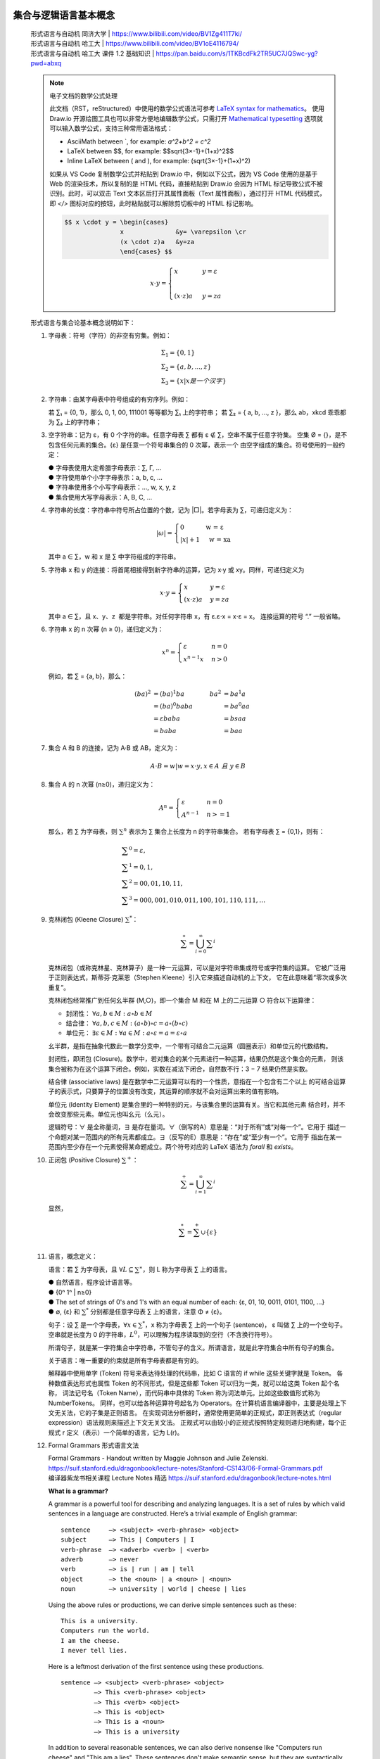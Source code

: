 集合与逻辑语言基本概念
-------------------------------------------------------------------------------

   | 形式语言与自动机 同济大学 | https://www.bilibili.com/video/BV1Zg411T7ki/
   | 形式语言与自动机 哈工大 | https://www.bilibili.com/video/BV1oE4116794/
   | 形式语言与自动机 哈工大 课件 1.2 基础知识 | https://pan.baidu.com/s/1TKBcdFk2TR5UC7JQSwc-yg?pwd=abxq

   .. Note:: 电子文档的数学公式处理

      此文档（RST，reStructured）中使用的数学公式语法可参考 `LaTeX syntax for mathematics`_。
      使用 Draw.io 开源绘图工具也可以非常方便地编辑数学公式，只需打开 `Mathematical typesetting`_
      选项就可以输入数学公式，支持三种常用语法格式：

      *  AsciiMath between \`, for example: `a^2+b^2 = c^2`
      *  LaTeX between $$, for example: $$\sqrt{3×-1}+(1+x)^2$$
      *  Inline LaTeX between \( and \), for example: \(\sqrt{3×-1}+(1+x)^2\)

      如果从 VS Code 复制数学公式并粘贴到 Draw.io 中，例如以下公式，因为 VS Code 使用的是基于
      Web 的渲染技术，所以复制的是 HTML 代码，直接粘贴到 Draw.io 会因为 HTML 标记导致公式不被
      识别。此时，可以双击 Text 文本区后打开其属性面板（Text 属性面板），通过打开 HTML 代码模式，
      即 `</>` 图标对应的按钮，此时粘贴就可以解除剪切板中的 HTML 标记影响。

      .. code::

         $$ x \cdot y = \begin{cases} 
                        x              &y= \varepsilon \cr 
                        (x \cdot z)a   &y=za 
                        \end{cases} $$

      .. Math::

         $$ x \cdot y = \begin{cases} x&y= \varepsilon \\  \\ (x \cdot z)a \ &y=za \end{cases} $$

.. _Mathematical typesetting: https://www.drawio.com/doc/faq/math-typesetting
.. _LaTeX syntax for mathematics: https://docutils.sourceforge.io/docs/ref/rst/mathematics.html


   形式语言与集合论基本概念说明如下：

   1. 字母表：符号（字符）的非空有穷集。例如：

      .. Math:: & Σ_1 = \{0, 1 \}               \\
                & Σ_2 = \{a, b, ..., z \}       \\
                & Σ_3 = \{x | x 是一个汉字 \}

   2. 字符串：由某字母表中符号组成的有穷序列。例如：

      若 ∑₁ = {0, 1}，那么 0, 1, 00, 111001 等等都为 ∑₁ 上的字符串；
      若 ∑₂ = { a, b, ..., z }，那么 ab，xkcd 乖乖都为 ∑₂ 上的字符串；

   3. 空字符串：记为 ε，有 0 个字符的串。任意字母表 ∑ 都有 ε ∉ ∑，空串不属于任意字符集。
      空集 Ø = {}，是不包含任何元素的集合。{ε} 是任意一个符号串集合的 0 次幂，表示一个
      由空字组成的集合。符号使用的一般约定：

      | ● 字母表使用大定希腊字母表示：∑, Γ, …
      | ● 字符使用单个小字字母表示：a, b, c, ...
      | ● 字符串使用多个小写字母表示：…, w, x, y, z
      | ● 集合使用大写字母表示：A, B, C, …

   4. 字符串的长度：字符串中符号所占位置的个数，记为 \|□\|。若字母表为 ∑，可递归定义为：

      .. math:: 

         |ω| = \begin{cases} 
                     0  \quad\quad\quad  \text{ w = ε  } \\
                     |x|+ 1  \quad       \text{ w = xa }  
               \end{cases}

      其中 a ∈ ∑，w 和 x 是 ∑ 中字符组成的字符串。

   5. 字符串 x 和 y 的连接：将首尾相接得到新字符串的运算，记为 x·y 或 xy。同样，可递归定义为

      .. math:: 

         x \cdot y = \begin{cases}
                     x              &  y= \varepsilon \\
                     (x \cdot z)a   &  y=za
                     \end{cases}

      其中 a ∈ ∑，且 x、y、z  都是字符串。对任何字符串 x，有 ε.ε⋅x = x⋅ε = x。
      连接运算的符号 “.” 一般省略。

   6. 字符串 x 的 n 次幂 (n ≥ 0)，递归定义为：

      .. math:: 

         x^n = \begin{cases} 
               \varepsilon       &  n=0 \\ 
               x^{n-1}x          &  n>0 
               \end{cases}

      .. $$x^n = \begin{cases} \varepsilon &n=0 \cr x^{n-1}x&n>0 \end{cases}$$

      例如，若 ∑ = {a, b}，那么：

      .. math:: 

         (ba)^2 &= (ba)^1 ba     &    ba^2 &= ba^1 a         \\
                &= (ba)^0 baba   &         &= ba^0 aa        \\
                &= εbaba         &         &= bsaa           \\
                &= baba          &         &= baa

   7. 集合 A 和 B 的连接，记为 A·B 或 AB，定义为：

      .. math::  A \cdot B = { w | w = x \cdot y, x \in A \ 且 \ y \in B}

   8. 集合 A 的 n 次幂 (n≥0)，递归定义为：

      .. math::  A^n =  \begin{cases}
                        {ε}      &  n = 0 \\
                        A^{n-1}  &  n >= 1
                        \end{cases}

      那么，若 ∑ 为字母表，则 :math:`∑^n` 表示为 ∑ 集合上长度为 n 的字符串集合。
      若有字母表 ∑ = {0,1}，则有：

      .. math:: & ∑^0 = {ε},              \\
                & ∑^1 = {0,1},            \\
                & ∑^2 = {00,01,10,11},    \\
                & ∑^3 = {000,001,010,011,100,101,110,111},…

   9. 克林闭包 (Kleene Closure) :math:`∑^*`：

      .. math:: \sum^{ \ast } = \bigcup_{i=0}^{ \infty } \sum ^{i}

      克林闭包（或称克林星、克林算子）是一种一元运算，可以是对字符串集或符号或字符集的运算。
      它被广泛用于正则表达式，斯蒂芬·克莱恩（Stephen Kleene）引入它来描述自动机的上下文，
      它在此意味着“零次或多次重复”。

      克林闭包经常推广到任何幺半群 (M,○)，即一个集合 M 和在 M 上的二元运算 ○ 符合以下运算律：

      *  封闭性： :math:`∀a,b \in M : a \circ b \in M`
      *  结合律： :math:`∀a,b,c \in M : (a \circ b) \circ c = a \circ (b \circ c)`
      *  单位元： :math:`∃ε \in M : ∀a \in M : a \circ ε = a = ε \circ a`

      幺半群，是指在抽象代数此一数学分支中，一个带有可结合二元运算（圆圈表示）和单位元的代数结构。

      封闭性，即闭包 (Closure)。数学中，若对集合的某个元素进行一种运算，结果仍然是这个集合的元素，
      则该集合被称为在这个运算下闭合。例如，实数在减法下闭合，自然数不行：3 − 7 结果仍然是实数。

      结合律 (associative laws) 是在数学中二元运算可以有的一个性质，意指在一个包含有二个以上
      的可结合运算子的表示式，只要算子的位置没有改变，其运算的顺序就不会对运算出来的值有影响。

      单位元 (Identity Element) 是集合里的一种特别的元，与该集合里的运算有关。当它和其他元素
      结合时，并不会改变那些元素。单位元也叫幺元（么元）。

      逻辑符号：∀ 是全称量词，∃ 是存在量词。∀（倒写的A）意思是：“对于所有”或“对每一个”。它用于
      描述一个命题对某一范围内的所有元素都成立。∃（反写的E）意思是：“存在”或“至少有一个”。它用于
      指出在某一范围内至少存在一个元素使得某命题成立。两个符号对应的 LaTeX 语法为 `\forall` 和
      `\exists`。

   #. 正闭包 (Positive Closure) :math:`∑^+`：

      .. math:: \sum^{+} = \bigcup_{i=1}^{ \infty } \sum ^{i}

      显然，

      .. math:: \sum^{ \ast } = \sum^{+} ∪ \{ \varepsilon \} 

   #. 语言，概念定义：

      语言：若 ∑ 为字母表，且 :math:`\forall L \subseteq \sum^{ \ast }`，则 L 称为字母表 ∑ 上的语言。

      | ● 自然语言，程序设计语言等。
      | ● {0ⁿ 1ⁿ | n≥0}
      | ● The set of strings of 0's and 1's with an equal number of each:
        {ε, 01, 10, 0011, 0101, 1100, …}
      | ● ∅, {ε} 和 :math:`∑^*` 分别都是任意字母表 ∑ 上的语言，注意 Φ ≠ {ε}。

      句子：设 ∑ 是一个字母表，:math:`∀x ∈ ∑^*`，x 称为字母表 ∑ 上的一个句子 (sentence)，
      ε 叫做 ∑ 上的一个空句子。空串就是长度为 0 的字符串，:math:`L^0`，可以理解为程序读取到的空行（不含换行符号）。

      所谓句子，就是某一字符集合中字符串，不管句子的含义。所谓语言，就是此字符集合中所有句子的集合。

      关于语言：唯一重要的约束就是所有字母表都是有穷的。

      解释器中使用单字 (Token) 符号来表达待处理的代码串，比如 C 语言的 if while 这些关键字就是 Token。
      各种数值表达形式也属性 Token 的不同形式，但是这些都 Token 可以归为一类，就可以给这类 Token 起个名称，
      词法记号名（Token Name），而代码串中具体的 Token 称为词法单元。比如这些数值形式称为 NumberTokens。
      同样，也可以给各种运算符号起名为 Operators。在计算机语言编译器中，主要是处理上下文无关法，它的子集是正则语言。
      在实现词法分析器时，通常使用更简单的正规式，即正则表达式（regular expression）语法规则来描述上下文无关文法。
      正规式可以由较小的正规式按照特定规则递归地构建，每个正规式 r 定义（表示）一个简单的语言，记为 L(r)。

   #. Formal Grammars 形式语言文法

      | Formal Grammars - Handout written by Maggie Johnson and Julie Zelenski.
      | https://suif.stanford.edu/dragonbook/lecture-notes/Stanford-CS143/06-Formal-Grammars.pdf
      | 编译器紫龙书相关课程 Lecture Notes 精选 https://suif.stanford.edu/dragonbook/lecture-notes.html

      **What is a grammar?**

      A grammar is a powerful tool for describing and analyzing languages. It is a set of rules
      by which valid sentences in a language are constructed. Here’s a trivial example of
      English grammar::

         sentence     –> <subject> <verb-phrase> <object>
         subject      –> This | Computers | I
         verb-phrase  –> <adverb> <verb> | <verb>
         adverb       –> never
         verb         –> is | run | am | tell
         object       –> the <noun> | a <noun> | <noun>
         noun         –> university | world | cheese | lies

      Using the above rules or productions, we can derive simple sentences such as these::

         This is a university.
         Computers run the world.
         I am the cheese.
         I never tell lies.

      Here is a leftmost derivation of the first sentence using these productions.
      ::

         sentence –> <subject> <verb-phrase> <object>
                  –> This <verb-phrase> <object>
                  –> This <verb> <object>
                  –> This is <object>
                  –> This is a <noun>
                  –> This is a university

      In addition to several reasonable sentences, we can also derive nonsense like "Computers
      run cheese" and "This am a lies". These sentences don't make semantic sense, but they
      are syntactically correct because they are of the sequence of subject, verb-phrase, and
      object. Formal grammars are a tool for syntax, not semantics. We worry about
      semantics at a later point in the compiling process. In the syntax analysis phase, we
      verify structure, not meaning. 

   #. 自动机理论中的典型问题

      判断给定的字符串 :math:`w` 是否属于某个具体的语言 L，

      .. math::  w \in L?

      | ● 任何所谓问题，都可以转为语言成员性的问题。
      | ● 语言和问题其实是相同的东西。

   #. 形式化证明：演绎法、归纳法和反证法

      例 1. 若 x 和 y 是 ∑ 上的字符串，请证明 `|xy| = |x| + |y|`。
      ::

         证明： 通过对 |y| 的归纳来证明
   
         ❶ 基础: 当 |y| = 0，即 y = ε

         |xε|  = |x|             连接的定义
               = |x| + |ε|       长度的定义

         ❷ 递推: 假设 |y| = n (n≥0) 时命题成立，那么当 |y| = n+1，即 y = wa

         |x(wa)| = |(xw)a|       连接的定义
                 = |xω| + 1      长度的定义
                 = |x| + |w|+1   归纳假设
                 = |x| + |wa|    长度的定义                    ■

      续例 1. 若 x 和 y 是 ∑ 上的字符串，请证明 `|xy| = |x|+|y|`。
      ::

         证明：通过对 y 的归纳来证明

         ❶ 基础: y = ε 时

            |xε| = |x|           连接的定义
                 = |x| + |ε|     长度的定义

         ❷ 递推： 假设 y = w (w ∈ ∑^*) 时命题成立，那么当 y = wa 时

         |x(wa)| = |(xw)a|       连接的定义
                 = |xw| + 1      长度的定义
                 = |x| + |w| + 1 归纳假设
                 = |x| + |wa|    长度的定义                    ■

      Q.E.D. 是拉丁片语 「quod erat demonstrandum」（这被证明了）的缩写。这是希腊语
      「ὅπερ ἔδει δεῖξαι」（hoper edei deixai）的翻译。「Q.E.D.」 可以在证明的尾段写出，
      以显示证明所需的结论已经完整了。证明完毕符号，通常是实心黑色正方形 ■，有时是空心的 □，
      称之为 「墓碑」 或 「哈尔莫斯」（因保罗·哈尔莫斯最先采用此做法）。

形式语言与自动状态机
-------------------------------------------------------------------------------

   | 乔姆斯基——语言学的神！ | https://www.bilibili.com/video/BV1uw411t79T/
   | 乔姆斯基：语言最大的用途是为了思考 | https://www.bilibili.com/video/BV12S4y157TM/
   | 乔姆斯基：世界的未来 | https://www.bilibili.com/video/BV1syWhemE5R/
   | 计算语言学 冯志伟 | https://www.bilibili.com/video/BV14x41137mD/
   | Alfred V. Aho 主编 龙书 中文扫描版 | https://vscode.dev/github/HITLittleZheng/HITCS/blob/main/编译原理/编译原理教材%20第二版.pdf
   | 龙书 中文文字版 | https://url03.ctfile.com/f/24333903-976153894-2e4fe9?p=5831
   | Foundations of CS Theory CSCI-661 | https://www.cs.rit.edu/~spr/COURSES/FCT/661.html
   | Introduction to Automata Theory, Languages, and Computation | http://infolab.stanford.edu/~ullman/ialc.html
   | Discrete Structures - 09 Finite-State Automata | https://eng.libretexts.org/Under_Construction/Book%3A_Discrete_Structures/09%3A_Finite-State_Automata
   | Discrete Mathematics An Open Introduction, 4th edition - 2 Graph Theory| https://discrete.openmathbooks.org/dmoi4.html

   自动机理论、语言和计算机导论是编译原理的前置基础课程，主要涉及形式语言与自动机理论。这些理论包含
   在 Discrete Mathematics and Its Applications 或者 Discrete Structures 等相关课程。
   计算机学科重要的理论基础，有着广泛的应用，而且非常有利于培养计算机学科人员的计算思维能力：问题
   的形式化和模型化描述、抽象思维能力、逻辑思维能力。编译原理是计算机专业中最有价值的课程，它所涉
   及的抽象思维能力、逻辑思维能力会串连整个计算机理论体系。正如 Alfred V. Aho 在编译原理龙书第
   一章所说：

      Besides compilers, the principles and techniques for compiler design 
      are applicable to so many other domains that they are likely to be 
      reused many times in the career of a computer scientist. The study of 
      compiler writing touches upon programming languages, machine architecture, 
      language theory, algorithms, and software engineering.

   .. figure:: https://m.media-amazon.com/images/I/41NS1iHHKLL._SY522_.jpg
      :target: http://infolab.stanford.edu/~ullman/ialc.html
      :alt: https://www.amazon.com/Introduction-Automata-Theory-Languages-Computation/dp/0321455363

      Introduction to Automata Theory, Languages, and Computation 3rd Edition 
      by John Hopcroft, Jeffrey D. Ullman
      https://hep.tsinghua.edu.cn/~liwj/hopcroft_english.pdf

   图灵机是是计算理论模型，而计算机又是图灵机的一种实现，它本身就是计算理论中的一种自动机。计算理论
   研究的主题偏向数学理论，包括各自问题类型的研究、复杂度的研究，又与计算机工程密切相关。停机问题
   （Halting Probelm）是决定任意程序最终是会停止运行还是会无限运行下去的问题，它是一种无解问题
   （Undecidable Probelms）。Alan Turing 在 1963 年就证明，没有这样一个通用的算法存在，此
   算法在所有可能的输入参数下可以解决停机问题。

   《自动机理论、语言和计算导论》是关于形式语言、自动机理论和计算复杂性方面的经典教材，是三位理论
   计算大师的巅峰之作，本书只更新到第 3 版。书中涵盖了有穷自动机、正则表达式与语言、正则语言的性质、
   上下文无关文法、上下文无关语言、下推自动机、上下文无关语言的性质、图灵机、不可判定性，以及难解
   问题等内容。

   这些课程需要有一定高等数学基础。需要了解一点数学的发展史，学习抽象代数。之所以要将高中到大学的
   数学切分为两种不同的数学，或者说数学之所以为数学，是因为它全面涉及了抽象思维、逻辑思维。高中阶段
   的教课书中的数学本来就不应该叫估数学，应该叫做算术。高等数学（Higher Mathematics）是进入其它
   数学领域的基础课程，涵盖了函数的性质、极限、连续性、导数、微分、积分等内容。高等数学是本科学生最
   重要的基础课程之一，高等数学课程的教学质量是本科教学水平的一个重要标志。

   抽象代数（Abstract algebra）又称近世代数（Modern algebra）是现代计算机理论基础之一。抽象
   代数不再像算术那样研究 1 + 1 或者 x + y 等于多少这种初级抽象，而是研究类似 x ○ y 这样问题，
   其中的 ○ 称为二元运算符的抽象符号，x y 称为数学结构。研究各种代数结构的性质才是代数学的中心，
   至于它如何运算，结果是什么已经不是最重要的事。比如，这个二元运算符可以被定义为一个用于连接两个
   字符串的操作，设 x = “Hello”，y = “World!”，那么 x ○ y = “Hello World!”。通过这些抽象
   工具，如线性代数、范畴论、群论、环论、模论 (Module)、代数结构等等，可用于解决现代科学技术中的
   复杂计算问题。

   Haskell 就是基于数学语言的编程语言，涉及大量数学术语，对于没有数学背景的读者，可能存在读不懂
   文档的问题。并且，像笔者这样非数学专业、离开大学就冰封数学的水平，直接阅读“态射”这一概念都有困难。
   态射是范畴论的核心概念，也是 Haskell 语言的基础结构。

   Haskell Brooks Curry（哈斯凯尔·科里，1900-1982），美国数学家、逻辑学家，数理逻辑和计算机
   科学历史上里程碑式的存在，其名声不如阿兰·图灵那么响亮，其影响不如库尔特·哥德尔那么广泛，但是，
   Curry 对的人类历史的贡献完全可以和前者比肩。如果说图灵机是现代计算机程序设计语言的基本模型，
   那么可计算函数就是和图灵机等价的另一种模型。当前流行的丘奇的 λ-演算 模型，其动机就是函数式
   编程模式的兴起。而柯里的组合逻辑，作为 λ-演算 的等价，在某些方面比后者更为洗练、优雅。当今，
   有三种编程语言以他的名字命名: Haskell、Brooks 和 Curry。为了纪念他，将一个多参数函数
   转换为单参数函数序列的技术称为柯里化（Currying)。

   姜守旭（哈工大）编译原理课程中提供了一份《浅浅谈本科教学》文档，里非常详细讲解了哈尔滨工业大学
   计算机课程体系 (HIT-CS 2008) 的设计，罗列了编译原理课程的前置课程，读者可以按照其依赖关系去
   学习相应的课程。另外，姜守旭老师也是《龙书》译者之一。

   掌握形式语言、自动机理论是进入编译原理学习的前置基础，编译原理（龙书）是在语言学形式语言理论非常
   成熟的时期下编著的指导教材，因此龙书第二版后就没有再版，但是不影响它作为专业的基石教材的地位。
   编译原理有三大教材，介绍如下。另外，LLVM (Low Level Virtual Machine，底层虚拟机) 编译器
   平台开创设计了三层编译器架构，它代表了现代编译器的最高水平。创始人 Chris Lattner 毕业于波特兰
   大学的计算机科学系，具有创建和领导多个知名大型项目的经验，其中包括 LLVM、Clang、MLIR 和 CIRCT
   等编译器基础设施项目，他还带头创建了 Swift 编程语言。Chris Lattner 和 Tim Davis 共同成立
   Modular AI，他本人担任 CEO，目标是重建全球 ML 基础设施。
   | LLVM 之父 Chris Lattner：编译器的黄金时代 | https://xie.infoq.cn/article/f5c1ccfd528e8a169edbc3711

   1. Compilers: Principles,Techniques,and Tools 
      作者：Alfred V.Aho,Ravi Sethi,Jeffrey D.Ullman 
      译名：编译原理技术和工具 龙书（Dragon book）
      主页：https://suif.stanford.edu/dragonbook/

      龙书是 Alfred V. Aho 等人于 1986 年出版的，由于出版年代较早，其中包含部分过时的技术并且
      没有反映一些新的编译技术。新编的《编译原理》抛弃诸如算符优先分析等过时技术，增加面向对象编译。
      类型检查等新技术。本书深入讨论了编译器设计的重要主题，包括词法分析、语法分析、语法制导分析、
      类型检查、运行环境、中间代码生成、代码生成、代码优化等，并在最后两章中讨论了实现编译器的一些
      编程问题和几个编译器实例，每章都提供了大量的练习和参考文献。

      1977 年，Alfred V. Aho 和Jeffrey D. Ullman 出版《Principles of Compiler Design 》，
      封面是一名骑士和一只恐龙，因此第一次被人称为龙书，但因为那条龙是绿色的，所以称为绿龙书。

      1986 年升级此书并改名为 Compilers: Principles, Techniques and Tools，作者名单中增加 Ravi Sethi,
      封面依然沿用骑士和恐龙，那头龙是红色的，因此被叫做龙书二或者是红龙书。2006 年底，龙书最后一次升级，作者名单
      又增加了 Monica S. Lam，名字和版号沿用第二版，但是这次是紫色龙封面，因此叫做紫龙书。

      最新版本，增添三章节内容，使龙书地位更权威！本书全面、深入地探讨了编译器设计方面的重要主题，包括词法分析、
      语法分析、语法制导 定义和语法制导翻译、运行时刻环境、目标代码生成、代码优化技术、并行性检测以及过程
      间分析技术，并在相关章节中给出大量的实例。与上一版相比，本书进行了全面的修订，涵盖了编译器开发方面的最新进展。
      每章中都提供了大量的系统及参考文献。本书是编译原理课程方面的经典教材，内容丰富，适合作为高等院校计算机及相关
      专业本科 生及研究生的编译原理课程的教材，也是广大技术人员的极佳参考读物。

   2. Modern Compiler Implementation in C 
      作者：Andrew W.Appel, with Jens Palsberg 
      译名：现代编译原理 - C 语言实现，虎书（Tiger book） 

      虎书出版比较晚，与《编译原理》的知识点差不多，但增加了数据流分析、循环优化、内存管理等内容。
      全面讲述了现代编译器的结构、编译算法和实现方法。Andrew w．Apple “虎书”是“红蓝绿”系列之一，
      这三本书的内容基本相同，但是使用不同的语言来实现书中给出的一个编译器。本书使用的是更适合广大
      读者的 C 语言，而另外两本书分别采用 ML 语言和 Java 语言。本书的另一个特点是增加了一些其他
      编译原理教科书没有涉及的内容。前端增加了面向对象的程序设计语言、函数式程序设计语言等现代语言
      的编译实现方法，后端增加了针对现代计算机体系结构特征的一些比较成熟的优化方法。这部分内容展现
      了现代商业编译器需解决的一些关键问题，开拓了学生的视野，为学生未来进行更深入的研究奠定了基础。
      与虎书比，《编译原理》更适合国内的编译原理课程教学。

   3. Advanced Compiler Design and Implementation 
      作者：Steven S.Muchnick 
      译名：高级编译器设计与实现，鲸书（Whale book）

      鲸书是经典的编译器著作，与“龙书”齐名。书中针对现代语言和体系结构全面介绍了编译器设计与实现的
      高级论题，从编译器的基础领域中的高级问题开始，然后深入讨论了各种重要的代码优化。本书专为编译
      器专业人士和计算机专业本科生，研究生编写，在设计和实现高度优化的编译器以及确定优化的重要性和
      实现优化的最有效的方法等方面，为读者提供了非常有价值的指导。

   对于没有编程基础的读者，Aho 和 Jeff Ullman 还提供了免费的《计算机科学基础》一书，此书涉及了
   计算机科学编程基本原理，抽象思维与基础算法。
   `Foundations of Computer Science <http://infolab.stanford.edu/~ullman/focs.html>`__

   诺姆·乔姆斯基（Noam Chomsky）作为现代语言学奠基人，他对计算机语言发展作出了巨大的贡献，他在
   语言学上的研究将形式语言分类与自动状态机紧密关联起来，证明了形式语言 (Formal Language) 与
   有关限状态机的等价性。

   -  1956 年，Chomsky 从语言产生的角度定义了语言与文法；
   -  1951-1956, Kleene 提出了有穷状态自动机 (FA)，从语言识别的角度，定义了语言；
   -  1959年, Chomsky 证明了语言与自动机的等价性， 形式语言从此诞生；

   状态自动机被设计为可以接收特定形式语言的机器，Language recognition machine，符合自动机能
   接收语言的字符串才能被正确识别。所谓自动状态机，就是会自动根据输入（字符）来确定内部状态的机器，
   因此自动机也就是形式语言识别机器。

   斯蒂芬·科尔·克林（Stephen Cole Kleene）作为数学家、逻辑学家，他的递归论研究有助于奠定理论
   计算机科学的基础。师从著名的逻辑学家丘奇（Alonzo Church），并取得 Princeton University
   博士学位。克林在研究生物细胞结构中，建立了自动机，它和神经元运作机制很相似：接收信号、改变状态。
   Stephen Cole Kleene 人物志 https://mathshistory.st-andrews.ac.uk/Biographies/Kleene/

   乔姆斯基在形式语言理论上的研究得出四种不同复杂度的语言类型，形式语言文法可以生成语言，而自动状态机
   可以识别语言。比如，自动机读取一个字母符号，那么就可以认为这是一个标识符的开始，进入标识符处理模式。
   乔姆斯基结合了克林的自动机理论研究成果指导实践，不同难度的语言适用不同类型的自动机进行处理，从而产生
   四各形式语言分类。这种将不同领域研究成果加以综合提炼的能力正是乔姆斯基的伟大之处，他将自己的理论
   研究与他人的研究成果共同推向人类知识边界的新高度。

   乔姆斯基一直以来认为，自然语言中普遍存在的歧义暗示着语言主要用于引发思考，而非交流，因为歧义
   信号显然会阻碍交流。语言与思维之间的确存在着很多直觉上的联系。比如，我们很多人可能都会感觉到
   一种“内心的声音”，似乎可以阐述自己的想法。而且，善于表达的人往往也是思维清晰的人。现代神经科
   学家和认知科学家有了更先进的工具，可以对这种观点进行更严格的考量。利用功能性磁共振成像（fMRI）
   技术，找到了那些专门参与了阅读或者听到语句和段落时的脑区，可靠地识别出了语言处理网络。他们可以
   在一个人执行其他任务（比如解决数独，或者推理其他人的想法）时监测这些脑区。迄今为止，在几乎所
   有被测试过的项目中，都没有发现语言机制参与的证据。也就是说，当人们进行各种思考时，脑中的语言
   系统基本上处于沉默状态。

   20 世纪 50 年代，巴科斯范式或称巴科斯-诺姆范式 BNF（Backus Nour Form, Backus-Normal Form），
   成功描述了高级语言 Algol-60，使得形式语言在此后得到大力发展，并使得形式语言与编译原理、人工智能、
   可计算性和时序逻辑电路设计选择领域紧密联系在一起。用文法（语法）来来描述语言，是跨时代的理论成果。
   至此，形式语言文法大量用于描述计算机语言，学习编程语言的最快速有效的方法就是阅读其语言文法（Grammar）。

   Avram Noam Chomsky ( born December 7,1928) is an American linguist, philosopher,
   cognitive scientist, historian, social critic, and political activist. Sometimes
   described as "the father of modern linguistics", Chomsky is also a major figure
   in analytic philosophy, and one of the founders of the field of cognitive science.

   乔姆斯基的文法理论中，每个分类都是细分类型的超集，在计算机编程领域中使用的只有 Type 2 和 Type 3 文法。
   研究语言语法的数学和计算机科学分支叫做形式语言理论，它不致力于语言的语义研究。
   ::

      ╭────────────────────────────╮
      │ Recursively Enumerable     │
      │  ╭──────────────────────╮  │
      │  │ Context-Sensitive    │  │
      │  │  ╭────────────────╮  │  │
      │  │  │ Context-Free   │  │  │   The Chomsky Hierarchy of Grammars and Languages 
      │  │  │  ╭──────────╮  │  │  │
      │  │  │  │  Regular │  │  │  │
      │  │  │  ╭──────────╯  │  │  │
      │  │  ╭────────────────╯  │  │
      │  ╭──────────────────────╯  │
      ╰────────────────────────────╯

   乔姆斯基文法体系：

   -  Type 0 无约束文法（递归可枚举） Unrestricted grammar
   -  Type 1 上下文有关方法 CSG：Context sensitive grammar
   -  Type 2 上下文无关文法 CFG：Context free grammars
   -  Type 3 正则文法 RG：Regular grammars

   乔姆斯基在二十世纪五十年代创建了转换-生成语法（Transformational-generative grammar），
   他在 1957 年所写的《文法结构》的出版是转换-生成文法诞生的标志。简单的说，转换-生成文法理论
   研究的是人类为什么会说话以及如何了解新的句子。

   1. 生成 (Generation)：“生成”指的是构建语言结构的过程。从简单的成分开始，逐步组合它们，直到形成一个完整的句子。
   2. 转换 (Transformation)：“转换”表示在生成过程中的一系列步骤或规则，将一个语法结构转变为另一个。

   比如，定义名词短语生成规则，规则中只涉及三个元素：名词短语、限定词、名词，→ 表示替换：

   *  规则一：名词短语 NP → T + N；
   *  规则二：限定词 T → the
   *  规则三：名词 N → man

   应用这些规则就可以生成名词短语 the man。类似地，可以定义更复杂的规则以生成内容更丰富的句子。

   格语法（case grammar）是美国语言学家查尔斯·菲尔墨（Charles J. Fillmore）于1960年代末对
   转换语法进行修正而提出的一种语法分析理论。菲尔墨建议使用九个格，分别为施事格、感受格、对象格、
   工具格、来源格、目的格、场所格、时间格、路径格。例如使用格语法分析以下例句：

      “The student solved problems with a calculator in the classroom this morning”
      （这个学生今天上午在教室用计算器解决问题）

   句子中各个部分的格类型如下：

   *  solve（解决）为中心动词
   *  the student（学生）为施事格
   *  problems（问题）为对象格
   *  with a calculator（计算器）为工具格
   *  in the classroom（教室）为场所格
   *  this morning（上午）为时间格。

   Chomsky 形式文法理论中用 G 表示形式语法，将其表示为四元组：

      G = (Vn, Vt, S, P)

   其中各符号定义如下：

   - `Vn`：非终结符的有限集合，Non-Terminal，不能处于生成式的终点。在推导中起变量作用，相当于语言中的语法范畴；
   - `Vt`：终结符的有限集合，Terminal，只处于生成过程的终点，是句子中实际出现的符号，相当于单词表。
   - `S`：Vn 中的初始符号 Start Symbol，相当于语法范畴中的句子。
   - `P`：重写规则，也称为生成规则或文法产生式 Grammar Prduction。
      一般形式为 α → β，其中 α、β 都是符号串，α 至少含有一个 Vn 中的符号。

   语法 G 的不含非终结符的句子形式称为 G 生成的句子；由语法 G 生成的语言，记做 L(G)，表示由语法
   G 生成的所有句子的集合。形式语言使用数学上的集合、逻辑语言来描述，无论是状态机的内部状态还是输入，
   都使用有限集合来表示。对于一个编程语言的状态机实现，输入数据就是有限的字母（finite alphabet）
   组成的字母表或集合。

   Type 0 无约束文法，规则形式没有任何限制，也称无限制重写文法，重写规则如下：

      α → β，其中 α, β ∈ (Vn ∪ Vt)

   Type 1 重写规则如下，在上下文 α…β 中，单个非终结符 A 被重写为符号串 γ，因此是上下文相关的文法。

      αAβ → αγβ，其中 A ∈ Vn, α, β, γ ∈ (Vn ∪ Vt)，且 γ 非空

   Type 2 上下文无关文法 CFG，重写规则如下，A 重写为 α 时没有上下文限制。

      A → α，其中 A ∈ Vn, α ∈(Vn ∪ Vt)

   Type 3 正则文法 RG，重写规则如下。A → xA 是将 A → Bx 中的 B 看作空符号的一种特殊情况。
   如果把 A, B 看作不同的状态，那么由重写规则可知，由状态 A 转入状态 B 时，可生成一个终结符 x ，
   因此正则文法也称作有限状态文法。

      A → Bx 或 A → x，其中 A, B ∈ Vn, x ∈ Vt

   乔姆斯基的文法理论，每个分类都是细分类型的超集，在计算机领域中使用的只有 Type 2 和 Type 3 文法。

      (G3) ⊆ (G2) ⊆ (G1) ⊆ (G0)

   即每一个正则文法都是上下文无关文法，每一个上下文无关文法都是上下文有关文法，每一个上下文有关文法
   都是 0 型文法。

   Type 2 上下文无关文法特征是任何语言元素在任何上下文中的含义始终保持一致。事实上，多数如今的
   程序设计语言语法都以此为基础。Type 3 三型方法特征是语法中不存在递归下降结构，它的代表是基本
   正则表达式（扩展正则表达式情况略有不同）。以上两种文法构成了现今所有实用计算机程序设计语言的
   分析器理论基础，也有成熟的数据结构和算法支持：三型文法的 NFA/DFA，以及二型文法的递归下降、
   LL(x)、LR(x)、LALR(x)。


   人类的问题存在可解与不可解两种：

   -  1 + 1 等于几？  Decidable problem
   -  明天几点起床？ Undecidable Problem

   形式语言与自动机理论就是研究可计算语言和计算模型的理论。形式语言（Formal language）是数学、
   逻辑和计算机科学中用精确的数学或机器可处理的公式定义的语言。

   如语言学中语言一样，形式语言一般有两个方面: 语法和语义。专门研究语言的语法的数学和计算机科学
   分支叫做形式语言理论，它只研究语言的语法而不致力于它的语义。在形式语言理论中，形式语言是一个
   字母表上的某些有限长字符串的集合。一个形式语言可以包含无限多个字符串。

   人类日常生活中使用自然语言（Natural Language），比如汉语、英语和法语，这类语言是自然演化
   结果而非人为设计产物（虽然有人试图强加一些规则）。形式语言（Formal Language）是为了特定应
   用而人为设计的语言。例如数学家用的数字和运算符号、化学家用的分子式等。编程语言也是一种形式语言，
   是专门设计用来表达计算过程的形式语言。

   形式语言有严格的语法（Syntax）规则，例如，3+3=6 是一个语法正确的数学等式，而 3=+6$ 则不是，
   H2O 是一个正确的分子式，而 2Zz 则不是。语法规则是由关于单词符号（Token）和结构（Structure）
   的规则所组成的。Token 的概念相当于自然语言中的单词和标点、数学式中的数和运算符、化学分子式中
   的元素名和数字。关于 Token 的规则称为词法规则（Lexical），而关于语句结构的规则称为语法规则
   （Grammar）。由合乎词法、语法的语句表达的语句含义就是语义（Semantics），只有合乎语义的语句
   才能组成、生成正确的程序。

   从自然语言到形式语言、编程语言，在功能上是不断收窄的，也就是后者是前者的子集。自然语言与编程
   语言的最大区别在于：自然语言普遍存在歧义（ambiguity）。同样的文字存在的多种解释使用自然语言
   非常难以被计算机处理，而编程语言就是在语法、词法结构设计上精心排除了语句二义性的语言。

   比如自然语言说“将它搬到那边去？”，这里面的“它”就是上下文相关的概念，具体是什么取决于对话情境。
   同样的句式对应到编程语言相当于 a = b，将一个变量值赋予另一个变量，变量们都是有声明的、具体的、
   无二义的变量，它们在内存中拥有确定的地址，对应有限状态机中的确定的状态。

   在可计算性理论 Computability theory 中，把那些可证明或可解决的问题统称为 可计算问题，
   这需要构建数学模型来判定问题是否可计算，图灵给出的答案就是图灵机，Turing Machine 是计算机
   世界的理论基石。《论可计算数及其在判定性问题上的应用》论文于 1936 年发表，On Computable 
   Numbers, with an Application to the Entscheidungsproblem。

   计算理论的核心问题：计算机的基本能力和限制是什么?

   *  可计算性理论：究竟哪些问题，可通过计算解决?
   *  计算复杂性理论：解决可计算的问题， 究竟需要多少资源?
   *  形式语言与自动机理论：为了研究计算，要使用哪些计算模型?

   自动机理论 (Automata Theory) 中的自动机模型与四种乔姆斯基文法类型的对应关系如下：
   ::

      +--------------------------------------------------------------------------+
      | Grammar  Languages            Automaton          Production Rules        |
      +--------------------------------------------------------------------------+
      | Type 0   Turing Recognizable  TM                 α→β                     |
      |                               (Turing            No restrictions except  |
      |                               machines)          α contains at least one |
      |                                                  variable                |
      +--------------------------------------------------------------------------+
      | Type 1   Context-Sensitive    LBA                αAβ→αγβ                 |
      |                               (linear            α,γ,β all strings,      |
      |                               bounded            γ must be non-empty,    |
      |                               automaton)         A is a variable         |
      +--------------------------------------------------------------------------+
      | Type 2   Context-Free         PDA                A→γ                     |
      |                               (Pushdown          γ is a non-empty        |
      |                               Automata)          string,                 |
      |                                                  A is a variable         |
      +--------------------------------------------------------------------------+
      | Type 3   Regular              DFA                A→α, A→αB               |
      |                               (Deterministic     α is a terminal,        |
      |                               Finite Automaton)  A,B are variables       |
      +--------------------------------------------------------------------------+

   *  TM - Turing machines，图灵机对应递归可枚举语言 (RE)，也称为 0 型语言
   *  LBA - Linear Bounded Automata，线性有界自动机对应前后文有关语言 (CSL)，也称为 1 型语言
   *  PDA - Pushdown Automata，下推自动机，无内存但有堆栈，对应前后文无关语言(CFL)，也称为 2 型语言
   *  DFA - Deterministic Finite Automaton，有限状态机是最简单的自动机，无内存，对应正则语言 (RL)，也称为 3 型语言。

   参考资料：

   *  https://www.geeksforgeeks.org/introduction-of-finite-automata/
   *  https://www.geeksforgeeks.org/difference-between-pushdown-automata-and-finite-automata/
   *  https://www.geeksforgeeks.org/introduction-to-linear-bounded-automata-lba/
   *  https://www.geeksforgeeks.org/multitape-nondeterministic-turing-machine-simulator/
   *  https://www.geeksforgeeks.org/turing-machine-in-toc/

   有穷状态自动机（Finite Automata, FA）也称有限状态机（Finite State Machine），即机器的
   有限状态组成一个有限集合，根据状态的确定性又分为两类：

   *  不确定的有穷自动机 NFA - Nondeterministic Finate Automata。
   *  有确定有穷自动机 DFA - Deterministic Finite Automaton。

   确定性指的是一个状态到另一个状态的输入是否是确定的。NFA 和 DFA 的状态转换图为例，NFA 同一个
   符号可以标记离开同一状态的多条边，并且 e （表示一个空的串）也可以作为标记；DFA 同一个符号只能
   标记一个状态到另一个状态的一条边，即一个状态到另一个状态的边是确定的。图灵机功能虽然强大，但依然
   是属于有限状态机，和线性有界自动机一样属于 NFA。线性有界自动机是一种特殊的图灵机，是把计算限制
   在仅仅包含输入的那一段带上的图灵机，它的存储空间受输入长度的线性约束，但在这个限制内可以按任意
   方式移动读写头。因此它只有一端拥有无限内存，而图灵机拥有完全无限内存。

   灵机是一种理论计算模型，由一个无限长度的磁带、一个读写头和一个有限状态控制器组成。根据当前状态
   和磁带上的符号，它可以执行写入、移动读写头以及改变内部状态等操作。图灵机是当前最通用的计算模型，
   所有可计算的函数理论上都可以由某个图灵机来计算，这一性质被称为"图灵完备"。

   图灵完备性 Turing completness 表示为：对于两个计算机 A 和 B，如果 A 可以模拟 B，B 可以
   模拟 A，就称他们是图灵等价的。如果某个系统能够模拟图灵机，那么就称该系统是图灵完备的。迄今为止，
   人类设计的所有计算模型都是图灵机模型的实现。任何计算装置：算盘、手机、个人电脑、超级计算机等等，
   都没有超越图灵机模型的计算能力，不考虑计算速度性能，只从可计算性考虑。

   Features of Finite Automata

      | Input: Set of symbols or characters provided to the machine.
      | Output: Accept or reject based on the input pattern.
      | States of Automata: The conditions or configurations of the machine.
      | State Relation: The transitions between states.
      | Output Relation: Based on the final state, the output decision is made.

   Formal Definition of Finite Automata

      | A finite automaton can be defined as a tuple:

      | { Q, Σ, q, F, δ }, where:

      | Q: Finite set of states
      | Σ: Set of input symbols
      | q: Initial state
      | F: Set of final states
      | δ: Transition function

   Deterministic Finite Automata (DFA)
      A DFA is represented as {Q, Σ, q, F, δ}. In DFA, for each input symbol, 
      the machine transitions to one and only one state. DFA does not allow 
      any null transitions, meaning every state must have a transition defined 
      for every input symbol.

   DFA consists of 5 tuples {Q, Σ, q, F, δ}. 

      | Q : set of all states.
      | Σ : set of input symbols. ( Symbols which machine takes as input )
      | q : Initial state. ( Starting state of a machine )
      | F : set of final state.
      | δ : Transition Function, defined as δ : Q X Σ --> Q.

   NFA is similar to DFA but includes the following features:

      | It can transition to multiple states for the same input.
      | It allows null (ϵ) moves, where the machine can change states without consuming any input.

   状态图（Statechart Diagram）主要用于描述一个对象在其生存期间的动态行为，表现为一个对象所经
   历的状态序列，引起状态转移的事件（Event），以及因状态转移而伴随的动作（Action）。状态图是图论
   （graph theory）范畴内的一种图，最简单的状态图包含以下元素：

   Simplest representation is often a graph.

   *  Nodes = states.
   *  Arcs indicate state transitions.
   *  Labels on arcs tell what causes the transition.

   In C/C++, make a piece of code for each state. This code:

   1. Reads the next input.
   2. Decides on the next state.
   3. Jumps to the beginning of the code for that state.

   以正则表达式 (a|b)*abb 为例，此正则表达式表示以任意数量的 a 或 b 字符开头，并且以 abb 结束
   的字符串。下面分别是一个能识别此正则语言的 NFA 和 DFA 状态转换图：
   ::

      ╠                ↺ a
      ╠ NFA         ╭───╮      a      ╭───╮      b      ╭───╮      b      ╭───╮
      ╠ start -----→│ 0 │------------→│ 1 │------------→│ 2 │------------→│ 3 │
      ╠             ╰───╯             ╰───╯             ╰───╯             ╰───╯
      ╠                ↻ b


      ╠                ↺ b               ↻ a
      ╠ DFA         ╭───╮      a      ╭───╮      b      ╭───╮      b      ╭───╮
      ╠ start -----→│ 0 │------------→│ 1 │------------→│ 2 │------------→│ 3 │
      ╠             ╰───╯             ╰───╯             ╰───╯             ╰───╯
      ╠                                ↑ ↑       a        │                 │
      ╠                                │ ╰────────────────╯        a        │
      ╠                                ╰────────────────────────────────────╯

   DFA 从一个状态到另一个状态只有唯一的一个输入与之对应。比如从 S0 到 S1 对应的输入是 a，从
   S0 到 S0 对应的输入时 b，从 S1 到 S2 对应的输入是 b，这就是 DFA 的确定。

   NFA 从状态 0 出发对于同一个输入有两条边指向了不同的状态，即从 0 状态出发，当输入为 a 的时候
   下一个状态可以是 0 也可以是 1，这就是 NFA 的不确定。

   DFA 拥有一个无限的数据输入（有限的字符集 Σ），但这本身结构简单，无任何内存配置，只有内部状态，
   包括起、止状态，和状态转换函数可以输出的各种状态，这些状态组成 Q 集合。
   
   假设一个 DFA = { Q = {a,b,c,e}, Σ = {0,1}, q = a, F = e, δ = 如果输入 1 则循环 a、b、c。}，
   可以用以下原理图表一个 DFA 机器：
   ::

      ╠     Tape - This holds the input string
      ╠     ╭───╮╭───╮╭───╮╭───╮╭───╮╭───╮╭───╮╭───╮╭───╮
      ╠     │ 0 ││ 1 ││ 1 ││ 0 ││ 1 ││ 0 ││ 1 ││ 0 ││ 0 │ ...
      ╠     ╰───╯╰───╯╰───╯╰───╯╰───╯╰───╯╰───╯╰───╯╰───╯
      ╠                                ↑
      ╠                                │
      ╠                            ╭───────╮
      ╠                            │   a   │
      ╠                            │ c ↑ b │ DFA Control
      ╠                            │   e   │ Current state (arrow)
      ╠                            ╰───────╯

   Turing Machine was invented by Alan Turing in 1936 and it is used to accept 
   Recursive Enumerable Languages (generated by Type-0 Grammar). 

   A Turing machine is a finite automaton that can read, write, and erase symbols 
   on an infinitely long tape. The tape is divided into squares, and each square 
   contains a symbol. The Turing machine can only read one symbol at a time, and 
   it uses a set of rules (the transition function) to determine its next action 
   based on the current state and the symbol it is reading.

   A turing machine consists of a tape of infinite length on which read and writes
   operation can be performed. The tape consists of infinite cells on which each 
   cell either contains input symbol or a special symbol called blank. It also 
   consists of a head pointer which points to cell currently being read and it 
   can move in both directions.

   Figure: Turing Machine
   ::

      ┌──────────────────────────────────────────────────────────┐
      │ Turing Machine (TM)                                      │
      │                      Infinite Tape                       │
      │    ┌────┐ ┌────┐ ┌─────┐ ┌────┐ ┌────┐ ┌────┐ ┌─────┐    │
      │    │ a1 │-│ a2 │-│ ... │-│ an │-│  b │-│  b │-│ ... │    │
      │    └────┘ └────┘ └─────┘ └────┘ └────┘ └────┘ └─────┘    │
      │          Read/Write Head  ←◙→  can move left or right    │
      │                            │                             │
      │                ┌───────────────────────┐                 │
      │                │ Finite Control with Q │                 │
      │                └───────────────────────┘                 │
      └──────────────────────────────────────────────────────────┘

   A TM is expressed as a 7-tuple (Q, T, B, ∑, δ, q0, F) where: 

      | Q is a finite set of states
      | T is the tape alphabet (symbols which can be written on Tape)
      | B is blank symbol (every cell is filled with B except input alphabet initially)
      | ∑ is the input alphabet (symbols which are part of input alphabet)
      | δ is a transition function which maps Q × T → Q × T × {L,R}. 
        Depending on its present state and present tape alphabet (pointed by head pointer), 
        it will move to new state, change the tape symbol (may or may not) and move head 
        pointer to either left or right.
      | q0 is the initial state
      | F is the set of final states. If any state of F is reached, input string is accepted.

   Let us construct a turing machine for :math:`L={0^n 1^n|n>=1}` 

      | Q = {q0,q1,q2,q3} where q0 is initial state.
      | T = {0,1,X,Y,B} where B represents blank.
      | ∑ = {0,1}
      | F = {q3}


   A Linear Bounded Automaton (LBA) is similar to Turing Machine with some 
   properties stated below:

      | Turing Machine with Non-deterministic logic,
      | Turing Machine with Multi-track, and
      | Turing Machine with a bounded finite length of the tape.

   LBA can be defined with eight tuples (elements that help to design automata) as: 

      | Tuples Used in LBA : 

      | M = (Q , T , E , q0 , ML , MR , S , F), 

      | where,  
      | Q -> A finite set of transition states
      | T -> Tape alphabet
      | E -> Input alphabet
      | q0 -> Initial state
      | ML -> Left bound of tape
      | MR -> Right bound of tape
      | S -> Transition Function
      | F -> A finite set of final states 

   Diagrammatic Representation of LBA ::

      ┌──────────────────────────────────────────────────────────┐
      │ Linear Bounded Automaton (LBA)                           │
      │                                                          │
      │ Left bound of tape                   Right bound of tape │
      │     ┌────┐ ┌────┐ ┌────┐ ┌────┐ ┌────┐ ┌────┐ ┌────┐     │
      │ ╭──>│ ML │-│    │-│    │-│    │-│    │-│    │-│ MR │<──╮ │
      │ │   └────┘ └────┘ └────┘ └────┘ └────┘ └────┘ └────┘   │ │
      │ │     ╰────────────────────┬─────────────────────╯     │ │
      │ │                                                      │ │
      │ Left Ended Marker     Working Space   Right Ended Marker │
      │                                                          │
      └──────────────────────────────────────────────────────────┘

   Examples: Languages that form LBA with tape as shown above,

      | L = {an! | n >= 0}
      | L = {wn | w from {a, b}+, n >= 1}
      | L = {wwwR | w from {a, b}+}

   Facts :

   Suppose that a given LBA M has
      | --> q states,
      | --> m characters within the tape alphabet, and
      | --> the input length is n

   *  Then M can be in at most f(n) = q * n * mn configurations i.e. a tape of 
      n cells and m symbols, we are able to have solely mn totally different tapes.

   *  The tape head is typically on any of the n cells which we have a tendency 
      to are typically death penalty in any of the q states.


   | CS154: Introduction to Automata and Complexity Theory | http://infolab.stanford.edu/~ullman/ialc/spr10/spr10.html
   | Course Introduction | http://infolab.stanford.edu/~ullman/ialc/spr10/slides/intro.pdf
   | Introduction to Automata | http://infolab.stanford.edu/~ullman/ialc/spr10/slides/fa1.pdf
   | Deterministic Finite Automata | http://infolab.stanford.edu/~ullman/ialc/spr10/slides/fa2.pdf
   | Nondeterministic Finite Automata | http://infolab.stanford.edu/~ullman/ialc/spr10/slides/fa3.pdf
   | Regular Expressions | http://infolab.stanford.edu/~ullman/ialc/spr10/slides/re1.pdf
   | Decision Properties of Regular Languages | http://infolab.stanford.edu/~ullman/ialc/spr10/slides/rs1.pdf
   | Closure Properties of Regular Languages | http://infolab.stanford.edu/~ullman/ialc/spr10/slides/rs2.pdf
   | Context-Free Languages | http://infolab.stanford.edu/~ullman/ialc/spr10/slides/cfl1.pdf
   | Parse Trees | http://infolab.stanford.edu/~ullman/ialc/spr10/slides/cfl2.pdf
   | Normal Forms for Context-Free Grammars | http://infolab.stanford.edu/~ullman/ialc/spr10/slides/cfl3.pdf
   | Pushdown Automata | http://infolab.stanford.edu/~ullman/ialc/spr10/slides/pda1.pdf
   | Equivalence of CFG's and PDA's | http://infolab.stanford.edu/~ullman/ialc/spr10/slides/pda2.pdf
   | The Pumping Lemma for Context-Free Languages | http://infolab.stanford.edu/~ullman/ialc/spr10/slides/cfl4.pdf
   | Properties of Context-Free Languages | http://infolab.stanford.edu/~ullman/ialc/spr10/slides/cfl5.pdf
   | Enumerations, Turing Machines | http://infolab.stanford.edu/~ullman/ialc/spr10/slides/tm1.pdf
   | More About Turing Machines | http://infolab.stanford.edu/~ullman/ialc/spr10/slides/tm2.pdf
   | Undecidable Problems | http://infolab.stanford.edu/~ullman/ialc/spr10/slides/tm3.pdf
   | More Undecidable Problems | http://infolab.stanford.edu/~ullman/ialc/spr10/slides/tm4.pdf
   | NP-Completeness | http://infolab.stanford.edu/~ullman/ialc/spr10/slides/pnp1.pdf
   | Satisfiability, Cook's Theorem | http://infolab.stanford.edu/~ullman/ialc/spr10/slides/pnp2.pdf
   | More NP-Complete Problems | http://infolab.stanford.edu/~ullman/ialc/spr10/slides/pnp3.pdf
   | PSPACE-Complete Problems | http://infolab.stanford.edu/~ullman/ialc/spr10/slides/pnp4.pdf
   | CS154 Midterm Examination | http://infolab.stanford.edu/~ullman/ialc/win00/midterm.pdf
   | CS154 Midterm Solutions | http://infolab.stanford.edu/~ullman/ialc/win00/msol.html
   | CS154 and CS154N Final Examination | http://infolab.stanford.edu/~ullman/ialc/win00/final.pdf
   | CS154 Final Solutions | http://infolab.stanford.edu/~ullman/ialc/win00/fsol.html
   | CS154 The Midterm Examination | http://infolab.stanford.edu/~ullman/ialc/spr10/CS154_Midterm.pdf
   | CS154 Solutions to the Midterm | http://infolab.stanford.edu/~ullman/ialc/spr10/CS154_MidtermSolutions.pdf
   | CS154 Final Examination | http://infolab.stanford.edu/~ullman/ialc/spr10/CS154_Final.pdf
   | CS154 Solutions to the Final | http://infolab.stanford.edu/~ullman/ialc/spr10/CS154_FinalSolutions.pdf

   杰弗里·戴维·乌尔曼（Jeffrey David Ullman），2020 年图灵奖得主，斯坦福大学名誉教授，在线
   学习平台 Gradiance Corporation 首席执行官。主要研究兴趣为编译器设计和数据库系统。曾获荣誉
   包括 IEEE 冯诺伊曼奖章、NEC C&C 基金会 C&C 奖、Donald E.Knuth 奖，ACM Karl V.Karlstrom
   杰出教育家奖。是美国国家工程院、国家科学院、美国艺术与科学院的成员，也是 ACM 的成员。与另一位
   图灵奖得主 Alfred V. Aho 曾合著《编译程序设计原理》（龙书）和《计算机算法设计与分析》。

   | Jeffrey D. Ullman | http://infolab.stanford.edu/~ullman/
   | Mining of Massive Datasets 3rd Edition | http://www.mmds.org
   | Foundations of Computer Science | http://infolab.stanford.edu/~ullman/focs.html
   | Introduction to Automata Theory, Languages, and Computation 3rd Edition by John Hopcroft, Jeffrey D. Ullman | https://www.amazon.com/Introduction-Automata-Theory-Languages-Computation/dp/0321455363

编译原理第二版
-------------------------------------------------------------------------------

   .. figure:: https://node2d-public.hep.com.cn/28f857c2da3621d7af7b768693d309b1.jpg
      :target: https://www.hep.com.cn/book/show/bdf7dcb5-39aa-415a-9719-56bbd79b4edb

   - `姜守旭-哈工大【编译原理】 <https://www.bilibili.com/video/av52129297/>`__
   - `姜守旭-哈工大【编译原理】 课件资源文件 <https://pan.baidu.com/s/1QeHBJuLSy4deILtgj8lj8Q?pwd=6dee>`__
   - `将宗礼 姜守旭 【编译原理】第二版（扫描） <https://pan.baidu.com/s/1mn_goIqpBy6yxqjrH1BY9Q?pwd=wxrp>`__
   - `姜守旭【集合论与图论】（上） <https://www.bilibili.com/video/BV1Cu4y1R7Zy/>`__
   - `姜守旭【集合论与图论】（下） <https://www.bilibili.com/video/BV1D14y1q72Z/>`__
   - `中科院陈意云 编译原理 <https://www.bilibili.com/video/BV1nW41127Y3/>`__

目录
-------------------------------------------------------------------------------
::

   前辅文

   第 1 章 引论
   1.1 程序设计语言
   1.2 程序设计语言的翻译
   1.3 编译程序的总体结构
   1.4 编译程序的组织
   1.5 编译程序的生成
   1.6 本章小结
   习题

   第 2 章 高级语言及其文法
   2.1 语言概述
   2.2 基本定义
   2.3 文法的定义
   2.4 文法的分类
   2.5 CFG的语法树
   2.6 CFG的二义性
   2.7 本章小结
   习题

   第 3 章 词法分析
   3.1 词法分析器的功能
   3.1.1 单词的分类与表示
   3.1.2 词法分析器的输出
   3.1.3 源程序的输入缓冲与预处理
   3.1.4 词法分析阶段的错误处理
   3.1.5 词法分析器的位置
   3.2 单词的描述
   3.2.1 正则文法
   3.2.2 正则表达式
   3.2.3 正则表达式与正则文法的等价性
   3.2.4 有穷状态自动机
   3.2.5 状态转换图
   3.2.6 正则表达式转换为状态转换图
   3.3 单词的识别
   3.3.1 有穷状态自动机与单词识别的关系
   3.3.2 单词识别的状态转换图表示
   3.3.3 几种典型的单词识别问题
   3.3.4 状态转换图的实现
   3.3.5 词法分析程序的编写
   3.4 词法分析程序的自动生成
   3.4.1 Lex源程序
   3.4.2 Lex的实现原理
   3.5 本章小结
   习题

   第 4 章 自顶向下的语法分析
   4.1 语法分析概述
   4.2 自顶向下的语法分析面临的问题与文法的改造
   4.2.1 自顶向下分析面临的问题
   4.2.2 对上下文无关文法的改造
   4.2.3 LL(1)文法
   4.3 预测分析法
   4.3.1 预测分析器的构成
   4.3.2 预测分析表的构造
   4.3.3 预测分析中错误的处理
   4.4 递归下降分析法
   4.4.1 递归下降分析法的基本思想
   4.4.2 语法图和递归子程序法
   4.4.3 基于语法图的语法分析器的工作方式
   4.4.4 语法图的化简与实现
   4.4.5 递归子程序法的实现步骤
   4.5 本章小结
   习题

   第 5 章 自底向上的语法分析
   5.1 自底向上的语法分析概述
   5.1.1 移进-归约分析
   5.1.2 优先法
   5.1.3 状态法
   5.2 算符优先分析法
   5.2.1 算符优先文法
   5.2.2 算符优先矩阵的构造
   5.2.3 算符优先分析算法
   5.2.4 优先函数
   5.2.5 算符优先分析的出错处理
   5.3 LR分析法
   5.3.1 LR分析算法
   5.3.2 LR(0)分析表的构造
   5.3.3 SLR(1)分析表的构造
   5.3.4 LR(1)分析表的构造
   5.3.5 LALR(1)分析表的构造
   5.3.6 二义性文法的应用
   5.3.7 LR分析中的出错处理
   5.4 语法分析程序的自动生成工具Yacc
   5.4.1 Yacc源程序的结构
   5.4.2 Yacc源程序的声明部分
   5.4.3 Yacc源程序的规则部分
   5.4.4 Yacc源程序的例程部分
   5.4.5 Yacc对二义性文法的处理
   5.4.6 Yacc的出错处理
   5.5 本章小结
   习题

   第 6 章 语法制导翻译与属性文法
   6.1 语法制导翻译概述
   6.2 语法制导定义
   6.3 属性计算
   6.3.1 依赖图
   6.3.2 属性的计算顺序
   6.3.3 S-属性定义
   6.3.4 L-属性定义
   6.3.5 属性计算示例
   6.4 翻译模式
   6.4.1 翻译模式与语义动作的执行时机
   6.4.2 S-属性定义的自底向上翻译
   6.4.3 L-属性定义的自顶向下翻译
   6.4.4 L-属性定义的自底向上翻译
   6.5 本章小结
   习题

   第 7 章 语义分析与中间代码生成
   7.1 中间代码的形式
   7.1.1 逆波兰表示
   7.1.2 三地址码
   7.1.3 图表示
   7.2 声明语句的翻译
   7.2.1 类型表达式
   7.2.2 类型等价
   7.2.3 声明语句的文法
   7.2.4 过程内声明语句的翻译
   7.2.5 嵌套过程中声明语句的翻译
   7.2.6 记录的翻译
   7.3 赋值语句的翻译
   7.3.1 简单赋值语句的翻译
   7.3.2 数组元素的寻址
   7.3.3 带有数组引用的赋值语句的翻译
   7.3.4 记录域的访问
   7.4 类型检查
   7.4.1 类型检查的规则
   7.4.2 类型转换
   7.5 控制结构的翻译
   7.5.1 布尔表达式的翻译
   7.5.2 常见控制结构的翻译
   7.5.3 布尔表达式的控制流翻译
   7.5.4 混合模式的布尔表达式翻译
   7.6 回填
   7.6.1 布尔表达式的回填式翻译
   7.6.2 常用控制流语句的回填式翻译
   7.6.3 for循环语句的回填式翻译
   7.6.4 repeat语句的回填式翻译
   7.6.5 break､continue及goto语句的翻译
   7.7 switch语句的翻译
   7.7.1 switch语句翻译的基本思想
   7.7.2 switch语句的语法制导翻译
   7.8 过程调用和返回语句的翻译
   7.9 输入输出语句的翻译
   7.10 本章小结
   习题

   第 8 章 符号表管理
   8.1 符号表的作用
   8.2 符号表中存放的信息
   8.2.1 符号表中的名字
   8.2.2 符号表中的属性
   8.2.3 符号的地址属性
   8.3 符号表的组织结构
   8.3.1 符号表的线性表实现
   8.3.2 符号表的散列表实现
   8.4 符号表与作用域
   8.4.1 程序块结构的符号表
   8.4.2 程序块结构符号表的其他实现
   8.4.3 C语言的符号表
   8.4.4 嵌套过程的符号表
   8.5 本章小结
   习题

   第 9 章 运行时的存储组织
   9.1 与存储组织有关的源语言概念与特征
   9.1.1 名字及其绑定
   9.1.2 声明的作用域
   9.1.3 过程及其活动
   9.1.4 参数传递方式
   9.1.5 对变长数据及用户自由申请空间的支持
   9.2 存储组织
   9.2.1 运行时内存的划分
   9.2.2 活动记录
   9.2.3 局部数据的组织
   9.2.4 全局存储分配策略
   9.3 静态存储分配
   9.4 栈式存储分配
   9.4.1 调用序列和返回序列
   9.4.2 C语言的过程调用和过程返回
   9.4.3 栈中的可变长数据
   9.5 栈中非局部数据的访问
   9.5.1 无嵌套过程的静态作用域的实现
   9.5.2 包含嵌套过程的静态作用域的实现
   9.5.3 动态作用域的实现
   9.6 本章小结
   习题

   第 10 章 代码优化
   10.1 优化的种类
   10.1.1 公共子表达式删除
   10.1.2 复制传播
   10.1.3 无用代码删除
   10.1.4 代码外提
   10.1.5 强度削弱和归纳变量删除
   10.2 控制流分析
   10.2.1 基本块
   10.2.2 流图
   10.2.3 循环
   10.3 数据流分析
   10.3.1 数据流方程的一般形式
   10.3.2 到达-定义分析
   10.3.3 活跃变量分析
   10.3.4 可用表达式分析
   10.4 局部优化
   10.4.1 基本块的DAG表示
   10.4.2 局部公共子表达式删除
   10.4.3 无用代码删除
   10.4.4 代数恒等式的使用
   10.5 循环优化
   10.5.1 循环不变计算的检测
   10.5.2 代码外提
   10.5.3 归纳变量删除和强度削弱
   10.5.4 带有循环不变表达式的归纳变量
   10.6 全局优化
   10.6.1 全局公共子表达式的删除
   10.6.2 复制传播
   10.7 本章小结
   习题

   第 11 章 代码生成
   11.1 代码生成器设计中的问题
   11.1.1 代码生成器的输入
   11.1.2 目标代码的形式
   11.1.3 指令选择
   11.1.4 寄存器分配
   11.1.5 计算顺序选择
   11.2 目标语言
   11.2.1 目标机模型
   11.2.2 程序和指令的开销
   11.2.3 变量的运行时刻地址
   11.3 一个简单的代码生成器
   11.3.1 后续引用信息
   11.3.2 寄存器描述符与地址描述符
   11.3.3 代码生成算法
   11.3.4 常用三地址码的代码生成
   11.4 寄存器分配与指派
   11.4.1 全局寄存器分配
   11.4.2 引用计数
   11.4.3 外层循环的寄存器指派
   11.5 本章小结
   习题

   附录 “编译原理”课程教学设计
   缩写符号
   词汇索引
   参考文献

内容提要
-------------------------------------------------------------------------------

   “编译原理”是计算机科学与技术专业重要的专业（基础）课程。本书是“十二五”本科普通高等教育国家级
   规划教材，也是国家精品课程、国家级精品资源共享课程主讲教材，是作者结合三十余年在哈尔滨工业大学、
   北京工业大学讲授该课程的经验和体会，根据将其作为本科生专业技术基础课教学的实际需要选择和组织有
   关内容撰写而成的，包含了“编译原理”课程所需涵盖的知识。本书以知识为载体，对本学科问题求解的典型
   思想和方法进行探讨，致力于学生四大专业基本能力的培养，为“能力导向”的课程教学提供有力支持。为了
   便于读者学习和掌握有关内容，面向工程应用型学生的培养，在附录中给出了相应的课程设计。

   本书适合于高等学校计算机科学与技术学科本科生“编译原理”课程教学使用， 也可供相关专业的学生、教师
   和科研人员参考。

   图书在版编目 (CIP )数据

   编译原理/ 蒋宗礼，姜守旭编著.--2版.--北京：高等教育出版社，2017.8

   ISBN 978-7-04-048386-4

   Ⅰ.①编… Ⅱ. ①蒋⋯ ②姜⋯ Ⅲ.①编译程序-程序设计-高等学校-教材 Ⅳ.①TP314

   中国版本图书馆 CIP 数据核字(2017)第203599号
   
   策划编辑 张海波  责任编辑 张海波  封面设计 赵 阳  版式设计 马敬茹  
   插图绘制 杜晓丹  责任校对 刘 莉  责任印制 赵义民  

   出版发行 高等教育出版社
   网 址

      http://www.hep.edu.cn
      http://www.hep.com.cn

   社 址 北京市西城区德外大街4号
   邮政编码 100120

   网上订购

      http://www.hepmall.com.cn
      http://www.hepmall.com
      http://www.hepmall.cn

   印 刷 北京中科印刷有限公司
   开 本 787mm×1092mm.1/16
   印 张 28  版 次 2010年2月第1版
   字 数 630千字  2017年8月第2版
   购书热线 010-58581118  印 次 2017年8 月第1次印刷
   咨询电话 400-810-0598  定 价 43.00元
   本书如有缺页、倒页、脱页等质量问题，请到所购图书销售部门联系调换
   版权所有 侵权必究
   物 料 号 48386-00

数字课程资源使用说明
-------------------------------------------------------------------------------

   与本书配套的数字课程资源发布在高等教育出版社易课程网站，请登录网站后开始课程学习。

   一、注册/登录

   访问 http://about.hep.com.cn/187706，单击“注册”，在注册页面输入用户名、密码及常用的
   邮箱进行注册。已注册的用户直接输入用户名和密码登录即可进入“我的课程”页面。

   二、课程绑定

   单击“我的课程”页面右上方“绑定课程”，正确输入教材封底防伪标签上的20位密码，单击“确定”完成课程绑定。

   三、访问课程

   在“正在学习”列表中选择已绑定的课程，单击“进入课程”即可浏览或下载与本书配套的课程资源。刚绑定
   的课程请在“申请学习”列表中选择相应课程并单击“进入课程”。

   四、与本书配套的易课程数字课程资源包括电子教案、重难点讲解等，以便读者学习使用。
   账号自登录之日起一年内有效，过期作废。

   如有账号问题,请发邮件至:  abook@hep.com.cn。

第2版前言
-------------------------------------------------------------------------------

   从 2006年开始，计算机科学与技术专业作为我国工程教育专业认证的试点专业之一，便开始了旨在追求
   国际等效的工程教育专业认证工作。2016年6月，我国成为《华盛顿协议》的正式成员，标志着我国的工
   程教育在实现国际接轨上迈出了极其重要的一步。从一定意义上讲，那些通过工程教育专业认证的计算机
   类专业点的教育是国际等效的。目前，加快包括计算机科学与技术专业在内的计算机类专业的内涵发展步
   伐，快速提升专业教育水平和质量，使2785个计算机类专业的专业点有更多达到工程教育专业认证的标准，
   是我们共同的追求。

   按照《华盛顿协议》，两年制专科，定位于培养学生解决狭义工程问题 (well-defined problems)
   的能力; 三年制的大专教育, 定位于培养学生解决广义工程问题 (broadly-defined problems) 
   的能力；而本科教育，定位于培养学生解决复杂工程问题 (complex problems) 的能力。中国工程
   教育专业认证协会发布的《工程教育认证标准(2015版)》和《华盛顿协议》所给的毕业要求标准，明确地
   聚焦到了这一基本定位。

   那么，什么是复杂工程问题?《华盛顿协议》用如下7个特征进行刻画。其中第(1)条是必备的，第(2)到
   第(7)条是可选的。必备的条款指出了复杂工程问题的本质，可选的条款可以看作是复杂工程问题的表象。

   (1) 必须运用深入的工程原理经过分析才可能解决；
   (2) 需求涉及多方面的技术、工程和其他因素，并可能相互有一定冲突；
   (3) 需要通过建立合适的抽象模型才能解决，在建模过程中需要体现出创造性；
   (4) 不是仅靠常用方法就可以完全解决的；
   (5) 问题中涉及的因素可能没有完全包含在专业标准和规范中；
   (6) 问题相关各方利益不完全一致；
   (7) 具有较高的综合性，包含多个相互关联的子问题。

   “编译原理”的教学内容几乎吻合了以上全部条款。它包含求解计算机问题和利用计算机技术求解问题的基本
   原理、最典型最基本的方法；编译原理课程所涉及的问题都需要进行深入的分析；这些问题的解决必须建立
   恰当的抽象模型，并基于模型进行分析和处理；很多问题需要根据设计开发的实际，综合运用恰当的方法，
   要在多种因素和“指标”中进行折中，以求全局的优化和良好的系统性能；不仅要设计和实现词法分析器、语
   法分析器、语义分析器、代码优化器、代码生成器等一系列子系统，还要对它们进行综合和集成，以构成编
   译系统。所以，该课程不仅使学生掌握“基本原理”“基本技术”“基本方法”，还提供了一个使学生经历计算机
   “复杂工程”构建过程的机会——构建一个适当规模的教学型编译系统。难怪许多年以前， AlfredV. Aho
   就在其编著的《编译原理》的开篇写道“编写编译器的原理和技术具有十分普遍的意义，以至于在每个计算机
   科学家的研究生涯中，本书中的原理和技术都会反复用到。”

   就我国目前的教育需求来看，我们不再将编译原理这门课程当作专业课，而是作为专业技术基础课，旨在向
   学生传授计算机问题求解的基本思想和方法，引导他们经历“复杂工程问题”的求解过程，培养他们包括计算
   思维能力(狭义的，包括模型的认知、建立和使用在内)、算法设计与分析能力、程序设计与实现能力、系统
   能力在内的专业能力，以及承担解决复杂工程问题相关的非技术性能力和素质。

   按照人才培养方案的系统化设计和实施的要求，本门课程将具体支持相关毕业要求的达成。虽然这门课程全
   面地体现了支持培养学生解决复杂工程问题能力的需要，我们还是将其目标主要集中在 3 个方面，并认为
   通过恰当的教学设计，对另外 3 个方面也会提供相应的支撑，具体我们将在附录中给出。

   虽然“编译原理”作为计算机类专业，特别是计算机科学与技术专业的技术基础课是非常恰当，也是非常重要
   的，还是专业教育达到《计算机类专业教学质量国家标准》的最佳课程载体之一，但是，我们也了解到，由
   于其描述的问题比较复杂，相应的“计算模型”的描述抽象度相对较高，理解难度较大，加上编译系统本身也
   很复杂，导致部分专业点并没有将其纳入基本课程体系。在众多原因中，恐怕该课程的“难度”是重要原因之
   一，这使得我们感到甚是遗憾。针对这一现象和上述的一些新认识，我们在第一版的基础上按照面向工程应
   用型人才培养的要求，对相关的内容做了适当的精选调整，明确给出了目标追求，强调原理指导下的“工程开发”。

   为了便于学生学习参考，便于教师根据需要组织教学，我们将全程的真实课堂录像和对应的讲稿(PPT)放在
   有关网站上，大家可以根据需要选择参考。系统看过该教学录像和对应的讲稿后，读者会发现，我们并没有
   拘泥于这本教材或者哪一本教材，而是根据我们所教学生的教学需要，进行内容的选择和组织。我们认为，
   这正是大学课程教学要追求的。国家精品资源共享课所在的爱课程网站中：
   http://www.icourses.cn/coursestatic/course_2279.html

   另外，在本版中，我们还修改了一些算法描述等，使其更易理解，并更正了发现的文字错误。

   作 者
   2016年 12月 20 日


初版前言
-------------------------------------------------------------------------------

   根据《中华人民共和国高等教育法》第二章第十六条高等学历教育学业标准，本科教育应当使学生比较系统
   地掌握本学科、专业必需的基础理论、基本知识，掌握本专业必要的基本技能、方法和相关知识，具有从事
   本专业实际工作和研究工作的初步能力。法律规定了高等教育对知识、能力、素质三方面的要求。专业基本
   能力在学生的可持续发展和创新精神、创新意识与创新能力的形成中具有非常重要的作用。所以，教育不仅
   要强调知识基础，更要强调能力基础。

   在对知识基础和能力基础的追求上，东西方教育存在着一定的差异。相对而言，东方教育表现出更注重夯实
   知识基础的倾向，而西方教育则更注重夯实能力基础。实际上，“知识基础”和“能力基础”并不矛盾，两者相
   辅相成：以知识为载体，通过对知识的学习，掌握恰当的问题求解思想和方法，培养学生的(专业)能力；能
   力的增强又可以促进学习、掌握甚至发现更多的知识。所以，倡导的是研究型“教”与“学”，尊崇的是“能力
   导向”。

   在大学里，不能简单、肤浅地将学习一门课程看成是未来要从事这门课程所含内容的研究、设计和开发，而
   要关注是否在有限时间内最有利于实现对受教育者专业能力的培养。所以，我们反对面向系统的教育，更反
   对产品教育。由于计算学科还是一个较新的学科，其专业教育从总体上来说还不够成熟，所以才有了今天的
   “操作系统”、“数据库系统”、“网络系统”、“编译系统”等面向系统的课程。相信随着计算学科的发展，计算
   机专业教育会不断成熟，会形成更能体现专业教育需要的课程。目前应该努力做到“使用工具、探索规律”、
   “实现具体系统、研究基本原理”，也就是“使用工具，不忽略规律；学习系统，未冷落原理”。

   那么，作为计算机专业的学生，应该具有什么样的基本能力呢? 除了交流、获取知识与信息的基本能力、应
   用数学和自然科学知识的能力、创新能力、工程实现能力、团队合作能力外，作为接受专业教育的专业人员
   ，更应该具备专业基本能力。自2002年起，作者就将计算机专业人才的专业基本能力归纳成计算思维能力、
   算法设计与分析能力、程序设计与实现能力、系统能力。这四大基本能力有着自己丰富的内涵，大约有83个
   “能力点”，它们的培养需要落实到各个教学环节中，特别是各门主干课程的教学中。

   例如，系统能力要求学生站在系统的全局去看问题、分析问题和解决问题，并实现系统优化。对计算机专业
   人才来说，狭义的系统能力包括对一定规模系统的“全局掌控能力”(从全局上掌控一定规模的系统)和在构建
   系统时能够系统地考虑问题的求解方法。要培养学生的系统能力，就需要在基本思想的指导下，从教学的点
   滴入手。例如，自顶向下是系统设计的重要思想方法，用于引导学生分层次考虑问题，逐步求精；鼓励学生
   由简到繁，进行复杂程序的设计，是一个逐渐深入、逐渐扩展规模的过程；结合计算机硬件系统、编译系统、
   操作系统等教学，可以使学生学着关注并努力去掌握系统逻辑，引导学生从宏观到微观去分析、理解和把握
   系统；通过参与较

   大型系统的设计与实现，鼓励学生在工作过程中努力掌握系统的总体结构，关心本人承担的工作在系统中的
   地位及其与其他部分的关系等，以此增强系统观和合作能力。在教学中要不断提升学生的眼光，以使学生从
   系统级上对算法和程序进行再认识。

   “编译原理”是一门非常好的课程。 Alfred V. Aho 编著的 Compilers: Principles, Techniques, 
   and Tools 被认为是编译领域里的经典教材，加上其封面上“龙”的造型，被人们尊称为“龙书”。作为第1章
   的第一句话，作者这样写道“编写编译器的原理和技术具有十分普遍的意义，以至在每个计算机科学家的研究
   生涯中，本书中的原理和技术都会被反复用到。”这句话给出了这门课程的真正教学定位。

   因为计算学科是对信息描述和变换算法的系统研究，包括理论、分析、效率、实现和应用，问题求解的基本
   思路是“问题、形式化描述、计算机化”，以抽象、理论、设计为其学科形态。编译原理涉及的是一个比较适
   当的抽象层面上的数据变换，既抽象，又实际；既有理论，又有实践，而且这些实践还是理论指导下的实践。
   课程还包含一个具有一定规模的系统的设计，非常适于对学生进行系统能力的培养。此外，还含有基本问题
   求解的典型思想、技术和方法。因此，课程教学还应使学生掌握程序变换的基本概念、问题描述和处理方法
   (自顶向下、自底向上、逐步求精、递归求解、目标驱动、问题的抽象与形式化描述、算法设计与实现、数据
   结构的选取与实现、系统构建、模块化)等。所含的问题描述与处理方式，有利于进一步培养学生的形式化描
   述能力：给出问题的形式化描述，基于这种描述设计出自动化处理的过程，最后实现“自动计算”，体验实现
   自动计算的乐趣，使学生养成“问题、形式化描述、计算机化”的问题求解习惯，推进从“实例计算”到“类计算
   ”和“模型计算”的跨越。

   所以，该课程的内容对于培养学生的计算思维、算法设计与分析、程序设计与实现、计算机系统的认知、开
   发和利用等四大专业基本能力非常重要，是在程序设计、数据结构与算法等课程中受到一定的锻炼后，从系
   统的级别上对程序、算法的认识进行再提高，通过课程进一步提升学生的计算机问题求解水平，在系统的级
   别上重新认识算法和程序，增强系统能力。因此，“编译原理”课程是计算机专业最为恰当、有效的知识载体
   之一。

   自 1986年以来，我们在哈尔滨工业大学和北京工业大学为计算机科学与技术专业学生讲授该课程，这门课程
   在两校都是主干课，从原来的专业课变成现在的专业技术基础课。多年的研究和教学实践积累，使我们不断
   加深对该课程的认识和理解，两校的“编译原理”课程分别被评为国家、北京市、黑龙江省精品课程。

   本书按能力培养的要求，结合作者20余年的经验和体会，根据本科生教学的实际需要选择和组织有关内容，
   包含了“编译原理”课程所需涵盖的知识，但是本书没有按照惯例着力追求知识的全、深、新，而是以知识为
   载体，对本学科问题求解的典型思想和方法进行探讨，致力于学生四大专业基本能力的培养。

   全书共分为11章，第1章为编译原理引论，第2章讲文法，第3章讲词法分析，第4、5章分别讲述自顶向下和
   自底向上的语法分析方法，第6章给出语法制导翻译与属性文法，第7章具体讨论语义分析与中间代码生成，
   第8章是符号表管理，第9章为运行时的存储组织，第10章讨论代码优化，第11章介绍代码生成。

   作为教材，为了便于读者使用，在附录中按照56学时(理论授课44学时，课内实验12学时)给出了面向工程
   应用型学生的课程教学设计，也进一步体现作者撰写本书的目的。另外，对于科学型的学生，建议在授课中
   注意进一步突出对基本原理的研究；对于工程类的学生，可以给后4章多分配些学时。特别是在如果有更多
   学时的情况下，建议用于后4章的学习。当然，要想更好地理解和掌握本书内容，安排一个课程设计是很有
   意义的。

   在过去的几十年中，专家们编著了很多与编译原理相关的教材，包括前面所说的“龙书”，都为本书的编写提
   供了很好的参考和借鉴。同时，“编译”作为理论基础好、形式化(自动化)水平高、对类计算体现好的技术和
   系统，与其相关的“形式语言与自动机”类教材也为本书的编写提供了参考，在这里向相关作者表示诚挚的谢意！

   由于作者水平有限，书中的不当之处在所难免，敬请读者批评指正。如果读者有任何建议或意见,可以发送
   电子邮件至  jiangzl@bjut.edu.cn 或者 jsx@hit.edu.cn。

   作 者
   2009年10月


第 1 章 引论
-------------------------------------------------------------------------------

   程序设计语言的“进步”，给人们使用计算机提供了方便，随着它越来越接近人们的习惯，也就会越来越远离
   了机器。因此，在人和机器之间就需要一个系统来自动地完成人们用程序设计语言所编写的程序的翻译工作，
   以弥补这个越来越宽的鸿沟，这就是编译系统。

   编译原理讨论编译系统的基本部分——编译程序的构造原理，同时讨论相关的技术和方法。对计算机科学与技
   术学科(简称计算机学科或计算学科)的学生来说，它是一门非常好的课程。 AlfredV. Aho曾在其编著的
   《编译原理、技术与工具》的开篇中写道，“编写编译器的原理和技术具有十分普遍的意义，以至在每个计算
   机科学家的研究生涯中，本书中的原理和技术都会被反复用到。”

   计算机学科对信息描述和变换算法进行系统研究，主要包括相关的理论、分析、效率、实现和应用。编译原
   理涉及的是在一个比较适当的抽象层面上的数据变换(既抽象，又实际)，在这里除了给出一些问题的具体表
   示和变换算法外，还给出了自顶向下、自底向上、逐步求精、递归求解、目标驱动、问题的归纳与分析、抽
   象与形式化描述，以及相应算法的设计与实现、模块化等一系列系统构建的基本方法和问题求解思想。同时
   还清晰地给出了一个具有一定规模的系统的设计，包括非常重要的系统总体结构，这些对于培养学生的基本
   学科能力非常重要，所以它是计算机学科最为恰当、有效的知识载体之一。

   我们希望通过本课程的教学，学生能够掌握“编译原理”中的基本概念、基本理论、基本方法，在系统层面上
   再认识程序和算法，提升计算机问题的求解水平，增强系统能力，体验实现自动计算的乐趣。

   考虑到编译是关于程序设计语言的变换，所以本章首先简要介绍程序设计语言的发展，在此基础上讨论程序
   变换的基本概念、编译系统的构成，以及编译程序的生成技术，使读者能够从系统的角度对编译程序及编译
   过程有一个清晰、宏观的了解。

1.1 程序设计语言
~~~~~~~~~~~~~~~~~~~~~~~~~~~~~~~~~~~~~~~~~~~~~~~~~~~~~~~~~~~~~~~~~~~~~~~~~~~~~~~

   众所周知，语言是用来进行信息交流的工具。要想让计算机按照人们的意愿去工作，就需要以适当的语言将
   这种意愿“告诉”计算机。就目前计算机系统的能力而言，需要告诉计算机的内容既包括要完成什么样的工作，
   又包括完成此工作的具体过程。相当来说，程序需要描述待完成的工作及其实现过程，所以人们称这种语言
   为计算机程序设计语言，简称为程序设计语言( programming language)。显然，这种用来刻画“意愿”
   的语言应该是人和计算机都能够理解的。为了方便起见，当用某种语言表示(书写)程序的时候，称用此语言
   描述( describe)某一个程序，并称该程序是该语言程序。

.. page 1


   自从计算机诞生以来，先后出现了许多程序设计语言。按照人们使用的方便程度划分，依次为机器语言、汇编
   语言、高级程序设计语言。随着它们越来越便于人们用来描述问题及其求解算法，它们离机器执行的“距离”
   就越来越远。下面分别对其进行简单介绍。

   1. 机器语言

      每一个具体的计算机系统都具有自己的指令系统，每条指令均用规定格式的 0、1串来表示，可以被计算机
      直接理解并执行。这种可以被计算机直接理解的语言称为机器语言( machinelan- guage)，它们是用
      0、1代码按照规定组成的指令序列的集合。在计算机出现的初期，由0、1表示的指令成为最早的程序设计
      语言。人们用这些由0、1组成的序列来表达机器可以执行的所有指令及其可以操作的数据。指令系统与机器
      的密切相关性决定了机器语言与机器紧密相关。

      简单地说，机器语言就是以0、1代码表示的机器指令所构成的语言。用机器语言描述的程序称为机器语言
      程序( machine language program)。在机器语言程序中,每一条“语句”对应一条指令或者一个数据。

      例 1.1 一个简单的机器语言程序，其功能为从内存中读入两个数值，并求出这两个数值的和。假设数据段
      的首地址为 152B，被求和的两个数值位于数据段起始的两个字。
      ::

         1011 1000 0010 1011 0001 0101          (B82B15)
         1000 1110 1101 1000                    (8ED8)
         1010 0001 0000 0000 0000000            (A10000)
         1000 1011 0001 1110 0000 0010 0000 000 (8B1E0200)
         1011 1001 0000 0000 0000000            (B90000)
         0000 0011 1100 1000                    (03C8)
         0000 0011 1100 1011                    (03CB)
         1000 1011 0000 1110 0000 0100 0000 000 (8B0E0400)
         1011 1000 0000 0000 0100 1100          (B8004C)
         1100 1101 0010 0001                    (CD21)  □

      由于机器语言程序是由机器指令组成的0、1代码，所以它的可读性非常差，给人们进行程序设计带来了
      诸多不便，通常只有计算机专业人员才使用，而且编写效率极其低下，特别容易出错。为了改变这种状况，
      计算机专家们考虑用适当的助记符来表示这些难记、难读、难理解的0、1代码，这就是汇编语言。

   2. 汇编语言

      汇编语言( assembly language)用一系列助记符来表示指令中的操作和操作数，同时用符号表示程序
      用到的一系列数据。例如，在汇编语言中分别用ADD、SUB、MUL、DIV 表示加法、减法、乘法、除法运算，
      用 AX、BX、AH、BH 等表示计算机中的寄存器。用汇编语言描述的程序称为汇编语言程序( assembly 
      language program)。

.. page 2

   例 1.2 一个简单的汇编语言程序(与例1.1功能相同)。

   .. code:: asm

      ASSUME CS:CODE, DS:DATA
      DATA SEGMENT
         DW 1234H,5678H
      DATA ENDS

      CODE SEGMENT
      START:MOV AX, DATA
         MOV DS, AX
         MOV AX, DS:[0]
         MOV BX,DS:[2]
         MOV CX,0
         ADD CX, AX
         ADD CX, BX
         MOV CX,DS:[4]
         MOV AX, 4C00H
         INT 21H
      CODE ENDS
      END START                                          □

   显然用汇编语言表示的程序比起用0、1表示的机器语言程序更容易被人理解。但是由于计算机只能执行由
   0、1构成的程序，所以计算机是无法直接执行汇编语言程序的。因此，需要一种变换程序，它能够承担起
   把汇编语言程序转换成等价的机器语言程序的翻译工作。

   实际上，在汇编语言中，只是用一些助记符来表示机器指令指定的内容，它必然严格地受到具体机型的限制。
   这不仅要求程序设计者了解机器，还需要按照机器的具体执行过程进行程序设计。为了提高程序设计效率，
   人们引入了“宏”的概念，用“宏”表示一些常用的基本处理过程，从而就有了宏汇编( macro assembly)。
   助记符的引入大大地方便了计算机的使用者。

   虽然汇编语言比机器语言更便于人们进行程序设计，但是它仍然对程序设计人员有比较严格的要求。因为与人们通常的描述习惯相比，汇编语言仍有较大的距离。在计算机主要用于进行科学计算的时代，对于使用计算机进行科学计算的非计算机专业的科学家和工程设计人员来说，有着极大的限制。因此，计算机专家们开始考虑寻找一种语言，这种语言可以像描述数学公式那样,允许直接在表示程序的语言中书写诸如 sum=A+B﹡10.9、x= sin(y)﹡ sin(y)- cos(z) ﹡ cos(z)之类的内容，以给用户提供了更多的方便，于是就出现了高级程序设计语言，简称高级语言。

   3. 高级语言

      高级程序设计语言( high level programming language), 简称高级语言( high level language)。
      这个概念是瑞典数学家 H. Rutishauser 在 1952 年首先提出来的。第一个实用的高级语言是 FORTRAN,
      由 IBM 公司在1956年研制。在高级语言的发展历史中, 除了 FORTRAN 外, BASIC、ALGOL、Pascal、
      COBOL、PROLOG、Smalltalk、C、Ada、C++、Java等都是很重要的语言。

.. page 3

   
   简单地讲，高级语言就是以人们容易理解的形式表达计算的要求和过程的语言。

   高级语言通常不受具体机型的限制，而更接近于人们的表达习惯，一条语句通常需要若干条机器指令去实现，
   这样就大大地提高了程序设计的效率。

   用高级语言描述的程序称为高级语言程序( high level language program)。例1.3 就是一个与例
   1.1 中程序具有相同功能的 C 语言程序。

   例1.3一个简单的高级语言程序(与例1.1功能相同)。

   .. code:: cpp

      int main
      {
         int a, b, c;
         a = 1234h;
         b = 5678h;
         c = a+b;
         return 0;
      }
      「それでする。そのは、そのことは、その

   高级语言的优点首先是接近于人们的习惯，可读性好，便于理解和维护，因此比较容易保证程序的正确性。
   其次，其程序设计的效率远远高于汇编语言。再次，用这种语言编写的程序是和机器无关的，因此可以在
   不同的机器上运行。由此也确定了高级语言程序是不能被计算机直接执行的，要想执行这种程序，必须对
   其进行翻译，使之变成等价的机器语言程序。当然，这种翻译工作应该是由一个系统自动完成的。

   按照不同的关注点，高级语言可以被分为不同的类。例如，命令式语言( imperative language)、
   申述式语言( declarative language)。前面提到的 FORTRAN、BASIC、ALGOL、Pascal、COBOL、
   C、Ada、Smalltalk、C++、Java 是命令式语言; PROLOG 是申述式语言。也有人将其分得更细一些,
   FORTRAN、BASIC、Pascal、C、COBOL、ALGOL 等是命令式语言, 其中 BASIC、FORTRAN 为段结构的, 
   Pascal、ALGOL 为嵌套结构的; LISP、ML 为函数式语言( functional language); PROLOG 为
   逻辑式语言( logical language)或称基于规则的语言; Smalltalk、Ada、C++、Java 等为面向
   对象语言( object-oriented language)。也有分成过程语言( procedural language)和非过程
   语言( nonprocedural language)的。

1.2 程序设计语言的翻译
~~~~~~~~~~~~~~~~~~~~~~~~~~~~~~~~~~~~~~~~~~~~~~~~~~~~~~~~~~~~~~~~~~~~~~~~~~~~~~~


   在上一节中已经讲到，为了方便使用，人们设计出了汇编语言、高级语言。但是，用这些语言描述的程序
   是不能被计算机直接执行的，它们必须被翻译成机器可以执行的程序——机器语言程序才能被执行。这种翻
   译工作由一个翻译系统自动完成。

.. page 4

   这种将一种语言描述的程序翻译成等价的用另一种语言描述的程序的程序称为翻译程序( translator),
   如图1.1所示。用来描述被翻译程序的语言称为源语言( source language), 被翻译程序称为源程序
   ( source program); 用来描述翻译出来的程序的语言称为目标语言( object language)，翻译
   出来的程序称为目标程序( object program)。按照更具普遍意义的说法，有时也称目标程序为目标
   代码( object code)。
   ::

            源程序                  翻译程序              目标代码
      ╭────────────────╮      ╭─────────────╮      ╭─────────────╮
      │ source program │----->│ translator  │----->│ object code │
      ╰────────────────╯      ╰─────────────╯      ╰─────────────╯
      (*.c/*.pas/*.as)                             (*.obj/*.exe/*.*)

   图 1.1翻译程序

   通常情况下，源语言可以是某种高级语言，如 Pascal、C。源程序的名称中分别会带有类似 .pas 和 .c
   的后缀；也可以是汇编语言，此时源程序名中分别会带有类似 .as 的后缀。带什么样的后缀一般是由相应
   的翻译程序规定的，用来指出源语言是什么语言。目标语言既可以是可执行的机器语言，也可以是汇编语言，
   或是其他语言。目标程序的名称中常带有类似 .obj、.exe 的后缀，用来表明目标程序的属性。实际上，
   在文件名后面加适当的后缀既是人们的一种习惯，又给人们从文件名上区分程序的类型提供了方便。

   与自然语言中的语言翻译类似，翻译程序也有两大类。

   一种翻译程序接受源程序，输出与之等价的目标程序，然后再对其进行相应的处理后投入运行。这种将源程序
   完整地转换成机器语言或者汇编语言程序，然后再处理、执行的翻译程序称为编译程序( compiler)。如图
   1.2 所示，这种翻译程序类似于自然语言翻译中的通篇笔译。
   ::

            源程序                  编译程序              目标代码
      ╭────────────────╮      ╭─────────────╮      ╭────────────────╮
      │ source program │----->│ translator  │----->│ object program │
      ╰────────────────╯      ╰─────────────╯      ╰────────────────╯
      (*.c/*.pas/*.as)                             (*.obj/*.exe/*.*)
 
   图 1.2编译程序
 
   另一种翻译程序不断地读取源程序中的语句，对每次读到的语句进行解释，同时读取执行此语句所需要的数据
   ( data，也称为输入，input)，执行该语句后，再根据执行结果读取下一条将要执行的语句，再次进行解释
   并执行，而且在解释执行的过程中还会根据程序的规定在需要的时候输出计算结果( result/ output)。
   重复此过程，直到程序执行结束。这种一边解释一边执行的程序称为解释程序( interpreter)。这种翻译
   程序类似于自然语言翻译中的口译，如图 1.3 所示。
   ::

                                    数据 
                                  (data)
                                     ↓
            源程序                  解释程序                计算结果
      ╭────────────────╮      ╭──────────────╮      ╭────────────────╮
      │ source program │----->│ interpreter  │----->│     result     │
      ╰────────────────╯      ╰──────────────╯      ╰────────────────╯
 
   图1.3解释程序

.. page 5

   显然，在解释程序的运行过程中并不产生完整的目标程序，而是在需要执行那条语句时才对其进行解释，
   所以它是一种特殊的翻译程序。虽然如此，考虑到无论编译程序还是解释程序，对它们的翻译都是通过
   对组成程序的语句进行翻译完成的，可以想象，这两种不同的翻译程序所用到的基本翻译方法应该是相
   同的，所以在“编译原理”课程中，人们通常不单独讨论解释程序的问题。

   相比较而言，编译程序可以在程序执行前完成所有的翻译工作，这样就可以将翻译工作做得更好，以提高
   目标程序的质量。另外，由于在目标程序执行前已经完成了翻译，所以执行效率会有所提高。而解释程序
   边解释边执行，所以程序的执行时间比较长，效率比较低，而且是单句解释，所以目标代码的效率也会低
   一些。特别是对循环语句来说，它的循环体每被执行一次，就需要重新解释一次，导致效率非常低下，所以
   通常人们很少使用解释程序。不过一般来讲，解释程序的人机交互性会好一些。

   值得注意的是，现代的编译程序，要求编译出来的目标程序必须是可重定位的，以适应并发和动态管理的
   需要。此外，通常编译程序翻译出来的目标程序是不能直接执行的，有的还需要连接装配，构成可执行的
   程序，并在适当的支持下运行。所以，编译程序和相应的运行系统一起构成编译系统( compiling system),
   如图 1.4 所示。
   ::

      ( source program)          源程序
              ↓
      ╭───────────────╮
      │   compiler    │          编译程序
      ╰───────────────╯
              ↓
      ( object program)          目标程序
              ↓
              ↓         运行系统
      ╭───────────────╮                 ╭───────────────╮
      │   run system  │ ←───────────────│  data/ input  │ 数据
      ╰───────────────╯                 ╰───────────────╯
              ↓
      ( result/ ouput)           计算结果

   图 1.4 编译系统

   除了编译程序和解释程序外，还有如下一些翻译程序。

   *  汇编程序( assembler)：当源程序是汇编语言程序，目标程序是机器语言程序时，翻译程序称为汇编程序。

   *  交叉汇编程序( cross assembler):通常的翻译程序是为本机生成目标代码，但是有时候人们需要用
      一台机器为另一台机器生成目标代码。当源程序是汇编语言程序，目标程序是另一台机器的机器语言程序时，
      翻译程序称为交叉汇编程序。

   *  反汇编程序( disassembler):当源程序是机器语言程序，目标程序是汇编语言程序时，翻译程序称为
      反汇编程序。反汇编程序通常用来将一段机器代码翻译成汇编代码，以便对这段程序进行分析和改造。

   *  交叉编译程序( crosscompiler)：当源程序是高级语言程序，目标程序是另一台机器的机器语言程序
      或者汇编语言程序时，翻译程序称为交叉编译程序。

   *  反编译程序( decompiler)：当源程序是机器语言程序，目标程序是高级语言程序时，翻译程序称为反
      编译程序。反编译程序通常用来将一段机器代码翻译成高级语言代码，以便对这段程序进行分析和改造。

   *  可变目标编译程序( retargetable compiler)：当源程序是高级语言程序，目标程序是可选机型的
      机器语言程序或者汇编语言程序时，翻译程序称为可变目标编译程序。

   *  并行编译程序( parallelizing compiler)：当源程序是串行执行的高级语言程序，目标程序是并行
      执行的机器语言程序或者汇编语言程序时，翻译程序称为并行编译程序。这种编译程序通常依赖于计算机
      的体系结构, 可以针对单指令流多数据流( single instruction multiple data, SIMD)、多指令
      流多数据流( multiple instruction multiple data, MIMD)、单程序流多数据流( single 
      program multiple data, SPMD)、多程序流多数据流( multiple program multiple data,
      MPMD)、多核多线程( multi-core and multi-thread)、向量化( vectoring)等进行并行化处理。


.. page 6

   另外，还有一些强调某一方面功能的编译程序。例如，强调查错、纠错能力，帮助人们开发和调试程序的诊断
   程序编译程序( diagnostic compiler)；强调提高目标代码效率的优化编译程序( optimizing compiler)。
   主要翻译程序汇总如图 1.5 所示。
   ::

                                          │ 编译系统 │
                                          │ 运行系统 │
                                          │ 编译程序 │
                                            ↓     ↑ 
      机器语言程序 <--- 汇编程序 <---- 汇编语言程序     ↓   
                                              高级语言程序  数据
                                                      ↓   ↓
                                                     解释程序
                                                       ↓
                                                      结果

      机器语言程序 <----- 汇编程序 <----- 汇编程言程序 <----- 编译程序 <---- 高级语言程序
      ↓     ↓
      ↓  反汇编程序 ----------------->  汇编程言程序
      ↓
      反编译程序 -----------------------------------------------------> 高级语言程序

         可变目标编译程序、
         交叉汇编程序、交叉编译程序
         汇编程序、编译程序
         ↓              ↓
      机器语言程序     汇编语言程序

   图 1.5主要翻译程序汇总

.. page 7

1.3 编译程序的总体结构
~~~~~~~~~~~~~~~~~~~~~~~~~~~~~~~~~~~~~~~~~~~~~~~~~~~~~~~~~~~~~~~~~~~~~~~~~~~~~~~

   下面是一段高级语言程序，首先概要讨论它是如何被编译程序自动翻译成计算机可以执行的目标程序的。

   .. code:: cpp

      #include <stdio.h>

      main ( )
      {
         int num, square, sum;
         num = 10; 
         square = num * num; 
         sum = (10 + 20) * (num + square);
         printf(" num= %d \n square=%d \n sum=%d", num, square, sum);
      }

   粗略地想，不难发现，编译程序首先必须对其进行分析，弄清这些语句的意思，然后用目标语言将它们表达
   的“意思”等价地表示出来。在这些分析中，首先要切分出 #、include、<、stdio.h 等一系列的“词”，
   它们是组成程序的最小单位。然后再将这些词组合成句子，并在这个过程中分析它们所表达出来的意思。在
   完成分析之后，对分析的结果进行整合，产生与源程序等价的目标程序。

   由此可见，编译程序是一个涉及分析和综合的复杂系统。它通常由词法分析器、语法分析器、语义分析与中
   间代码生成器、代码优化器、目标代码生成器、出错处理器、符号表管理器组成，如图 1.6 所示。为了方
   便起见，下面以对语句“sum = (10 + 20) * (num + square);”的分析为例，简要说明编译程序的
   工作过程和各部分的主要功能。
   ::

                                    ↓        源程序
                                    ↓
                                 词法分析器
                                    ↓        单词符号
                                    ↓
                                 语法分析器
                                    ↓        语法单位
                                    ↓
      符号表管理器            语义分析与中间代码生成器            出错处理器
                                    ↓        中间代码
                                    ↓
                                 代码优化器
                                    ↓        中间代码
                                    ↓
                                 目标代码生成器
                                    ↓
                                    ↓        目标程序

   图 1.6 编译程序总体结构

.. page 8

   1.词法分析

      词法分析( lexical analysis)由词法分析器( lexical analyzer)完成, 词法分析器又称为
      扫描器( scanner)。它的输入是组成源程序的字符( character)串。也就是说，词法分析器将源
      程序看成是一个平滑的字符流。按照组成记号( token)的规则，通过分析，剔除多余的空白符、注解
      等，切分出一个个的记号，并请求符号表管理器将这些记号中的标识符登记到符号表中。记号又称为单
      词( word)，或者单词记号。在分析过程中，如果发现错误，则进行相应的处理。在这个阶段发现的错
      误称为词法错误。

      简单地说，词法分析器的功能是：从左到右扫描组成源程序的字符串，并将其转化成单词串，将发现的
      标识符登记到符号表中，检查组词方面的错误并进行处理。

      例如，“sum=(10+20)*(num+square);”，当将其输入到词法分析器的时候，是一个由 s、u、m、
      =、(、1、0、+、2、0、… 共 25 个字符组成的串。词法分析器按照词法规则对这个字符串进行切分,
      得到 sum、=、(、10、+、20、)、*、(、num、+、square、)、; 共 14 个单词。同时还指出
      这些单词分别属于哪一类。通常用“种属”( kind)表示单词的类别。因此，词法分析器输出的是切分出
      来的单词构成的二元组序列。对于输入串 “sum=(10+20)*(num+square);”，词法分析器输出下列
      二元组序列：
      ::

         标识符,  sum
         赋值号,  =
         左括号,  (
         整常数,  10
         加号,    +
         整常数,  20
         右括号,  )
         乘号,    *
         左括号,  (
         标识符,  num
         加号,    +
         标识符,  square
         右括号,  )
         分号,    ;

      二元组的第一个分量为种别，通常用编码表示；第二个分量为单词的属性值，简称为单词的值，其一般
      形式为：(种别码，属性值)。

      由于词法分析器接收的是平滑的字符流，输出的是切分出来的单词，所以有人称词法分析为线性分析
      ( linear analysis)。

.. page 9

   2. 语法分析

      语法分析( syntax analysis, 或 parsing)由语法分析器( syntax analyzer)完成。

      语法分析器是编译程序的核心模块，它的输入是词法分析器的输出，即单词序列。它的输出是这些单词所
      组成的程序(语句)的结构，也就是不同层次的语法成分。所谓不同层次的语法成分，读者可暂时按照常规
      意义理解。例如，在一篇文章中，词组成主语、谓语、宾语、定语、补语、状语，而主语，谓语、宾语、
      定语、补语、状语又组成句子，一系列句子组成段，一系列段组成一篇文章。这里是类似的，一些语法成分
      组成新的语法成分，新的语法成分又组成新一层次的语法成分，最终组成程序。因此，语法分析又称为非线
      性的层次分析。关于概念“语法成分”的意义读者可暂时按照常规意义理解，确切的意义将在第2章中给出。
      后面读者可能偶尔还会遇到类似的情况，由于相关的知识尚不具备，会适当给出粗略解释或者按照常规意义
      理解，确切的意义将在适当的地方给出。

      简单地说，语法分析器的功能就是“组词成句”，分层给出程序的组成结构，指出语法错误，制导语义翻译。

      语法具有层次结构，通常呈树状结构，所以常用如图1.7所示的语法树( syntax tree)来表示。
      ::

         赋值语句
            ╟─ 左部量
            ║  ╙─ sum
            ╟─ = 
            ╟─ 表达式
            ║  ╟─ 表达式
            ║  ║  ╟─ (
            ║  ║  ╟─ 表达式
            ║  ║  ║  ╟─ 10
            ║  ║  ║  ╟─ +
            ║  ║  ║  ╙─ 20
            ║  ║  ╙─ )
            ║  ╟─ * 
            ║  ╙─ 表达式
            ║     ╟─ (
            ║     ╟─ 表达式
            ║     ║  ╟─ num
            ║     ║  ╟─ +
            ║     ║  ╙─ square
            ║     ╙─ )
            ╙─ ;

      图1.7 句子“ sum=(10+20)*( num+ square);”的语法树

      其中 10、20、num、square 为最基本的表达式,而 sum 是赋值语句的左部量, 10+20 是由 10 和
      20 做加法运算所形成的表达式, num + square 是由 num 和 square 做加法运算所形成的表达式,
      (10+20)、( num+ square) 则是这两个表达式加括号后形成的表达式, 而 (10+20)*(num+square)
      则是赋值语句的右部表达式，这个表达式与左部量 sum、赋值运算符“=”和行结束符“；”一起构成赋值语句。


.. page 10

   3. 语义分析
   
      语义分析( semantic analysis)完成由语法分析程序识别出来的语法成分的语义的分析。所以，语义
      分析器向上与语法分析器密切相关，通常在语法分析器分析出语法成分的同时进行该语法成分的语义分析,
      这种翻译方式称为语法制导翻译( syntax- directed translation)。

      例如，按照图 1.7 所示的分析结果，语法分析器知道这是一条赋值语句，该赋值语句的左部量是简单
      变量 sum，右部表达式是常数10与20 之和乘以简单变量 num 与 square 之和。为了完成这一赋值
      运算，首先要分别计算10与20、num 与 square 的和(需要执行加法运算)，然后再计算这两个和的积
      (需要执行乘法运算)，最后才将计算的结果传送给 sum(需要执行赋值运算)。按照该分析结果，语义分
      析通常以中间代码的形式表达相应的操作过程。

   4. 中间代码生成

      中间代码生成( intermediate code generating)以中间代码( intermediate code)的形式
      实现对语义分析结果的表示。

      一般来讲，对一种类型的计算机来说，无论机器语言还是汇编语言，都是紧密依赖于机器的。如果直接
      用它们来表示语义分析的结果，要考虑许多与机器相关的细节，这不仅会影响翻译的效率，使翻译完全
      受到机器的约束，而且在一种类型的机器上实现的编译很难用到其他类型的机器上，严重地影响了编译
      程序的移植。这样也不利于代码的优化，所以人们通常会先用中间代码的形式表示分析出来的语义。

      常用的中间代码有波兰表示( polish notation)、三元式( triple)、四元式( quadruple)、
      树( tree)。其中波兰表示又分为后缀( suffix)形式和前缀( prefix)形式，有时又称后缀表示为
      逆波兰表示( reverse polish notation), 而专门称前缀形式为波兰表示。这种表示方法是波兰
      科学家 Lukasiewicz 在 1929—1951 年期间发明的，这里省去了表达式中的括号，所以可以说是
      表达式的无括号表示( parenthesis- free), 为表达式的“顺序处理”提供了方便。

      句子“sum=(10+20) * (num+ square);”的中间代码表示如下。

      1) 后缀表示(逆波兰表示)： sum 10 20 + num square + * =
      2) 前缀表示(波兰表示)：= sum + 10 20 + num square

         无论前缀表示还是后缀表示，运算符、运算对象之间是不需要分隔符的，这里只是为了阅读上的方便，
         添加了适当的空格以示分隔。思考：为什么在这个阶段的机内表示中不用加分隔符?

      3) 四元式表示（operator, operand, operand, result）：
         ::

            (+, 10, 20, T₁)
            (+, num, square, T₂)
            (*, T₁, T₂, T₃)
            (=, T₃, sum)

         其中，第一个分量为运算符(也可称为操作符)，第二个、三个分量是两个运算对象，第四个分量为本
         四元式运算的结果或者转移的目标。一元运算的第三个分量为空，零元运算的第二个、三个分量均为空。
         在这种表示中，每个四元式中最多可以有 3 个地址，所以人们有时习惯地称其为三地址码。

         四元式的另一种表示形式为：
         ::

            T₁ = 10+20
            T₂ = num+square
            T₃ = T₁*T₂
            sum = T₃

         显然这种形式从视觉上看更符合人们的习惯，不过存放到机器中时，它们是相同的。

.. page 11

      4) 三元式表示: (+,10,20)

         算这两个和的积(需要执行乘法运算)，最后才将计算的结果传送给 sum (需要执行赋值运算)。
         按照该分析结果，语义分析通常以中间代码的形式表达相应的操作过程。
         ::

            (+, num, square)
            (*, (1), (2))
            (=, sum, (3))

         其中的编号表示相应编号的三元式的计算结果。所以，(1)、(2)、(3) 分别表示1号、2号、3号
         三元式的结果。

      5) 树表示:如图 1.8 所示。
         ::

                       =
               ╭───────┴───────╮
             sum               *
                        ╭──────┴──────╮
                        +             +
                     ╭──┴──╮       ╭──┴──╮
                    10     20    num   square

         图 1.8 语句“sum=(10+20)*(num+square);”的树表示

         从以上例子中不难看出，中间代码生成是根据语义分析的结果完成的。因此，语义分析和中间代码
         生成通常是在一个模块中完成的。

   5. 代码优化

      粗略地讲，代码优化( optimization)是指对中间代码进行优化处理，使程序运行能够尽量节省存储
      空间，更有效地利用机器资源，使得程序的运行速度更快，效率更高。当然这种优化变换必须是等价的。

      代码优化分为与机器无关的优化和与机器有关的优化。

      在与机器无关的优化中，又分为局部优化和全局优化。常见的局部优化有常量的合并、基本块(一种适当
      的范围)内公共子表达式的提取。例如，对于表达式 10 + 20 * 10，可以在编译期间就计算出结果210，
      不用等到运行目标代码时才完成这样的计算；对于 2+d，当 d 是实型变量的时候，在编译时就将 2 
      转换成实数 2.0，以免在运行中进行整型到实型的转换。全局优化主要是指循环优化。例如，可以将循环
      中不变的计算提到循环外进行，避免一些不必要的重复计算。还可以用比较省时的运算代替比较费时的运
      算来实现对计算强度的削弱。例如，用加法替代乘法，用减法替代除法。

      与机器有关的优化主要涉及更有效地利用机器的具体资源，通常是关于寄存器等稀缺资源的高效利用。
      典型的做法是将常用的运算对象存放在寄存器中，以便减少访问内存的次数。还有根据体系结构的情况
      进行的并行化处理、对多级存储体系的有效利用等。
   
      优化在编译程序的设计中是难度较大的一部分，而且也是非常耗时的。不同的编译程序对优化的要求是不
      一样的。有的做得多一些，有的针对面向的具体应用进行优化。所以人们特别称那些优化做得比较多的编译
      程序为优化编译器。

      赋值语句“sum=(10+20)*(num+square);”的三地址码经过优化以后可以变成如下三地址码序列：
      ::

         T₁ = num + square
         sum = 30 * T₁

      如果 num、 square、 sum 均被声明为实型的，则可以优化成如下代码：
      ::

         T₁ = num + square
         sum = 30.0 * T₁

   6. 目标代码生成

      目标代码生成是编译程序的最后一个阶段，如图 1.6 所示，它完成从中间代码到目标机器上的机器指令

.. page 12

      代码或者目标机器上的汇编代码的转换。前面曾经提到，按照目前的要求，如果生成的是机器指令代码，
      则必须是可重定位的。

      在这一阶段，编译程序要为中间代码中出现的运算对象分配存储单元、寄存器等，其中包括用户在源程
      序中定义的各种变量、常量以及在编译过程中生成的用来存放中间结果的临时变量，还要将中间代码翻译
      成等价的指令序列。

      例如，赋值语句“sum=(10+20)*(num+square);”被优化后的三地址码序列可以翻译成如下指令序列：
      ::

         MOV num, R1
         MOV square, R2
         ADD R2, R1
         MUL 30, R1
         MOV R1, sum

   7. 出错处理

      一种高级语言是被各种各样的用户用来编制程序的，用户提交的源程序不仅是各种各样的，而且其中难免
      会存在各种类型的错误，编译程序不仅要能够及时地发现这些错误，准确地确定它们的位置，还要能够及
      时地、以恰当的方式通知用户。作为更高的要求，编译程序还要能够纠正这些错误。较低的要求是当发现
      错误后，编译程序有能力尽量使错误“局部化”，也就是想办法使该错误的影响范围尽可能地小，保证编译
      程序能够继续完成对剩余部分的分析处理。前者称为错误的局部化( localization), 后者称为续编译
      ( compiling continuation)。

      在编译的不同阶段，通常会发现不同的错误。

      词法分析阶段通常会发现拼写方面的错误。例如，标识符的拼写不符合要求，常数的拼写非法，出现非法
      字符，等等。

      在语法分析阶段通常会发现更多的错误，如表达式、句子或程序结构等方面的错误。

      在语义分析阶段，会发现类型匹配问题、参数匹配问题、非法转移问题等。

      在这些分析阶段发现和处理的错误往往会影响后续的语义分析与中间代码生成、代码优化、目标代码生成等，
      所以，与前面介绍的词法分析、语法分析等阶段不同，出错处理是一个辅助模块，它为图 1.6 中的中间 5
      个模块提供服务。

   8. 符号表管理

      符号表管理( symbol table management)也是编译程序中的一个辅助模块,又称为表格管理。

      在编译程序将源程序翻译成等价的目标代码的过程中，会遇到一系列符号，它们有的是简单变量，有的是
      数组；有的是标号，有的是常量；有的是过程，有的是函数，与它们相关的信息在整个编译过程中都会被
      反复用到。从词法分析阶段发现它们，到在目标代码生成阶段为其分配存储单元或者利用它们所对应的地
      址或值，都需要统一管理。符号表管理就负责完成这项工作。

      符号表管理的主要功能是：按照编译过程中的信息需求，以不同的类型组织符号表，并以合适的方式查、
      填、维护这些表格，提供信息服务，辅助实现编译任务。

.. page 13

   图 1.9 所示是编译程序处理赋值语句“sum=(10+20)*(num+square);”的过程。
   ::

                     sum = (10 + 20) * (num + squane);
                                 ↓
                              词法分析器
                                 ↓
      (标识符, sum)(赋值号,=)(左括号,()(整常数,10)(加号,+)(整常数,20)(右括号,))
      (乘号, *)(左括号, ()(标识符, num)(加号, +)(标识符, square)(右括号, ))(分号, ; )
                                 ↓
                              语法分析器
                                 ↓
                                 = 赋值语句（语法树根节点）
                        ╭────┬───┴───┬────╮
                        sum  =      expr  ;
                              ╭──────┼──────╮
                             expr    *     expr
                        ╭─────┼─────╮ ╭─────┼─────╮ 
                        (    expr   ) (    expr   ) 
                        ╭─────┼─────╮ ╭─────┼─────╮ 
                        10    +    20 num   +   square
                                 ↓
                              语义分析器
                                 ↓
                                 =
                         ╭───────┴───────╮
                        sum              *
                                  ╭──────┴──────╮
                                  +             +
                               ╭──┴──╮       ╭──┴──╮
                              10     20    num   square
                                 ↓
                              中间代码生成器
                                 ↓
                              T₁ = 10 + 20
                              T₂ = num + square
                              T₃ = T₁ * T₂
                              sum = T₃
                                 ↓
                              代码优化器
                                 ↓
                              T₁ = num + squaπe
                              sum = 30 * T₁
                                 ↓
                              目标代码生成器
                                 ↓
                              MOV num, R1
                              MOV square, R2 
                              ADD R2, R1 
                              MUL 30, R1 
                              MOVRI, sum

   图 1.9 “sum=(10+20)*( num+ square);”的翻译过程

.. page 14

1.4 编译程序的组织
~~~~~~~~~~~~~~~~~~~~~~~~~~~~~~~~~~~~~~~~~~~~~~~~~~~~~~~~~~~~~~~~~~~~~~~~~~~~~~~

   图 1.6 给出的编译程序总体结构是其基本构成，也可以看成是对逻辑功能的一种划分。按照该图，编译程序
   的翻译工作被分成词法分析、语法分析、语义分析与中间代码生成、代码优化、目标代码生成5个阶段。编译
   程序实际实现时，这5个阶段的工作可以被放在对源程序和中间结果的若干次扫描中完成。通常称编译程序对
   源程序和中间结果的完整扫描为遍( pass)。这里所谓的完整扫描指的是从头到尾完整地扫描一遍，并在扫
   描过程中完成相应的翻译(变换)和处理。除了第一遍的输入是源程序外，其他各遍扫描的输入均是上一遍扫
   描的输出。

   一个编译程序究竟需要多少遍扫描，要根据源语言、系统追求的目标、所用的计算机的资源状况等决定。在
   通常情况下，由于本遍扫描的结果将作为下一遍扫描的输入，这使得本遍扫描中得到的信息在下一遍扫描中也
   都是有效的，所以多遍扫描容易得到更优化的目标程序。但是，由于对源程序和中间结果的多次扫描增加了
   内存访问次数以及可能会增加对外部存储的访问次数而使翻译效率降低。而在较少遍的扫描，特别是一遍扫描
   中，由于分析所需的信息很可能是“目前”尚未掌握而无法利用的，这会导致产生的目标程序难以达到较优。
   例如，当前的分析需要后面出现的内容，尤其是在代码优化中，很多时候需要在某一范围内考虑问题，因此，
   通常一遍扫描很难完成合适的代码优化工作。

   图 1.10 所示是一个一遍扫描的编译程序，该程序以语法分析器为中心，词法分析器、语义分析与代码生成
   器均作为其子程序。当语法分析器在分析过程中需要一个单词时，就调用词法分析器，由它从源程序中切分出
   一个单词，并返回给语法分析器；当语法分析器按照规则发现一个适当的语法成分时，就调用语义分析和代码
   生成子程序，完成相应代码的生成。在一遍扫描的情况下，不再生成中间代码，所以也就难以进行更多的优化
   处理。另外，读者可以想象，在一个程序中，当前用到的对象可能是在其他地方定义的，相关的完整处理要延
   续到这些信息在后来获取后才能最终完成，这将导致某些工作完成起来比较困难。例如，跳转语句转向的标号
   可能是先引用后定义的，调用的子程序或者函数更可能是先引用后定义的。所以，在一遍扫描中，当前编译所
   需要的某些信息可能要等到后来才能知道。拉链回填技术就是解决这类问题的一种方法。必须指出，那些在一
   遍扫描中出现的问题并不总是可以解决的，对于一些复杂的程序设计语言，其编译程序很难用一遍扫描来实现。
   ::

      源程序 ---> 语义分析与 <-----> 词法分析器 <-----> 语法分析器、代码生成器 ---> 目标程序

   图 1.10 一遍扫描编译程序


.. page 15

   另外，读者不难发现，编译程序的任务是很复杂的。如果将所有任务都放在一遍中完成，将会需要内存等资源。
   如果将这些工作分到多遍扫描中分别完成，每次的任务只是其中的一部分，这样每遍扫描需要的资源就少一些，
   从而降低整个编译程序对资源的要求。据资料记载，早期曾经有一种机器，它只有 4 KB 的内存，其上的一个
   编译程序有将近 4 万条指令，这个编译程序被分成19遍，每遍只占用 2KB 左右的内存空间。这当然是一个
   特例，但是它表明编译程序对存储空间的依赖是不可忽视的。

   要将一个编译程序设计成多少遍，需要统筹决定。最简单的划分是对应编译程序的5个阶段，设计5遍扫描，每遍
   扫描完成一个阶段的工作。当然，并不是遍数越多越好，前面曾经讨论过，增加遍数势必会导致编译效率下降。
   按照这一思路，不妨将词法分析、语法分析、语义分析和中间代码生成做成一遍，将代码优化做成一遍，再将目
   标代码生成做成一遍，基本上就能较好地完成整个编译工作，这样也可以使整个编译程序的结构更加清楚。

   显然，如果在某一遍扫描中包括多个阶段的工作，那么这些工作需要穿插进行。

   无论设计成几遍扫描的形式，人们都希望编译程序完成的工作在限定条件下是最优的。作为一个大型软件系统，
   通常会要求编译程序本身的规模尽可能地小，执行速度快，诊断能力强，可靠性高，可移植性好，可扩充性好，
   而且它输出的目标程序规模小、执行速度快等。作为一个编译程序，至少需要满足以下条件。

   1. 正确性

      编译程序完成的翻译必须与源程序等价；目标程序必须是适合目标机器的。无论遇到含有什么样错误的
      源程序，编译程序都能够正常终止而不会崩溃。

   2. 完备性

      编译程序必须能够完成给定语言的任何程序的编译。不仅可以完成正确程序的编译，而且对含有词法、
      语法、语义错误的程序也能够准确地发现和处理这些错误。

   3. 可维护

      编译程序的结构是清晰的、便于维护的。

   4. 可移植

      程序的可移植性是很重要的，有利于提高软件系统设计与实现的效率，所以要求编译程序的设计者注意
      它的可移植性。

   为此,人们将编译程序划分成前端( front end)和后端( back end)。

   前端的工作是与源语言有关而与机器无关的，后端的工作则是与机器有关的部分。前端通常包括词法分析、
   语法分析、语义分析、中间代码生成、符号表的建立，以及与机器无关的中间代码优化。后端通常包括与
   机器相关的代码优化、目标代码的生成、相关错误的处理、符号表的访问等。

   进行前端和后端的划分为编译程序的移植提供了很大的方便。不难看出，由于前端的内容是与机器无关的，
   所以，对于某一种高级语言在不同类型机器上的编译程序来说，前端的处理基本上都是一样的，除非两个
   编译系统有不同的追求。所以这一部分内容可以被复用，而只要针对不同类型的机器构建后端就可以了。
   对于这种情况，人们通常采用的办法是，针对给定的高级程序设计语言构建一个标准的前端，以供每一种
   类型的机器的编译程序选用，然后再为各种类型的机器构建相应的后端。前端程序的复用性使得移植工作
   可以更方便地进行。

   从前端和后端的划分可以得到如下启示：如果要在同一种类型的机器上实现多种高级程序设计语言的编译
   程序，那么应该尽可能使它们的后端工作“一致起来”，这样就可以编制统一的后端，然后针对不同的语言
   构建不同的前端。当然，这种做法的基本要求是所有前端的结果至少都是用相同的中间语言表示的。值得
   注意的是，这种做法并不像为不同机器的同一种语言的编译程序构造统一的前端那么容易，因为不同的语
   言在许多机制上可能是不同的，而这种不同很可能影响到后端的进一步处理。无论如何，这其中的潜力是
   值得挖掘的。

.. page 16


1.5 编译程序的生成
~~~~~~~~~~~~~~~~~~~~~~~~~~~~~~~~~~~~~~~~~~~~~~~~~~~~~~~~~~~~~~~~~~~~~~~~~~~~~~~

   由于编译程序也是运行在某类计算机上的程序，所以它一定是用程序设计语言编制的。

   在 1970 年以前，几乎所有的编译程序都是用机器语言编写的。由于机器语言的可读性差，所以这类编译
   程序无论从可读性、可靠性、可维护性，还是从编制效率的角度来说，都很差。到了 1980 年后，人们通
   常都是用高级语言来编制编译程序的，从而提高了编译程序的可读性、可靠性、可维护性，以及编制的效率。
   但是，用汇编语言(甚至机器语言)编制的编译程序能够更好地发挥硬件系统的效率，所以，在必要的时候，
   人们仍然使用这种低级语言去编制编译程序中的某些核心部分。

   无可辩驳，一种高级语言的编译程序终归是一个复杂的大型软件系统，为了构建这种系统，人们想出了很多
   办法，通过对语言描述机制的形式化，构建了一些自动生成系统，使得这些系统有能力根据语言的一些基本
   描述---规范说明，自动地生成编译程序的某些部分，如 Lex、Yacc、GAG、CGSS 等。另外，从开发环
   境方面，人们也在努力提供一些开发工具来支持编译程序的构造。通过使用这些工具，就能够较好地降低编
   译程序的构造难度，提高构造工作的效率，如 make。

   总体来说，从第一个编译程序出现至今，人们已经积累了许多经验、工具和系统，所以通常不会再从头到尾
   地编写一个编译程序的完整代码，而是尽可能利用现有的一些工具和编译程序，通过移植、自展等完成一个
   新的编译程序的构建。为了讨论这些技术的方便，下面先介绍T形图，然后分别介绍这些构造方法。

   1. T 形图

   一个编译程序通常会涉及 3 种语言。首先，编译程序本身是一个程序，所以它是用某种语言描述的，称之
   为编译程序的“表示语言”；其次，被编译程序的描述语言和目标程序的描述语言就是人们所说的源语言和
   目标语言。这两种语言体现了编译程序的功能( function)，用如图 1.11 所示的 T 形图表示。


.. page 17

   T 形的下端表示描述该编译程序的语言，T 形的左上端表示被编译程序的描述语言，T 形的右上端则表示
   编译出来的目标代码的描述语言。也就是说，T 形图的下端表示编译程序本身的描述语言，它的上端表示该
   编译程序的功能。如图 1.11 (b) 所示，一个用 A 语言描述的编译程序，它将 S 语言源程序翻译成 T 
   语言目标程序，简称“A 语言写的 S 语言编译程序”。
   ::

      S (Source) 源语言
      T (Target) 目标语言
      A 表示实现语言

                           功能
      ╭──────────────────╮                ╭──────────────────╮
      ├ S              T ┤──────>         ├ S              T ┤
      ╰─────╮     ╭──────╯                ╰─────╮     ╭──────╯
            │  A  │                             │  A  │
            ╰─────╯                             ╰─────╯
              (a)                                 (b)

   图1.11 表示语言翻译的T形图

   2. 自展

   如果要在一台机器上实现某一种语言的编译程序，由于这个编译程序将在这台机器上运行，所以，最直接的
   方法就是用该机器的机器语言或者汇编语言来编写这个编译程序。高级语言往往是比较复杂的，它的编译程
   序具有相当的规模。前面已经提到，无论用机器语言还是用汇编语言编写程序，都存在效率低下、可读性差、
   可维护性差、正确性难以保证等问题，所以人们往往会尽可能地用高级语言来编写程序。依据此思路，人们
   探索出通过自展实现一个高级语言的编译程序的路径。

   顾名思义，所谓自展( bootstrapping)，就像滚雪球那样，从一个较小的系统出发，不断地利用本身进行
   扩展，最终达到所要求的规模和功能。设有 A 机器上的语言 A，现在要实现语言 L 的编译程序，先抽出语
   言 L 中较简单的一部分，构成 L 的子语言 L₁；然后再从 L-L₁ 中抽出一些成分加到 L₁ 中，构成子语
   言 L₂; 再从 L-L₂ 中抽出一些成分加到 L₂ 中，构成子语言 L₃；……，如此继续下去，最后形成语言
   Lₙ = L。此时有：

   .. math::  L_1 \subset L_2 \subset L_3 \subset \cdots \subset L_{n-1} \subset L_n = L

   先用语言 A 编制 L₁ 的编译程序 C₁，不妨假定 C₁ 可以在 A 机器上运行，这样就得到了 A 机器上
   可以运行的 L₁ 的编译程序 AC₁ (即 C₁)，然后再用 L₁ 编制 L₂ 的编译程序 (C₂, 用 L₁ 的编译
   程序 AC₁ 对 L₂ 进行编译，得到一个可以在 A 机器上运行的、语言 L₂ 的编译程序 AC₂，……，如此
   继续下去，最后用 Lₙ₋₁ 编写 Lₙ (即L) 的编译程序 Cₙ，用 ACₙ₋₁ 对 Lₙ 的编译程序 Cₙ 进行编译，
   得到可以在A机器上运行的L的编译程序.ACₙ,，这个过程可以用图1.12 表示。图1.12的下端是这种自展
   过程的“实现原理”，它的上端是相应的实现过程。作为T形图的一个练习，读者应试着真正读懂这个图所表
   达的意思。

   对某一个具体的高级语言 L，其自展过程中的 n 一般取值为 2，具体过程如下。

   ① 先从L中提取一个子集构成 L₁，用 A 机器上的机器语言或者汇编语言编制出 L₁ 的编译程序 C₁，
   它可以在 A 机器上运行，从而得到在 A 机器上可以运行的 L₁ 的编译程序 AC₁ (即 C₁)。


.. page 18

   ::

      ╭──────────────────╮ 
      ├ Ln=L           A ┤ 
      ╰─────╮     ╭──────────────────╮
            │ Ln-1├ Ln-1           A ┤
            ╰─────╰─────╮     ╭──────╯
              Cn        │  A  │
                        ╰─────╯
                         Cn-1
                              ↖...
      ╭──────────────────╮     ╭──────────────────╮
      ├ Ln=L           A ┤     ├ Ln=L           A ┤
      ╰─────╮     ╭──────────────────╮     ╭──────╯
            │ Ln-1├ Ln-1           A ┤  A  │       
            ╰─────╰─────╮     ╭──────╯─────╯       
                        │  A  │        ACn 
                        ╰─────╯           
                         ACn-1
                              ↖...
      ╭──────────────────╮     ╭──────────────────╮
      ├ Ln=L3          A ┤     ├ Ln=L3          A ┤
      ╰─────╮     ╭──────────────────╮     ╭──────╯
            │ Ln-2├ L2              A ┤  A  │       
            ╰─────╰─────╮     ╭──────╯─────╯       
                        │  A  │        AC3 
                        ╰─────╯           
                         AC2
                              ↖
      ╭──────────────────╮     ╭──────────────────╮
      ├ L2             A ┤     ├ L2             A ┤
      ╰─────╮     ╭──────────────────╮     ╭──────╯
            │  L1 ├ L1             A ┤  A  │       
            ╰─────╰─────╮     ╭──────╯─────╯       
               C2       │  A  │        AC2 
                        ╰─────╯           
                         AC1-C1

   图 1.12 一般的自展过程

   ② 用 L₁ 编制 L₂=L 的编译程序 C₂。

   ③ 用AC₁对C₂进行编译，得到一个可以在A机器上运行的语言L的编译程序 AC₂, 这个过呈如图 1. 13 所示。
   ::

      ╭──────────────────╮    ╭──────────────────╮
      ├ L₁             A ┤    ├ L₂             A ┤
      ╰─────╮     ╭──────╯    ╰─────╮     ╭──────╯
            │  A  │                 │  L₁ │       
            ╰─────╯                 ╰─────╯       
            AC₁=C₁                     C₂

      (a) 用 A 编制 C₁           (b) 用 L₁ 编制 C₂

      ╭──────────────────╮     ╭──────────────────╮
      ├ L₂             A ┤     ├ L₂             A ┤
      ╰─────╮     ╭──────────────────╮     ╭──────╯
            │  L₁ ├ L₁             A ┤  A  │       
            ╰─────╰─────╮     ╭──────╯─────╯       
               C₂       │  A  │        AC₂ 
                        ╰─────╯           
                         AC₁-C₁

      (c) 用 AC₁ 编译 C₂, 得到 L 的编译程序 AC₂

   图 1.13 L 编译程序通常的自展过程

   3. 移植

   移植( portable)有时候又称为交叉编译( cross compiling),是指将一台机器上运行的系统进行处理，
   构造出在另一台机器上可以运行的系统。编译程序的移植是指：已知在 A 机器上有 L 语言的编译程序 AC，
   希望在 B 机器上实现 L 语言的编译程序 BC，而这是利用 L 语言在 A 机器上的编译译程序 AC 实现的。
   其具体步骤如下。

   ① 在 B 机器上用 L 语言编写编译程序 C，如图 1.14 (a)所示。

   ② 用 AC 对其进行编译，得到一个在 A 机器上运行的、将 L 语言源程序编译成在 B 机器上可以执行的
   目标程序的编译程序 ABC，如图 1.14 (b) 所示。

.. page 19

   ③ 用 ABC 对 C 再次进行编译，得到一个在 B 机器上可以运行的、将L语言源程序编译成在B机器上可以
   执行的目标程序的编译程序 BC，也就是 B 机器上 L 语言的编译程序，如图 1.14 (c) 所示。
   ::

                                    ╭──────────────────╮     ╭──────────────────╮
                                    ├ L              B ┤     ├ L              B ┤
      ╭──────────────────╮          ╰─────╮     ╭──────────────────╮     ╭──────╯
      ├ L              B ┤                │  L  ├ L              A ┤  A  │       
      ╰─────╮     ╭──────╯                ╰─────╰─────╮     ╭──────╯─────╯       
            │  L  │                          C        │  A  │        ABC  
            ╰─────╯                                   ╰─────╯           
               C                                        AC

      (a) 用 L 编制 B 机器上的编译程序 C      (b) 用 AC 编译 C, 得到 ABC (得到一个工具)
   
               ╭──────────────────╮     ╭──────────────────╮
               ├ L              B ┤     ├ L              B ┤
               ╰─────╮     ╭──────────────────╮     ╭──────╯
                     │  L  ├ L              A ┤  A  │       
                     ╰─────╰─────╮     ╭──────╯─────╯       
                        C        │  A  │        BC  
                                 ╰─────╯           
                                   ABC

      (c) 再用 ABC 编译 C, 得到 BC

   图 1.14 L 编译程序的自展过程

   4. 本机编译程序的利用

   第三种情况是，如何利用 A 机器上的编译程序构造 A 机器上另一种高级语言的编译程序。

   设 A 机器上已经有语言 L 的编译程序 AC-L，希望构造 A 机器上另一种语言 L' 的编译程序 AC-L'。
   这里可以用语言 L 来编制 L' 的编译程序，其过程如下。

   ① 用语言 L 编制 L' 的编译程序 C-L'。

   ② 用 AC-L 编译 C-L'，得到 A 机器上的 L' 语言的编译程序 AC-L'。

   图 1.15 所示是这个过程的T形图。
   ::

                                    ╭──────────────────╮     ╭──────────────────╮
                                    ├ L'             B ┤     ├ L'             B ┤
      ╭──────────────────╮          ╰─────╮     ╭──────────────────╮     ╭──────╯
      ├ L'             B ┤                │  L  ├ L              A ┤  A  │       
      ╰─────╮     ╭──────╯                ╰─────╰─────╮     ╭──────╯─────╯       
            │  L  │                         C-L'      │  A  │        AC-L'  
            ╰─────╯                                   ╰─────╯           
              C-L'                                      AC-L

      (a) 用 L 编制 L' 的编译程序 C-L'            (b) 再用 AC-L 编译 C-L', 得到 AC-L'

   图1.15 本机编译程序的利用


.. page 20

   5. 编译程序的自动生成

   下面简单介绍编译程序的自动生成问题。

   计算机科学与技术学科( discipline of computer science and technology, 又称计算学科, 
   computing discipline) 是一个非常宽泛的学科，它涉及科学、工程、技术问题。如果说科学在于研
   究现象、发现规律，工程在于低成本、有效地构建优质的系统，技术则在于实现方便的服务。落实到计算机
   科学与技术学科，计算机科学研究“什么能够被有效地自动计算”；计算机工程、软件工程分别从硬件和软件
   两方面研究和实现“如何低成本、高效地实现自动计算”；而计算机技术则侧重于研究“如何方便、有效地利
   用计算系统进行计算”。所以，计算机科学与技术学科的根本问题是：什么能且如何被有效地自动计算。这
   就是说，本学科追求的是自动计算。读者需要通过在学习过程中不断体验自动计算的乐趣来不断提高自己的
   专业修养。

   实际上，编译程序就是一种典型的自动计算系统。它按照一种高级语言的基本规定，自动地对用此语言描述
   的各种各样的源程序实施等价变换，通常不需要人工干预。编译程序本身也是一种程序，它需要按照语言的
   基本规定去处理输入，那么，它本身也应该是根据相应的处理语言的这些基本规定构造出来的，加上它的规
   模比较大，尤其是在四五十年前，它更被视为规模宏大的系统，因此，人们从很早就开始研究可以生成编译
   程序的程序，那时有人将这种系统称为编译程序的编译程序( compiler-compiler)。其中开发较早的是
   关于词法分析器和语法分析器的构造系统。

   Lex 是一个用 C 语言编制的词法分析器生成程序，它接受高级语言中单词组成的规则的形式化描述和有关
   处理，自动产生相应的词法分析器，如图 1.16 所示。
   ::

         符合语言 L 规定的词法的形式化描述
                     ↓
               Lex 词法分析器生成器
                     ↓
               语言 L 的词法分析器
                     ↓
               语言 L 的词法分析器  ←------- 语言 L 描述的源程序 (字符流)
                     ↓
               语言 L 描述的源程序
                     ↓
               与源程序等价的单词序列

   图1.16 词法分析器的自动生成与利用

   Lex( lexical analyzer) 接受符合语言 L 规定的词法描述，这种描述通常是被称为正则表达式
   ( regular expression) 的东西及其辅助说明，然后根据所给的正则表达式构造一种称为有穷状态
   自动机( finite automaton)的东西，再经过适当的处理，构成相应的词法分析器 (图 1.16 的上半部)。
   这个词法分析器可以完成用语言 L 描述的源程序的词法分析 (图 1.16 的下半部)。

   Yacc( Yet another compiler compiler) 是一个用 C 语言编制的语法分析器生成程序, 可与 
   Lex 配套使用。与 Lex 类似，它接受高级语言的语法规则( syntax rule)的形式化描述(也就是上面
   提到的对语言组成的“基本描述”)，自动产生相应的语法分析器，如图 1.17 所示。在这个自动构造程序中，
   同样用到了有穷状态自动机，它最终构造出来的是 LALR(1) 分析器。有关正则表达式、语法规则、有穷状态
   自动机、LALR(1) 算法等将在后续的章节中讨论，读者暂时不必深究它们。

.. page 21

         符合语言 L 规定的语法的形式化描述
                     ↓
               Yacc 语法分析器生成器
                     ↓
               语言 L 的语法分析器  ←-------  语言 L 描述的源程序 (字符流)
               语言 L 的词法分析器
                     ↓
               源程序的语法分析结果

   图1.17 语法分析器的自动生成与利用

1.6 本章小结
~~~~~~~~~~~~~~~~~~~~~~~~~~~~~~~~~~~~~~~~~~~~~~~~~~~~~~~~~~~~~~~~~~~~~~~~~~~~~~~

   编译原理是一门非常好的课程，通过学习，可以体验到大师们对计算机问题求解的闪光思想、思考方式，
   会掌握计算学科一系列典型的方法，体会到自动计算的乐趣。

   翻译程序是将一种语言的源程序翻译成等价的另一种语言程序的程序，编译程序是翻译程序的一种，它是
   将用高级程序设计语言书写的程序翻译成等价的机器语言程序或者汇编语言程序的程序。要求不同时将会
   使用不同的编译程序。

   基本的编译程序由词法分析、语法分析、语义分析与中间代码生成、代码优化、代码生成、符号表管理、
   出错处理 7 个功能模块构成，它将编译分成 5 个阶段，这 5 个阶段可以放在扫描的不同遍中。相应
   的工作有的是与源语言紧密相关的，有的是与机器紧密相关的，依此相关性将其分成前端和后端，有利于
   程序的复用，可以提高编译程序的构造效率。

   T 形图是一种很好的表达编译程序构造途径的工具，用它可以方便地表示自展、移植、本机编译器的利
   用等。另外，为了提高编译程序的构造效率，探索相应的自动生成技术也是人们努力的方向，Lex、Yacc
   是很典型的自动生成工具。

   习  题

   1. 简要总结机器语言、汇编语言、高级语言的特点。
   2. 翻译程序有哪几种? 它们的功能分别是什么?
   3. 汇编语言程序和汇编程序是什么关系?
   4. 什么是编译程序? 什么是编译系统?
   5. 给出编译程序和解释程序的异同。
   6. 画出编译程序的总体结构图，简要说明每个模块的功能。
   7. 试分析一个简短的高级语言程序，找出几个属于语法、词法、语义的语言现象。

.. page 22

   8. 编译的阶段和扫描的遍各表示什么意思? 为什么要分阶段? 为什么要设计扫描的遍?
   9. 编译程序的总体结构、阶段划分、扫描遍的设计对人们进行一个软件系统的设计有什么启发?
   10. 规划一个3遍扫描的编译程序，在各遍扫描中要完成哪些阶段的工作，并给出规划的理由。
   11. 总结设计实现一个编译程序需要考虑的问题和达到的基本目标。
   12. 在词法分析中切分词的时候会遇到什么样的问题?
   13. 在语法分析中要解决什么样的问题?
   14. 词法分析和语法分析放在一起用一个模块完成是否可行? 通常人们是将它们分开处理的，这是为什么?
   15. 语义分析如何与语法分析相关联?
   16. 在讨论移植的时候，实际上是将A机器上的语言L的编译程序用做工具，重新编写B机器上的L语言编译
       程序。很显然，这两个编译程序肯定有许多地方是相同的，如果A机器上存放有语言L的编译程序的源
       程序，是否可以通过对这个程序进行改写而得到B机器上的语言L的编译程序? 如果可以，这项工作
       大体上应该如何进行? 编译程序的前端、后端划分对此有什么样的支撑作用?
   17. 设A机器上有语言L的编译程序，可以用它来编制B机器上的语言.L'的编译程序，试用T形图进行表示。
   18. 在自展技术的讲述中，先介绍了通过 n 步自展得到一个语言的编译程序，后来又在一般自展过程中取
       n=2, 显然读者理解前面的内容比理解。n=2 时的情况要相对困难一些，为什么要先讨论一般情况? 
       在学习过程中是否有机会体会这样讨论问题的必要性?
   19. 在编译程序的自动生成中提到的“基本描述”应该是对程序设计语言的描述，而大家知道，这个语言通
       常应该是无穷的(有无穷多条语句，这些语句可以组成各种各样的源程序)，显然这种描述本身应该是
       有穷的，否则就无法提交给 Lex 或者 Yacc。那么，它应该是什么样的? 比如说，程序设计语言中
       有正整数，从一般意义上讲，正整数有无穷多个，在“基本描述”中如何刻画正整数?
   20. 本章提到了系统自动生成编译程序的问题，进一步体现了“自动计算”这一根本功能，要完成对一类
       问题的自动计算，对一个系统进行设计时应该做哪些方面的努力? 按照这一思路，总结一下到目前
       为止所见到的系统和所设计实现的系统是如何完成什么样的自动计算的。

.. page 23


第 2 章 高级语言及其文法
-------------------------------------------------------------------------------

   在上一章的最后提到，计算机科学与技术学科的根本问题是：什么能且如何被有效地自动计算? 这是计算机
   学科的专家们一生致力于探讨的问题。为了使一个计算机系统能够实现有效的“自动计算”，必须考虑使系统
   有能力对规定范围内可能出现的所有问题做出适当的反应。

   作为高级程序设计语言的编译程序，它将面对用符合规定的语言描述的各种各样的源程序。从规模上说，这
   种程序是无穷多的。也就是说，编译程序面对的是一个无穷语言，要解决的是无穷域中的问题。显然给出的
   语言的“基本描述”应该是有穷的，否则编译系统将无法去处理它们，因此首先需要给出高级程序设计语言的
   一个有穷描述，而且这种描述应该便于计算机系统去处理，所以“基本描述”必须是形式化的，本章就将讨论
   这些问题。

   为了解决“基本描述”的形式化问题，本章首先讨论关于形式化描述的基本途径，重点讨论对组成语言的字母
   和组合这些字母的规则描述的需求，然后给出在有穷描述的要求下，对语言的字母表、组成语言中遇到的基
   本概念及其相关的运算进行讨论。在此基础上讨论语言的有穷描述——文法的基本定义、文法的构造、Chomsky
   体系、描述语言句子结构的语法树和影响语言分析的二义性等问题。


2.1 语言概述
~~~~~~~~~~~~~~~~~~~~~~~~~~~~~~~~~~~~~~~~~~~~~~~~~~~~~~~~~~~~~~~~~~~~~~~~~~~~~~~

   为了有效地描述语言，首先必须弄清语言的基本概念。那么，什么是语言呢? 它仅仅是由一些字组成的吗? 
   下面先来看一些自然情况。

   在世界上，存在着多种多样的语言，它们都是被一定的群体用来进行信息交流的。对人类来说，在日常生活、
   社会实践和科学实验中，语言起着在对象之间进行信息交流的作用。因此可以说，语言是一定的群体用来进
   行信息交流的一种工具。只不过这种工具可以通过音、形(书面、口头、动作)来表达。由于语言是进行信息
   交流的工具，所以，它必须有着一系列的生成规则、理解(语义)规则，只有当使用者都按照这些规则来构造
   “句子”和理解“句子”时，才能达到交流信息的目的。

   高级程序设计语言是人们用来描述问题并对其进行求解的算法，告诉计算机系统要做什么，怎么做。因此，
   高级程序设计语言是人与计算机系统之间的信息交流工具。而到目前为止，计算机的计算都是基于数字的，
   所以，要想使用这种方式实现对问题的求解，首先必须用符号描述问题本身及其求解过程，这就是形式化，
   因此需要给出该语言的严格描述，包括它的表达形式、表达的意思等。

.. page 24


   至于如何实现描述，下面先看一个例子。对“我是一个大学生”这样一个由汉字组成的串，大家认识其中的
   每个字，并且知道它的含义，把这个由字组成的序列称为句子，其中字是组成句子的基本成分。但是对于
   “今节日上课始开译第一编”，同样都是由汉字组成的串，而且大家也都认识其中的每一个字，但对它表达
   的意义则是需要猜测的。如果重新对这些汉字进行排列，将其变成“今日开始上第一节编译课”，就清楚其
   含义了。究其原因，前者没有按照约定俗成的“规则”去组合这些字，而后者则是按照这些规则用字组成的。
   这里的规则就是组成汉语句子的规则。所以，作为信息交流的工具，语言的描述涉及最小单位的“字”和组合
   这些“字”的“规则”，这些规则用于规定句子、句子中的成分的构成。

   实际上，在一种语言中，一个“句子”的结构既可以是简单的，也可以是复杂的。为了描述这种结构，就需
   要刻画其不同层次的成分。下面定义高级程序设计语言中最基本的成分：单词、语句、程序、语言。

   *  单词( token)是按照一定的规则由字符( character)组成的串。单词又称为记号、词、字等。
   *  语句( sentence)是按照一定的规则由单词组成的串。语句通常被称为句子。
   *  程序( program)是按照一定的规则由语句组成的串。
   *  语言( language)是语句的集合。

   例如，一般地，在高级程序设计语言中：

      *  组成单词的符号是由大小写英文字母、各种运算符、分隔符等组成的 ASCII 码字符集。
      *  赋值语句的一般形式为：左部量 = 右部表达式；
      *  条件语句的一般形式为：
         *  if 条件表达式 then 语句；或者
         *  if 条件表达式 then 语句1 else 语句2;
      *  循环语句的一般形式为： 
         *  while 条件表达式 do 语句；或者
         *  repeat 语句 until 条件表达式;
      *  程序的一般形式为：语句1；语句2；…；语句n；
      *  复合语句的形式一般为：{语句1；语句2；…；语句n}

   上述这些描述形式虽然比较简洁，但其形式化程度还不足以由系统自动处理。为了提高其形式化程度， 
   Chomsky 定义了一种称为文法( grammar)的形式，并围绕着语言描述做了大量的工作，取得了一系列
   成果，将对语言的研究推进到形式化的新阶段。

   对语言的形式化描述的研究主要属于形式语言的范畴，其研究结果很快就在计算机科学与技术领域中得到
   了应用。20世纪50年代,人们用巴克斯范式( Backus- Naur form 或 Backus normal form，BNF)
   成功地对高级语言 ALGOL 60 进行了描述。实际上，巴克斯范式就是上下文无关文法( context-free 
   grammar)的一种表示形式。这一成功,促成了形式语言在 20世纪60年代的快速发展。尤其是上下文无关
   文法，被作为计算机程序设计语言的文法的最佳近似描述得到了较为深入的研究。

   作为编译原理的基础，形式语言对语言的研究包括 3 个方面。首先是如何表示( represent)一种语言。

.. page 25

   如果语言只含有有穷多个句子，这个问题就比较简单了。因为只要简单地列出所有的句子就可以了(后面会
   讲到，有穷集是结构最简单的正则语言)。在处理这类语言的翻译问题的时候，最基本的方法就是给出每个
   语句的最佳翻译实现，当对一组语句进行翻译时，只要将每个语句的翻译结果按照原语句的顺序排列在一起
   就可以了。这种一对一的对应是非常机械的，从而也是非常简单的。虽然这种一对一意义上的最优并不能
   保证全局的最优，但却是可行的。

   当语言含有无穷多个语句的时候，它的表示就成了问题，实际上人们关心的是它的有穷描述。高级程序设计
   语言是用来刻画程序的，这些程序可以看成是无穷的，因此必须谈到它们的有穷描述( finite description)。
   还需要关心的是语言的结构( structure)。要想给出语言的一个恰当描述，就必须研究语言的结构，
   对无穷语言的描述来说，研究其结构更是必需的。反过来，研究语言结构的有穷描述又是研究语言的重
   要途径。 Chomsky所设计的文法正是用来实现对语言的有穷描述的。

   那么，一个给定的语言是否存在有穷描述? 如何给出一个语言的有穷描述呢? 是否所有的语言都有有穷
   描述呢? 答案是否定的。但是对于高级程序设计语言来说，由于计算机本身的限制，通常它们都存在有
   穷描述，否则计算机将无法处理它们。问题在于采用什么样的合适形式实现有穷描述，这是关于语言研究
   的第二个问题。

   当然，对语言的处理，也就是编译中对语言进行分析的问题，就是要研究具有有穷表示的语言的结构及
   其特性，这是语言研究的第三个问题。

   文法又称为语法。在编译程序的设计中，为了处理方便，并使系统结构更清晰，将单词的组成规则称为
   词法，由词法分析器处理；而将组成语句和程序的规则称为语法，由语法分析器处理。

   如何给出更能满足高级语言编译需要的形式化描述呢?

2.2 基本定义
~~~~~~~~~~~~~~~~~~~~~~~~~~~~~~~~~~~~~~~~~~~~~~~~~~~~~~~~~~~~~~~~~~~~~~~~~~~~~~~

   为了便于进行相关的讨论，首先定义以下基本概念。

   定义2.1字母表( alphabet)是一个非空有穷集合，字母表中的元素称为该字母表的一个字母( letter),
   或者字符( character)。

   值得提醒读者注意的是，字母表具有非空性和有穷性。在本书中通常用 ∑ 表示字母表。

   例2.1不同的字母表。

   (1) {a,b,c,d}。
   (2) {a,b,c,…,z}。
   (3) {0,1}。
   (4) {a,b,c,…,z,A,B,…,Z}。
   (5) {+,-,*,/,!,%,(,),&,=,>,<,#,∧,∨,>=,<=,\n,\t}。  □

   字母表中的字母是组成字母表上的语言中的任何句子的最基本元素，所以，字母表中的字符
   必须具有如下两个特点。

.. page 26

   ① 整体性( monolith), 也称为不可分性。例如, ``{\n,\t}`` 中的 ``\n、\t`` 均是单个字符
   —— \n 不能被拆分成 “\\”和“n”; \\t 不能被拆分成“\\”和“t”。

   在高级程序设计语言中，通常取ASCII字符集中的字符为基本字符。值得注意的是，有时候会用两个字符
   构成一个新的记号( token，又称为单词)，以表达相应的意思。注意，这个时候它已经不是“字符”，而是
   “记号”了。

   例如，在赋值语句、算术表达式、关系表达式中，通常用“*”表示乘法，而用“**”表示幂运算；用“:”表示
   冒号，“=”表示等号，而用“:=”表示赋值；用“>”表示大于，而用“>=”表示大于等于。这里, “*”“:”“=”
   “>”等既是字符, 又是记号, 而“**”“:=”“>=”则都是由两个字符构成的记号。

   ② 可辨认性( distinguishable)，也称为可区分性。这一点要求字母表中的字符是两两不同的，必须
   可以明确区分。如{a，b，a}就不是字母表，因为其中的 a 和另一个 a 是无法区分的。换句话说，字母
   表不可以是多重集。

   对一种高级程序设计语言来说，它的字母表就是该语言的有效字符集。

   定义2.2 设 ∑₁、∑₂ 是两个字母表, ∑₁ 与 ∑₂ 的乘积( product)为:

      ∑₁∑₂ = {ab|a ∈ ∑₁, b ∈ ∑₂}

   例2.2字母表的乘积。
   ::

      (1)        {0,1}{0,1}  =  {00,01,10,11}。
      (2)    {0,1}{a,b,c,d}  =  {0a,0b,0c,0d,1a,1b,1c,1d}。
      (3)    {a,b,c,d}{0,1}  =  {a0,a1,b0,b1,c0,c1,d0,d1}。
      (4)      {i,f,w}{0,1}  =  {i0,i1,f0,f1,w0,w1}。

   显然，字母表的乘积不满足交换律。

   定义2.3 设 ∑ 是一个字母表，∑ 的 n 次幂( power) 的递归定义为：

      (1) ∑⁰ = {ε}
      (2) ∑ⁿ = ∑ⁿ⁻¹∑, n≥1

   其中，ε 是由 ∑ 中的 0 个字符组成的。

   定义2.4 设 ∑ 是一个字母表, ∑ 的正闭包( positive closure)为:

   .. math::  \sum ^{+} = \sum \cup \sum ^{2} \cup \sum ^{3} \cup \sum ^{4} \cup \cdots

   ∑ 的克林闭包( Kleene closure)为:

   .. math::

      \sum ^{*} &= \sum ^{0} \cup \sum ^{+}   \\
                &= \sum ^{0} \cup \sum \cup \sum ^{2} \cup \sum ^{3} \cup \cdots

   例2.3字母表的闭包。

   (1) {0,1}⁺ = {0,1,00,01,10,11,000,001,010,011,100,…}
   (2) {0,1}* = {ε,0,1,00,01,10,11,000,001,010,011,100,…}
   (3) {a,b,c,d}⁺ = {a,b,c,d, aa, ab, ac, ad, ba, bb, bc, bd,…, aaa, aab, aac, aad, aba, abb, abc, …}
   (4) {a,b,c,d}* = {ε,a,b,c,d, aa, ab, ac, ad, ba, bb, bc, bd,…, aaa, aab, aac, aad, aba, abb, abc, …}

.. page 27

   一般地，有：

      :math:`\sum^*` = {x | x 是 ∑ 中的若干个(包括0个)字符连接而成的一个字符串}
      = {ε} ∪ {x|x 是 ∑ 中的1个字符连接而成的字符串} ∪ {x|x 是 ∑ 中的两个字符连接而成的字符串} 
      ∪ {x|x 是 ∑ 中的 3 个字符连接而成的字符串} ∪ {x|x 是 ∑ 中的 4 个字符连接而成的字符串}
      ∪…∪{x|x是∑中的 n 个字符连接而成的字符串}∪…

      :math:`\sum^+` = {x|x 是 ∑ 中的至少一个字符连接而成的字符串}
      = {x|x 是 ∑ 中的 1 个字符连接而成的字符串} ∪ {x|x 是 ∑ 中的两个字符连接而成的字符串}
      ∪ {x|x 是 ∑ 中的 3 个字符连接而成的字符串} ∪ {x|x 是 ∑ 中的 4 个字符连接而成的字符串}
      ∪…∪{x|x 是 ∑ 中的 n 个字符连接而成的字符串}∪…

   定义2.5 设 ∑ 是一个字母表, :math:`∀x∈∑^*`, x 称为 ∑ 上的一个句子( sentence)。ε 称为
   ∑ 上的一个 空句子( null)。两个句子被称为相等，当且仅当它们对应位置上的字符都对应相等。

   句子还可以称为字( word)、行( line)、串( string), 也可称为字符行、字符串。

   定义2.6 设 ∑ 是一个字母表，对任意的 :math:`x，y ∈ ∑^*，a∈∑`，句子 xay 中的 a 称为 a 在
   该句子中的一个出现( occurrence)。

   以后尽量借用数理逻辑中的全称量词“∀”来表示所有的，用存在量词“∃”来表示存在。“∀”读作“所有的”, 
   “∃”读作“存在”。例如, ∀x,y∈∑”读作“∑”中所有的x、y”,表示 :math:`∑^*` 中任意的 x 和 y;
   :math:`∃x,y∈∑` 读作 “:math:`∑^*` 中存在 x、y”, 表示 :math:`∑^*` 中有这样的 x 和 y。

   设 :math:`xay∈∑^*`, 定义:

   (1) 当 x=ε 时，a 的这个出现为字符串 xay 的首字符，也就是该字符串的第 1 个字符。
   (2) 如果 a 的这个出现是字符串 xay 的第 n 个字符，则 y 的首字符的这个出现是字符串 xay 的第 n+1 个字符。
   (3) 当 y=ε 时，a 的这个出现是字符串 xay 的尾字符。

   例2.4字母的出现。

   设字母表 ∑={a，b}，则 abaabb 是 ∑ 上的一个字符串，在这个字符串中，字母 a 有 3 个不同的出现：
   第 1 个出现是该字符串的首部，第 2 个出现是该字符串的第 3 个字符，第 3 个出现是该字符串的第 4 
   个字符；字母 b 也有 3 个不同的出现：第 1 个出现是该字符串的第 2 个字符，第 2 个出现是该字符串
   的第 5 个字符，第 3 个出现是该字符串的第 6 个字符。

   定义2.7 设 ∑ 是一个字母表，∀x∈∑*，在句子 x 中字符出现的总个数称为该字符串的长度( length),
   记作|x|。

   例2.5句子的长度。

   字母表 ∑={a,b} 上的字符串 abaabb 的长度为 6, 字符串 bbaa 的长度为 4, ε 的长度为 0, 
   bbabaabbbaa 的长度为 11, 即:

.. page 28

   ::

      |bbabaabbba| = 11
          |abaabb| = 6
             |bba| = 4
             |±bε| = 0              □

   注意：

   (1) ε 是一个串, 它的长度为 0: ``|ε| = 0``。
   (2) {ε} ≠ ∅。这是因为 {ε} 不是一个空集, 它是含有一个空字符串 ε 的集合。 ``|{ε}|=1``, 而 ``|∅|=0``。

   定义2.8 设 ∑ 是一个字母表, ∀x,y∈∑⁺, x, y 的并置( concatenation)是这样一个串, 该串是
   由串 x 直接连接串 y 所组成的，记作 xy，并置又叫做联结。

   对于 n≥0, 串 x 的 n 次幂( power)定义为:

   (1) x⁰ = ε
   (2) xⁿ = xⁿ⁻¹x

   例如, {0,1} 上的串 x=001, y=1101, 则: xy=0011101; 如果 x=0101, y=11010, 则 xy=0101110110。
   对于 x=001, y=1101, 有 x⁰=y⁰=0, x⁴=00100101001, y⁴=11011101111011:
   对于 x=0101, y=110110, 有 x²=010101, y²=110110101100。
   不难证明, 作为 ∑* 上的运算, 对 ∀x,y,z∈∑*, 并置具有如下性质。

   (1) 结合律: ( xy)z=x( yz)。
   (2) 左消去律: 如果 xy= xz, 则 y=z。
   (3) 右消去律: 如果 yx= zx, 则 y=z。
   (4) 唯一分解性: 存在唯一确定的 a₁,a₂,…,aₙ∈∑,  使得 :math:`x=a_{1}a_{2} \cdots a_{n}`。
   (5) 单位元素: εx=xε=x。

   定义2.9 设 ∑ 是一个字母表, 对 ∀x,y,z∈∑°, 如果 x= yz, 则称 y 是 x 的前缀( prefix);
   如果 z≠ε, 则称 y 是 x 的真前缀( proper prefix)。z 是 x 的后缀( suffix), 如果 y≠ε,
   则称 z 是 x 的真后缀( proper suffix)。

   例2.6句子的前缀、后缀、真前缀和真后缀。

   字母表 ∑={a，b} 上的句子 abaabb 的前缀、后缀、真前缀和真后缀如下。
   ::

      前缀: ε,a, ab, aba, abaa, abaab, abaabb
      真前缀: ε,a, ab, aba, abaa, abaab
      后缀: ε,b, bb, abb, aabb, baabb, abaabb
      真后缀: ε,b, bb, abb, aabb, baabb  □

   为了以后叙述方便，约定：

   (1) 用小写字母表中较为靠前的字母 a，b，c，… 表示字母表中的字母。
   (2) 用小写字母表中较为靠后的字母 x，y，z，… 表示字母表上的句子。

.. page 29

   (3) 用 :math:`x^T` 表示 x 的倒序。例如, 如果 x= abc, 则 :math:`x^{T}=cba`。

   定义2.10 设 ∑ 是一个字母表, 对 ∀x,y,z,w,v∈∑*, 如果 x= yz, w= yv, 则称 y 是 x 和 w 
   的公共前缀( common prefix)。如果 x 和 w 的任何公共前缀都是 y 的前缀，则称 y 是 x 和 w
   的最大公共前缀( maximal common prefix)。如果 x= zy, w= vy, 则称 y 是 x 和 w 的公共
   后缀( common suffix)。如果 x 和 w 的任何公共后缀都是 y 的后缀，则称 y 是 x 和 w 的最大
   公共后缀( maximal common suffix)。

   定义2.11 设 ∑ 是一个字母表, 对 ∀w,x,y,z∈∑°, 如果 w= xyz, 则称 y 是 w 的子串( substring)。

   例如，{0，1} 上的串 x=0101 有如下不同的子串：

      ε,0,1,01,10,010,101,0101

   字母表 ∑={a,b,c} 上的句子 abacb 有如下不同的子串:

      ε,a,b,c, ab, ba, ac, cb, aba, bac, acb, abac, bacb, abacb

   根据这两个例子，对于任意一个字母表上的任意字符串 x，读者应该能够找出它的所有不同子串来。

   定义2.12 设 ∑ 是一个字母表, 对 ∀t,u,v,w,x,y,z∈∑", 如果 t= uyv, w= xyz, 则称 γ 是
   t 和 w 的公共子串( common substring)。如果 y₁,y₂,…, yn 是 t 和 w 的公共子串, 且
   ``|yⱼ|=max|y₁|``, 则称 y, 是 t 和 w 的最大公共子串( maximal common substring)。

   显然，两个串的最大公共子串并不一定是唯一的。

   定义2.13 设 ∑ 是一个字母表, ∀L⊆∑°, L 称为字母表 ∑ 上的一个语言( language), ∀x∈L，
   x 称为 L 的一个句子。

   例如, {00,11}, {0,1,00,11}, {0,1,00,11,01,10}, {0,1}, :math:`\{00,11\}^*`, 
   :math:`\{01,10\}^*`, :math:`\{00,01,10,11\}^*`, :math:`\{0\}\{0,1\}^* \{1\}`,
   :math:`\{0,1\}^* \{111}{0,1\}^*` 都是字母表{0,1}上的不同语言。

   由于 ∑ 的非空有穷性和它的字符的可区分性，从集合基数的角度划分，∑ 上的语言 L 可分成两类：
   含有有穷个句子的和含有可数无穷个句子的。当含有有穷个句子时，称为有穷语言；当含有无穷个句子时，
   称为无穷语言。

   由此定义可知，一个字母表上的语言就是这个字母表上的一些串(又称为句子)的集合，它们都满足给定的
   条件。如果能够用便于计算机处理的适当形式给出这些条件的有穷描述，则对该语言的处理是非常有用的。
   就目前的计算机技术来讲，这个“适当的形式”应该是形式化的。

   定义2.14 设 ∑₁、∑₂ 是字母表，:math:`L_{1} \subseteq \sum_{1}^{*}, L_{2} \subseteq \sum_{2}^{*}`, 
   语言 L₁ 与 L₂ 的乘积( product)是字母表 ∑₁ ∪ ∑₂ 上的一个语言，该语言定义为：

      L₁L₂ = {xy|x∈L₁,y∈L₂}

   例2.7 令 ∑={0,1}, 下面是 ∑ 上的语言的例子。

   (1) L₁ = {0,1}
   (2) L₂ = {00,01,10,11}
   (3) L₃ = {0,1,00,01,10,11,000,…} = ∑⁺

.. page 30

   (4) L₄ = {ε,0,1,00,01,10,11,000,…} = ∑*
   (5) L₅ = {0ⁿ|n≥1}
   (6) L₆ = {0ⁿ1ⁿ|n≥1}
   (7) L₇ = {0ⁿ1ᵐ|n,m≥1}
   (8) L₈ = {0ⁿ1ⁿ0ⁿ|n≥1}
   (9) L₉ = {x|x ∈ ∑+ 且 x 中 0 和 1 的个数相同}
   (10) L₁₀ = {0ⁿ1ᵐ0ᵏ|n,m,k≥0}                     □

   例2.8 对于任一字母表 ∑，下列语言具有不同的结构。

   □

   定义2.15 设 ∑ 是一个字母表，\forall L \subseteq \sum \limits ^{*},，L的n次幂( power)是一个语言，该语言定义为：
   (1) 当n=0时，Lⁿ={c}。
   (2) 当n≥l时，Lⁿ=Lⁿ⁻¹L。
   L的正闭包((positive \emph esizeclosure)L^{+}是一个语言，该语言定义为：
   L^{+}=L \cup L^{2} \cup L^{3} \cup L^{4} \cup \cdots
   L的克林闭包(({Kleene \} \ closure)L^{ \ast }是一个语言，该语言定义为：
   L^{*}=L^{0} \cup L \cup L^{2} \cup L^{3} \cup L^{4} \cup \cdots
   有了上述基本定义，就可以考虑如何用有穷的形式以形式化的方式来定义一个语言了。
   2.3文法的定义
   _文法( grammar)的概念最早是由语言学家在研究自然语言的过程中完成形式化的。那个时候，他们不但关心如何准确地确定哪些是、哪些不是给定语言的句子，而且还关心如何提供句子结构特征的描述。那么，为了描述一个语言，需要表达它的哪几个方面的特征呢? 首先考虑高级语言中最基本的赋值语句。
   通常，赋值语句具有下列形式：
   左部量=右部表达式
   其中， “左部量”可以是简单变量、下标变量(即数组元素)等。为简单起见，不妨先做如下假设:简单变量可以是a、b、c,下标变量可以是m[1],m[2]、m[3]。
   右部表达式可以是由+、-运算符连接的两个简单变量或下标变量。

.. page 31


.. page 32


.. page 33


.. page 34


.. page 35


.. page 36


.. page 37


.. page 38


.. page 39


.. page 40


.. page 41


.. page 42


.. page 43


.. page 44


.. page 45


.. page 46


.. page 47


.. page 48


.. page 49


.. page 50


.. page 51


.. page 52


.. page 53


.. page 54


.. page 55


.. page 56


.. page 57


.. page 58


.. page 59


.. page 50


.. page 61


.. page 62


.. page 63


第 3 章 词法分析
-------------------------------------------------------------------------------

   由1.3节可知，词法分析是编译的第一个阶段，由称为词法分析器或扫描器的词法分析程序完成。词法分析
   器作为编译程序的一个功能模块，它将源程序视为一个“平滑的字符流”，从左至右对这个字符流进行扫描，
   切分出其中由字符组成的单词 (word)，以将其变换成“等价的”单词流。这些单词是具有独立意义的基本
   语法单位，又称为记号 (token)。程序设计语言中的关键字、标识符、常数、运算符及分隔符等都是单词。

   所以，词法分析器就是将构成源程序的字符串转换成“等价的”单词(记号)序列的程序。本章讨论词法分析
   器的设计和实现技术，主要包括两部分内容，即单词的描述与单词的识别。

   由于程序设计语言的单词结构基本上都是正则语言，因此可以用正则文法(3型文法)来描述它们。除此之外，
   正则表达式、正则定义式、状态转换图或有穷状态自动机也都是描述程序设计语言的词法和指导单词识别的
   几种十分有效的工具，所以本章将讨论如何利用它们进行词法分析器的设计与实现。

   本章最后还将讨论词法分析器的自动生成原理，并介绍一种用于描述词法分析器的“模式-动作”语言 Lex，
   其模式用正则表达式来描述，其编译器则能自动产生一个识别正则语言的有穷状态自动机识别器。

   本章介绍的技术还可以应用于文本编辑、查询语言及信息检索系统等其他领域。

3.1 词法分析器的功能
~~~~~~~~~~~~~~~~~~~~~~~~~~~~~~~~~~~~~~~~~~~~~~~~~~~~~~~~~~~~~~~~~~~~~~~~~~~~~~~

   词法分析器的输入是一个“平滑的字符流”。例如，对如下 Pascal程序：


   .. code:: cpp

      program sample (output)    { a sample program }
      integer num;               { num is a simple variable }
      begin
         num=10﹡19.1;
         write(' num=', num)     { print " num=" and the value of num }
      end

   作为词法分析器的输入, 这段程序是由
   p、r、o、g、r、a、m、□、□、s、a、m、p、l、e、(、o、u、t、p、u、t、)、Tab、Tab、Tab、
   Tab、Tab、{、a、□、s、a、m、p、l、e、□、p、r、o、g、r、a、m、}、Enter、…、v、a、l、

.. page 64

   u、e、□、o、f、□、n、u、m、}、Enter、e、n、d、Enter 这 184 个字符组成的字符流, 其中第一
   行47个字符，第二行45个字符，第三行6个字符，第四行18个字符，第五行64个字符，第六行4个字符。
   □ 表示空格字符, Tab 表示“Tab”键对应的字符, Enter 表示换行键“Enter”对应的字符。

   作为词法分析器的输出, 这段程序被变换成 program、sample、(、output、)、integer、num、;、
   begin、num、=、10、*、19.1、;、write、(、' num='、,、num、)、end 共22个单词(记号)。原
   来字符流中的空格、注解等字符均被剔除。其中的“ num=”是一个字符型常数，它的值就是“ num=”这4个
   字符的ASCⅡ码。

   简单地说，词法分析器读入表示源程序的字符流，按照程序功能等价的要求，将其转换成对应的单词序列，
   并剔除其中的空格、注解等不影响程序语义的字符。

3.1.1 单词的分类与表示
~~~~~~~~~~~~~~~~~~~~~~~~~~~~~~~~~~~~~~~~~~~~~~~~~~~~~~~~~~~~~~~~~~~~~~~~~~~~~~~

   单词是程序设计语言中具有独立意义的最小语法单位。在程序中，单词用来标识相应的对象，如运算符号、
   运算对象、子程序、函数等。根据单词在程序设计语言中所起作用的不同，可以将单词分为如下几种类型。

   (1) 关键字 (key word), 也称为基本字 (basic word),它们具有基本的意思,多用来作为语句
       的标识。如 Pascal 语言中标识一个程序开始的 program，标识一个复合语句开始的 begin 
       和标识其结束的 end，标识条件语句的 if，标识循环语句的 while，等等。

       如果这些关键字在程序中只能用于规定意义的表示，而不可以用于其他用途，例如，不可以再用
       做变量名，甚至变量名的前缀等，则将它们称为保留字 (reserved word)。

   (2) 标识符 (identifier)，用来表示各种名字，如变量名、过程名和数组名等。

   (3) 常数 (constant), 分为整常数 (integer constant)、实常数 (real constant) 和
       字符串常数 (string constant)等,如36、3.14和'Letter'等。

   (4) 运算符 (operator), 又可分为算术运算符 (arithmetic operator),如 `+、-、*、/` 等;
       逻辑运算符 (logical operator),如 not、or 与 and 等; 以及关系运算符 (relational 
       operator), 如 =、<>、>=、<=、> 和 < 等。

   (5) 分界符 (separator)，又可以称为界限符，包括逗号、分号和括号等。

   在上述5种单词中，关键字、运算符、分界符都是程序设计语言预先定义的，所以它们的数量都是固定的。
   而标识符、常数则是由程序设计人员根据具体的需要按照程序设计语言的规定自行定义的，其数量虽然不是
   无穷的(虽然在理论上有的程序设计语言可以支持无穷多个标识符和常数，但在实际实现上却是有限的)，
   不过也是非常大的。

   编译程序为了处理方便，通常都按照一定的方式对单词进行分类和编码。如何对单词进行分类和编码，本身
   并没有特别的规定，主要取决于编译程序处理上的方便。在分类和编码的基础上,将单词表示成二元组 
   (binary tuple,2- tuple)的形式:(种别,属性值)。其中“种别”表示相应的单词所属的类别，通常采
   用整数编码表示，这种整数编码又称为种别码 (codeof kind)；“属性值”( attribute value)表示
   相应单词的值，这种二元组形式又称为单词的内部表示形式( inner form)。

.. page 65


   考虑到不同种类单词的数量和使用上的方便，每个关键字、运算符、分界符与编码具有一一对应关系。也就
   是说，每个这样的符号均对应一个独立的编码。所有的标识符对应一个编码，所有的常数对应另一个编码。
   不同的标识符、不同的常数通过“属性值”来区分。如标准 Pascal语言的单词可以采用表3.1的方式来进行
   编码。为了增强可读性，还可以用宏定义的形式来给出单词的种别码，宏定义用大写黑体字来表示。

   表3.1 标准 Pascal 语言单词的编码
   ::

      单词     种别码   宏          单词     种别码   宏        单词   种别码   宏
      and      1      AND         or         22    OR            /     43    RDIV
      array    2      ARRAY       packed     23    PACKED        =     44    EQ
      begin    3      BEGIN       procedure  24    PROC          <     45    LT
      case     4      CASE        program    25    PROG          >     46    GT
      const    5      CONST       record     26    RECORD        <=    47    LE
      div      6      DIV         repeat     27    REPEAT        >=    48    GE
      do       7      DO          set        28    SET           <>    49    NE
      downto   8      DOWNTO      then       29    THEN          (     50    LR_BRAC
      else     9      ELSE        to         30    TO            )     51    RR_BRAC
      end      10     END         type       31    TYPE          ,     52    COMMA
      file     11     FILE        until      32    UNTIL         、   53    P_MARK
      for      12     FOR         var        33    VAR           ·     54    F_STOP
      function 13     FUNC        while      34    WHILE         ··    55    RANGE
      goto     14     GOTO        with       35    WITH          :     56    COLON
      if       15     IF          标识符     36    ID            :=    57    ASSIGN
      in       16     IN          整常数     37    INT           ;     58    SEMIC
      label    17     LABEL       实常数     38    REAL          ^     59    CAP
      mod      18     MOD         字符串     39    STRING        * *   60    EXP
      nil      19     NIL         +          40    PLUS          [     61    LS_BRAC
      not      20     NOT         —          41    MINUS         ]     62    RS_BRAC
      of       21     OF          *          42    MULTI         ,     63    Q_MARK

.. page 66


3.1.2 词法分析器的输出
~~~~~~~~~~~~~~~~~~~~~~~~~~~~~~~~~~~~~~~~~~~~~~~~~~~~~~~~~~~~~~~~~~~~~~~~~~~~~~~

   词法分析器的功能是输入表示源程序的字符流，并输出等价的单词序列。它需要从输入字符流中识别出单词，
   并将其转换为相应的内部表示：(种别，属性值)。其中，种别按照类似于表3.1的规定给出，至于单词的属
   性值，则可根据处理上的方便和具体的编码方式来确定。对于那些和种别码具有一一对应关系的单词(如关
   键字和分界符等)，由于它们的种别码已经能够唯一地表示这些单词，因此无须再给出它们的属性值。但是，
   若一个类别中含有多个单词，则对其中的每个单词除了给出种别码之外，还要给出相应的属性值，这样才能
   把同一类中的各个单词区分开来。标识符和常数就是这样。

   对于标识符和常数，它们的属性值通常可以按如下两种方式来给定。

   (1) 用标识符本身的“值”表示。

      这里所说的“值”可以是标识符的内部码(如ASCⅡ码等)或常数本身的值(二进制表示、逻辑值)。显然，
      标识符的长度可以是不一样的；常数，尤其是字符型常数的长度也是不一样的，因而它们实际需要的
      存储空间就必然是不一样的。为了提高标识符的存储及其处理的效率，这种方式往往需要对标识符的
      长度加以限制，这意味着较长的标识符需要被截断。

   (2) 用指针表示。

      将标识符和常数存入相应的符号表中，用指向该标识符或常数所在符号表中表项的指针作为其属性值。
      由于指针的长度是确定的，所以，每个单词的属性值的长度就是相同的。但是，指针的使用意味着访问
      的间接性的存在----在需要的时候，要根据指针从相应的符号表中取出这个具体的“值”。所以，词法
      分析器需要兼顾符号表的查填和维护工作，这无疑将增加词法分析器的负担。

   例3.1 语句 if count>7 then result:=3.14; 的词法分析结果。

   这里采用表3.1的编码规定，当标识符的属性值采用上述第一种方式给出时，词法分析器的输出为：

   .. code:: cpp

      (IF, )
      (ID, count)
      (GT,)
      (INT,7)
      (THEN,)
      (ID, result)
      (ASSIGN,)
      (REAL,3.14)
      (SEMIC,)

   如果采用第二种方式来表示，则词法分析器的输出为：

   .. code:: cpp

      (IF,0)
      (ID, 指向 count 的符号表入口)
      (GT,0)
      (INT,7)
      (THEN,0)
      (ID, 指向 result 的符号表入口)
      (ASSIGN,0)
      (REAL,3.14)
      (SEMIC,0)

.. page 67


3.1.3 源程序的输入缓冲与预处理
~~~~~~~~~~~~~~~~~~~~~~~~~~~~~~~~~~~~~~~~~~~~~~~~~~~~~~~~~~~~~~~~~~~~~~~~~~~~~~~

   通常源程序可以是以字符流的形式存储在外部介质(如磁盘或U盘)上的文件，在对该源程序进行编译的过程
   中，编译程序通过操作系统读取表示源程序的字符流。词法分析器为了正确地识别单词，还需要进行一系列
   相关的处理。

   1. 超前搜索和回退

      有时为了完成一个单词的识别，需要超前搜索( lookahead)，当发现超前搜索来的字符不属于当前
      单词时,还需要回退( retract)。

      对表3.1中的一些双字符运算符的识别就是这样。例如，当前读入的字符是“<”时，并不能确定当前识
      别的单词就是“<”，因为单词“<=”和“<>”的第一个字符也都是“<”，现在读入的“<”很可能是这两个
      单词的首字符。要解决这个问题，就需要超前读入一个字符。如果超前读入的字符是“=”，当前识别的
      运算符就是“<=”；如果超前读入的字符是“>”，当前识别的运算符(单词)就是“<>”；否则，就需要把
      超前读入的这个符号退回去，并确定当前读入的运算符(单词)是“<”。更详细的讨论见3.3.3 节。

   2. 缓冲区

      假定源程序存储在磁盘上，这样每读取一个字符就需要访问一次磁盘，效率显然是很低的。虽然操作系
      统能够在一定程度上避免真正的读盘操作，但是很多其他对应的操作是不可避免的，而这些操作需要耗
      费大量的时间，因此人们开发出一些特殊的缓冲技术以减少这种时间开销。那就是设置适当的缓冲区
      ( buffer)。

   如图3.1所示，词法分析器首先按照缓冲区的大小将源程序的一部分预先读入到缓冲区中，这个缓冲区称为
   输入缓冲区，当需要读“下一个字符”时，通常可以从这个缓冲区中读取，当该缓冲区的内容被处理完后，
   再一次性地从磁盘中读入下一段字符流。

   缓冲区的大小是根据系统的资源情况和需求来确定的，通常根据整盘区读入的需要进行设置。例如，可以是
   512 B、1 024 B、4 096 B。

   ::

      源程序
      ↓
      |  缓冲区
      |
      |       词法分析器
      |
      |  单词识别
      ↓
      单词序列
      
   图3.1带缓冲区的词法分析器

.. page 68

   1) 双缓冲区

      如果将输入缓冲区组织成单个缓冲区，当缓冲区的内容用完后，要等待新的读入，显然应该尽量避免
      这种等待。另外，当前缓冲区的尾部很可能只是包含了当前识别的单词的一部分(真前缀)，而另一部
      分(非空后缀)未被读入，所以要想获得一个“完整的”单词，必须从磁盘中再把下一段字符流读进来。
      然而，当下一部分被读入时，当前这一部分就被覆盖掉了。所以在最坏情况下能够识别的单词长度只能
      为 1，而且无法执行超前搜索操作。为了解决此问题，这里介绍一种双缓冲输入方案，该方案使用的
      缓冲区称为双缓冲区( doublebuffer)，在需要进行超前搜索时非常有用。

      假设缓冲区一共可以容纳2N个字节，缓冲输入方案把一个缓冲区分成两部分，每部分能容纳 N 个字节，
      如图3.2所示。词法分析器每次向缓冲区的某半部分读入 N个字节。如果剩余的输入串不足 N 个字节，
      则在缓冲区中最后一个输入字节后面将会读入文件结束符 eof。

   ::

      ┌─────┬─────┬─────┬─────┬─────┬─────┬─────┬─────┬─────┬─────┬─────┐
      │ ... │  E  │  =  │  M  │  *  │  C  │  *  │  *  │  2  │ eof │ ... │
      └─────┴─────┴─────┴─────┴─────┴─────┴─────┴─────┴─────┴─────┴─────┘
                                             ↑           ↑
                                          开始指针      向前指针

   图3.2双缓冲区

   词法分析器对输入缓冲区进行扫描时使用两个指针，即开始指针 ( lexeme beginning) 和向前指针
   ( forward)。开始指针指向当前识别单词的第一个字符，向前指针指向当前读入的字符，这样两个指针
   之间的字符串就是当前已经识别出来的那部分单词。一开始，两个指针都指向下一个要识别的单词的第一个
   字符。然后，向前指针向前扫描，直至发现一个单词为止。一旦发现了某个单词，向前指针将指向它的最右
   字符。在处理完这个单词之后，两个指针将同时定位到这个单词的下一个字符。

   如果向前指针将要移过缓冲区的中间标记，则往缓冲区的右半部读入 N 个新字符。如果向前指针将要移过
   缓冲区的右端，则往其左半部读入N个新字符，且将向前指针绕回到缓冲区的头部继续进行处理。

   显然，与单缓冲中在最坏情况下能够识别的单词长度只能为1相比，这种双缓冲输入方案在缓冲区总长度保持
   不变的情况下，能够将可识别单词的长度限制扩大到N。

   这种缓冲机制在大多数情况下都非常有效，但是仍然会限制超前搜索字符的数量。在进行超前搜索时，若向
   前指针需要移动的距离超过了缓冲区的长度，词法分析器将无法识别出记号。例如，由于PL/I没有规定关键
   字是保留字，所以，在对PL/I程序中的

   .. code:: cpp

      DECLARE(ARG_{1},ARG_{2}, \cdots ,ARG_{n})

   进行词法分析时，在扫描到右括号后面的字符之前，无法确定 DECLARE 是关键字还是数组名称。由于参数
   个数在原则上不受限制，所以需要超前扫描的字符数量也是不受限制的，它与参数个数成正比。当然，这种
   问题是理论上存在的，在通常情况下，取N=4096 就足以满足人们目前遇到的用计算机求解的问题。

.. page 69

   2) 带标记的缓冲区

      在图3.2所示的双缓冲模式中，每次移动向前指针都必须检查是否到了缓冲区某半部分的末尾。若是，
      则需往缓冲区的另一半部分读入下一段字符流。

      如果向前指针不在缓冲区某半部分的末尾，每次移动向前指针时还要测试是否读到了文件结束符 eof，
      这样每次都需要做两次测试。如果在缓冲区两部分的结尾处各设置一个“标志” eof，则可以使测试的
      次数得到大幅度的降低，这种加标记的缓冲区称为带标记缓冲区( marked buffer)，如图3.3所示。
      按照这种设计，每次移动向前指针时只需测试是否遇到了 eof，如果遇到的不是 eof，则不需要进一
      步测试；如果是 eof，则继续判定遇到的是否为缓冲区某半部分的末尾。这样，在大部分情况下只需要
      进行一次测试即可，只有当向前指针到达缓冲区某半部分的末尾或源文件尾时，才需要进行更多的测试。
      由于在两个 eof之间有N个字符，所以当N值足够大时，每个输入字符的平均测试次数(N+1)/N近似为1，
      从而使词法分析器的效率得到很大程度的提高。

   ::

      ┌─────┬─────┬─────┬─────┬─────┬─────┬─────┬─────┬─────┬─────┬─────┬─────┐
      │ ... │  E  │  =  │  M  │  *  │ eof │  C  │  *  │  *  │  2  │ eof │ ... │
      └─────┴─────┴─────┴─────┴─────┴─────┴─────┴─────┴─────┴─────┴─────┴─────┘
                                                   ↑           ↑
                                                开始指针      向前指针

   图3.3在两半部分的末尾加入标志的缓冲区

   经过对缓冲区设计的讨论，读者应该对“效率”这个概念有更为深入的理解。效率是计算学科中重复出现的
   12个重要概念之一，是关于诸如空间、时间、人力、财力等资源消耗的度量，要求人们在设计和实现系统时，
   要对相应的因素给予密切的关注。

   3) 空白字符的剔除

      对于多数程序设计语言来说，空白符、制表符、回车符和换行符等只有出现在符号常数中时才是有意义
      的，注解虽然可以出现在程序的任何地方，但它们只是为了增强程序的易读性，对程序本身是没有任何
      实际意义的，这些符号应当予以删除。

      为了便于识别单词，将空白符号的剔除放在输入串被放到缓冲区之前完成。也就是说，在将表示源程序
      的字符流读入到缓冲区中之前，还需要进行适当的预处理( pre-processing)。根据程序设计语言
      及其表示方式的不同，预处理也会有一些区别。值得注意的是，如果空白符用做分界符，则在进行预处
      理时应该保留多个空白字符中的一个。

3.1.4 词法分析阶段的错误处理
~~~~~~~~~~~~~~~~~~~~~~~~~~~~~~~~~~~~~~~~~~~~~~~~~~~~~~~~~~~~~~~~~~~~~~~~~~~~~~~

   好的编译程序在对源程序进行编译时应尽可能地找出源程序中存在的各种错误，并能准确地指出出错位置和
   出错类型，以便用户能够快速改正错误。虽然在词法分析阶段能够发现的源

.. page 70


.. page 71
.. page 72
.. page 73
.. page 74
.. page 75
.. page 76
.. page 77
.. page 78
.. page 79
.. page 80
.. page 81
.. page 82
.. page 83
.. page 84
.. page 85
.. page 86
.. page 87
.. page 88
.. page 89
.. page 90
.. page 91
.. page 92
.. page 93
.. page 94
.. page 95
.. page 96
.. page 97
.. page 98
.. page 99


编译原理第二版课件
-------------------------------------------------------------------------------

   Compiler Principles and Techniques
   ::

      主讲： 姜守旭 博士/教授/教学带头人/博导
      助教： 林世荣
      办公室： 综合楼808 办公电话： 86403492-808
      手机： 13936168008
      email： jsx@hit.edu.cn
      课程网站： http://cst.hit.edu.cn/comp
      博客： http://blog.hit.edu.cn/jsx
      答疑地点： 综合楼808室
      答疑时间： ???

   School of Computer Science & Technology
   Harbin Institute of Technology

   2012-4-26 2

课程性质与特点
~~~~~~~~~~~~~~~~~~~~~~~~~~~~~~~~~~~~~~~~~~~~~~~~~~~~~~~~~~~~~~~~~~~~~~~~~~~~~~~
::

   *  课程性质
      技术基础

   *  基础知识要求
      高级程序设计语言， 数据结构与算法， 形式语言与自动机

   *  主要特点
      既有理论， 又有实践
      面向系统设计
      涉及程序的自动生成技术

教学目的 ——《编译原理》 是一门非常好的课程
~~~~~~~~~~~~~~~~~~~~~~~~~~~~~~~~~~~~~~~~~~~~~~~~~~~~~~~~~~~~~~~~~~~~~~~~~~~~~~~
::

   Alfred V.Aho：编写编译器的原理和技术具有十分普遍的意义，以至于在每个计算机科学家的研究生涯
   中， 本课程中的原理和技术都会反复用到本课程将兼顾语言的描述方法、设计与应用 (形式化)

   *  能形式化就能自 动化（ 抽象→符号化→机械化）
   *  可以使学生对程序设计语言具有更加深刻的理解
   *  体验实现自动计算的乐趣

   涉及的是一个比较适当的抽象层面上的数据变换（既抽象又实际，既有理论又有实践）一个相当规模的系统的设计

   *  总体结构
   *  若干具体的表示和变换算法

   201 2-4-26 3


浅浅谈本科教学
-------------------------------------------------------------------------------

   姜守旭

   博士/ 教授/ 教学带头人/博导

   哈尔滨工业大学计算机科学与技术学院

   email ：jsx@hit.edu.cn

   School of Computer Science & Technology
   Harbin Institute of Technology

   2019-5-11

   主要内容

   1. 认识教育
   2. 理解专业
   3. 设计课程
   4. 课程实施
   5. 教学研究
   6. 质量保证


1. 认识教育
~~~~~~~~~~~~~~~~~~~~~~~~~~~~~~~~~~~~~~~~~~~~~~~~~~~~~~~~~~~~~~~~~~~~~~~~~~~~~~~

   | 1.1 教育的目的
   | 1.2 教育的本质
   | 1.3 教育的方法
   | 1.4 教育的动力
   | 1.5 教育的灵魂

   1.1 教育的目的

   明德亲民，修身治国

      “天命之谓性，率性之谓道，修道之谓教” —— 《 中庸 》

      “玉不琢，不成器；人不学，不知道。是故古之王者建国君民，教学为先” —— 《 学记 》

      “大学之道，在明明德，在亲民，在止于至善”“古之欲明明德于天下者，先治其国。欲治其国者，

      先齐其家。欲齐其家者，先修其身。欲修其身者，先正其心。欲正其心者，先诚其意” —— 《 大学 》

      “好学近乎知，力行近乎仁，知耻近乎勇。知斯三者，则知所以修身；知所以修身，则知所以治人；

      知所以治人，则知所以治天下国家矣”。 —— 《 中庸 》

   -  Computing Curricula—ACM/IEEE-CS
   -  CC1991/CC2001/CC2005
   -  CS2008/CS2013
   -  SE2003/SE2014
   -  计算机科学与技术专业发展战略研究报告暨专业规范(CCC2006)— 教育部计算机教指委
   -  知识、能力、素质

1.2 教育的本质
~~~~~~~~~~~~~~~~~~~~~~~~~~~~~~~~~~~~~~~~~~~~~~~~~~~~~~~~~~~~~~~~~~~~~~~~~~~~~~~

   -  “教育就是当你把所学的东西都忘掉后，最终剩下的东西！” — 英国哲学家怀特海德
   -  “能忘掉在学校学的东西，剩下的才是教育” — 爱因斯坦
   -  “教育无非是一切已学过的东西都遗忘掉的时候所剩下的东西” — 美国物理学家劳厄
   -  “最终剩下的东西就是一个人的 创新意识和学习能力。” — 美国教育家布鲁纳
   -  创新意识

      * 人类知识的创造、科学的进展都有前因后果，来龙去脉。
      * 故勤奋学习，全面掌握文献，积累深厚基础，加上追根到底，万事必问为什么的好奇心，就是创新的源泉。
      * 前者是学，后者是问。学而不问则殆，问而不学则罔（孔子曰：学而不思则罔，思而不学则殆）。
      * 学而问，问而思，思而行，行而果，这就是创新——徐光宪院士
      * 关键是 怀疑 与 发问

   - 哥伦比亚大学教育学院的林晓东教授就 “中国学生常会遇到哪些问题？建议他们提高哪些技能？” 请教了 35 位美国大学教授

      * 良好的写作能力
      * 提出问题并批判性思考问题的能力
      * 良好的表达和沟通能力，特别是跟教授和同学

   - 问题驱动 的教学与学习方法

      每一个知识点的介绍、每一种方法的引出、每一个定理的证明 出、每一个定理的证明…都应该首先弄清
      其背景，为什么要学？是为了解决什么问题？当初是怎么想出来的？为什么是正确的 的/有效的？怎么
      证明？还有更好的方法 有效的？怎么证明？还有更好的方法吗？……

   - 学习能力

      * 关键是资料的获取：要 快 、要 会甄别 、要 有选择
      * 除了教材之外，为学生提供一些相关的辅助资料，关键要教会学生如何获取资料，本科生获取科技资料的能力比较弱（ google/baidu ）
      * 经典的图书
      * 校图书馆的电子资源：相关的会议与刊物
      * 相关的研究群体的个人主页
      * ……

1.3 教育的方法
~~~~~~~~~~~~~~~~~~~~~~~~~~~~~~~~~~~~~~~~~~~~~~~~~~~~~~~~~~~~~~~~~~~~~~~~~~~~~~~

   - 引导示范

      * “务学不如务求师。 师者，人之模范也” — 《 扬子法言- 学行 》
      * 领导做给老师看，老师做给学生看

   - 重复实践

      * “只要 功夫 深，铁杵磨成针”“熟能生巧”
      * 人格绝不是靠所听到的和所说出来的言语而是靠劳动和行动来形成的。因此，最重要的教育方法总是鼓励学生去实际行动。 — 爱因斯坦

1.4 教育的动力
~~~~~~~~~~~~~~~~~~~~~~~~~~~~~~~~~~~~~~~~~~~~~~~~~~~~~~~~~~~~~~~~~~~~~~~~~~~~~~~

   - 面向需求

      * 目标驱动、学习成效驱动
      * 关键：了解需求、理解需求、定位需求

   - 持续改进

      * “不断地提高教育质量是教育的永恒主题”

   - 关键因素

      * 质量
      * 全员参与
      * 自愿改变
      * 沟通

1.5 教育的灵魂
~~~~~~~~~~~~~~~~~~~~~~~~~~~~~~~~~~~~~~~~~~~~~~~~~~~~~~~~~~~~~~~~~~~~~~~~~~~~~~~

   - 独立精神

      * “没有自由思想，没有独立精神，即不能发扬真理，即不能研究学术” — 陈寅恪
      * “学校的目标应当是培养 独立工作 和 独立思考 的人，这些人把 为社会服务看作自己最高的人生问题” —爱因斯坦

   - 自由思想

      * “囊括大典，网罗众家；思想自由，兼容并包” — 蔡元培


2. 理解专业
~~~~~~~~~~~~~~~~~~~~~~~~~~~~~~~~~~~~~~~~~~~~~~~~~~~~~~~~~~~~~~~~~~~~~~~~~~~~~~~

   | 2.1 专业性质
   | 2.2 专业特征
   | 2.3 培养目标
   | 2.4 毕业要求
   | 2.5 课程体系

2.1 专业性质
~~~~~~~~~~~~~~~~~~~~~~~~~~~~~~~~~~~~~~~~~~~~~~~~~~~~~~~~~~~~~~~~~~~~~~~~~~~~~~~

   - 计算机学科是一门 基础技术 学科：在科技发展中占有重要地位
   - 计算机技术是 信息化 建设的核心技术：信息化建设需要大量人才
   - 计算机技术是一种 广泛应用 的技术：在人类的生产和生活中占有重要地位

2.2 专业特征 (Computing Curricula)
~~~~~~~~~~~~~~~~~~~~~~~~~~~~~~~~~~~~~~~~~~~~~~~~~~~~~~~~~~~~~~~~~~~~~~~~~~~~~~~
::

   - 技术   基本技术、基本工具、新技术、新工具
   - 学科方法学:

      *  学科形态：设计 理论 抽象
      *  核心概念：数学方法（ 随机方法 ） 系统方法
      *  基本方法：绑定、大问题复杂性、概念和形式模型、一致性和完备性、效率、演化、抽象层次、
         按空间排序、重用、安全性、折衷与决策、按时间排序

   -  基本知识体系：知识领域 - 计算机科学 / 计算机工程 / 软件工程 / 信息技术 / 其他
      14:DS/AL/AR … 18:ALG/CAO/DIG… 10:CMP/FND/DES …
      12:ITF/HCUI…

2.2 专业特征
~~~~~~~~~~~~~~~~~~~~~~~~~~~~~~~~~~~~~~~~~~~~~~~~~~~~~~~~~~~~~~~~~~~~~~~~~~~~~~~

   - 核心是 抽象思维 与 逻辑思维 能力的训练

      *  本学科的基本教育原理 —— 抽象第一
      *  抽象思维能力的培养比较难，需要反复训练，其目的是学会 表示事物，关键是离散化、符号化、形式化、模型化的训练
      *  逻辑思维能力的培养相对简单一些，其目的是学会描述各种 处理流程，关键是编程的训练，目前学生中有相当一部分存在编程障碍

   - 典型代表： 图灵机 模型 (有穷自动机)

工程教育专业认证 - 给出了专业的认证标准
~~~~~~~~~~~~~~~~~~~~~~~~~~~~~~~~~~~~~~~~~~~~~~~~~~~~~~~~~~~~~~~~~~~~~~~~~~~~~~~

   -  工程教育专业认证：是国际通行的工程教育质量保证制度，也是实现工程教育国际互认和工程师资格国际互认的重要基础。
   -  工程教育专业认证的基本理念

      *  强调以学生为本，面向全体学生
      *  强调以学生为中心，以学生学习产出为导向
      *  强调合格评价与质量持续改进

   -  工程教育专业认证标准的基本内容

      *  以 《华盛顿协议》提出的毕业生素质要求为基础，符合国际实质等效要求，分通用标准和专业补充标准
      *  通用标准：学生、培养目标、毕业要求、持续改进、课程体系、师资队伍、支持条件

      《华盛顿协议》是本科工程教育学位互认协议，1989 年由美国、加拿大、爱尔兰、澳大利亚、新西兰
      6 个国家的民间工程专业团体共同发起和签署。我国于 2016 年6 月，成为 《华盛顿协议》 的
      第 18 个正式成员国。

认证对培养目标的要求
~~~~~~~~~~~~~~~~~~~~~~~~~~~~~~~~~~~~~~~~~~~~~~~~~~~~~~~~~~~~~~~~~~~~~~~~~~~~~~~

   - 有公开的、符合学校定位的、适应社会经济发展需要的培养目标。

      依据：对社会需求有足够深入的理解，对未来发展有合理预期。目标适当，符合学生整体目标。
      通过各种渠道让相关各方知晓目标，特别是教职员工与学生有足够的理解。

   - 培养目标 能反映学生 毕业后 5 年左右 在社会与专业领域预期能够取得的成就。

      依据：清楚地描述学生最具有竞争优势的领域，以及毕业后经过一段时间的实践，在正常情况下
      能够承担的社会与专业责任。应该与毕业要求相匹配，且是对所有合格毕业生的要求。

   - 定期评价 培养目标的 合理性 并根据评价结果对培养目标进行修订，评价与修订过程有 行业或企业专家参与。

      依据：对如何定期评价培养目标的合理性给出描述。有规范的培养目标修订制度，根据培养目标合
      理性评价结果对培养目标进行修订。历史记录能够证明评价与修订过程合理，并有行业和企业专家参与。

2.3 培养目标(HIT-CS 2016)
~~~~~~~~~~~~~~~~~~~~~~~~~~~~~~~~~~~~~~~~~~~~~~~~~~~~~~~~~~~~~~~~~~~~~~~~~~~~~~~

   - 力求培养在教育 / 研究 / 工业 / 社会服务等领域能够引领社会发展的未来领军型人才、毕业生

      1. 具有正确的世界观、人生观与价值观，具有环保 / 经济意识
      2. 熟悉 本 专业国内外现状和发展趋势
      3. 具备计算思维能力，能够综合运用所学知识，独立解决与计算相关的复杂工程技术问题
      4. 计算机理论能力和工程能力并重
      5. 具有跨学科能力、团队合作能力和有效的交流能力
      6. 具有创新精神和国际视野。


认证对毕业要求的要求
~~~~~~~~~~~~~~~~~~~~~~~~~~~~~~~~~~~~~~~~~~~~~~~~~~~~~~~~~~~~~~~~~~~~~~~~~~~~~~~

   专业必须有明确、公开的毕业要求 , 毕业要求应能支撑培养目标的达成。专业应通过评价证明毕业要求的
   达成。专业制定的毕业要求应完全覆盖以下内容：

   依据： 

   1. 合理分解毕业要求到可衡量的若干指标点； 
   2. 明确指出下列每一项要求及指标点是通过什么样的教学活动来实施的； 
   3. 能够提出依据说明每一个这样的活动有合理的评价方式，对每一个学生给出是否达到要求的评价结论。

   复杂工程问题的特征：

   1. 必须运用深入的工程原理经过分析才可能得到解决；
   2. 需求涉及多方面的技术、工程和其它因素，并可能相互有一定冲突；
   3. 需要通过建立合适的抽象模型才能解决，在建模过程中需要体现出创造性；
   4. 不是仅靠常用方法就可以完全解决的；
   5. 问题中涉及的因素可能没有完全包含在专业标准和规范中；
   6. 问题相关各方利益不完全一致；
   7. 具有较高的综合性，包含多个相互关联的子问题。

   1. 工程知识：能够将数学、自然科学、工程基础和专业知识 用于解决复杂工程问题。
   2. 问题分析：能够应用数学、自然科学和工程科学的基本原理，识别、表达、并通过文献研究分析复杂工程
      问题，以获得有效结论。
   3. 设计 / 开发解决方案：能够设计针对复杂工程问题的解决方案，设计满足特定需求的系统、单元（部件）
      或工艺流程，并能够在设计环节中体现创新意识 ，考虑社会、健康、安全、法律、文化以及环境等因素。
   4. 研究：能够基于科学原理并采用科学方法对复杂工程问题进行研究，包括 设计实验 、分析与解释数
      据、并通过信息综合 得到合理有效的结论。
   5. 使用现代工具：能够针对复杂工程问题，开发、选择与使用恰当的技术、资源、现代工程工具和信
      息技术工具，包括对复杂工程问题的 预测与模拟，并能够 理解其局限性。
   6. 工程与社会：能够基于工程相关背景知识进行合理分析，评价专业工程实践和复杂工程问题解决方
      案对社会、健康、安全、法律以及文化的影响，并理解应承担的责任。
   7. 环境和可持续发展：能够理解和评价针对复杂工程问题的工程实践 对环境、社会可持续发展的影响。
   8. 职业规范：具有人文社会科学素养、社会责任感，能够在工程实践中 理解并遵守工程
      职业道德和规范，履行责任。
   9. 个人和团队 ：能够在 多学科背景下的团队中承担个体、团队成员以及负责人的角色。
   10. 沟通：能够就复杂工程问题与业界同行及社会公众进行 有效沟通和交流 ，包括撰写
       报告和设计文稿、陈述发言、清晰表达或回应指令。并具备一定的国际视野，能够在跨
       文化背景下进行沟通和交流。
   11. 项目管理 ：理解并 掌握工程管理原理与经济决策方法，并能在多学科环境中应用。
   12. 终身学习 ：具有自主学习和终身学习的意识 ，有不断学习和适应发展的能力。


2.4 毕业要求(HIT-CS 2008)
~~~~~~~~~~~~~~~~~~~~~~~~~~~~~~~~~~~~~~~~~~~~~~~~~~~~~~~~~~~~~~~~~~~~~~~~~~~~~~~

   知识结构

      程序设计基础、离散结构、算法与复杂度、计算机体系结构与组织、操作系统、软件工程、网络及其计算、
      信息管理、计算机科学与数值方法、社会与职业问题、理论与专业基础知识。

   能力结构

      科学思维与理论分析能力、系统分析与设计能力、运用知识求解问题能力、系统开发与调试能力、组织、
      协调与项目管理能力、表达与沟通能力、英语理解与沟通能力、自学能力、独立思考与创新能力、实践
      动手能力。

   综合素质

      研究素质、个性素质、文化素质、社会素质、精英素质、身心素质、工程素质

   研究素质

      具有良好的科学思维和科学态度，对未知世界有强烈的好奇心和研究兴趣

   个性素质

      培养协同意识，塑造利他精神，健全人格；挖掘自己的潜力和爱好，对待事物有独立见解；具有理性批判、
      自主学习和终身学习的意识和习惯

   文化素质

      具有一定的文学艺术修养，及法律、经济、管理等方面的知识

   社会素质

      爱国敬业，具有科学的世界观、人生观 、价值观 ，具有团队合作精神，自觉遵守社会公德和职业道德，
      具有诚信意识和宽容的心态

   精英素质

      有高度的历史和社会责任感，有一定的领导意识，有国际视野及跨文化交流能力

   身心素质

      养成良好的健身习惯，具有乐观向上的生活态度，掌握调节心态的方式和方法，有较强的抗挫折能力

   工程素质

      具有工程观念，能用工程的思想与方法分析和解决实际问题

认证对课程体系的要求
~~~~~~~~~~~~~~~~~~~~~~~~~~~~~~~~~~~~~~~~~~~~~~~~~~~~~~~~~~~~~~~~~~~~~~~~~~~~~~~

   课程设置能支持毕业要求的达成，课程体系设计有企业或行业专家参与。课程体系必须包括：

   1. 与本专业毕业要求相适应的数学与自然科学类课程（至少占总学分的 15% ）。
   2. 符合本专业毕业要求的工程基础类课程、专业基础类课程与专业类课程（至少占总学分
      的 30% ）。工程基础类课程和专业基础类课程能 体现数学和自然科学在本专业应用能力培养，
      专业类课程能 体现系统设计和实现能力的培养。
   3. 工程实践与毕业设计（论文）（至少占总学分的 20% ）。设置完善的实践教学体系，并与企业合
      作，开展实习、实训，培养学生的实践能力和创新能力。毕业设计（论文）选题要结合本专业的
      工程实际问题，培养学生的工程意识、协作精神以及综合应用所学知识解决实际问题的能力。 对
      毕业设计（论文）的指导和考核有企业或行业专家参与。
   4. 人文社会科学类通识教育课程（至少占总学分的 15% ），使学生在 从事工程设计时能够考虑经济、
      环境、法律、伦理等各种制约因素。

2.5 课程体系(HIT-CS 2008)
~~~~~~~~~~~~~~~~~~~~~~~~~~~~~~~~~~~~~~~~~~~~~~~~~~~~~~~~~~~~~~~~~~~~~~~~~~~~~~~
::

   哈尔滨工业大学计算机课程设计

         第一学期    第二学期   第三学期        第四学期    第五学期   第六学期               第七学期       第八学期

   基础理论
         代数与几何 Ⅰ         集合论与图论      近世代数    数理逻辑    形式语言
         工科数学分析 Ⅰ       概率论与数理统计  计算方法                                     专业选修课方向     毕业设计
                                                                                              毕业实习
   软件系列                                                                                   智能接口与人机交互技术
      高级语言程序设计 汇编语言程序设计         数据结构与算法 操作系统    数据库系统         语言技术
                                                                  编译原理                    企业智能计算
                                                                  软件工程                    计算机网络与信息安全
                                                                                              可穿戴计算技术
   硬件系列                                                                                   生物信息技术
                  电路 Ⅲ   模拟电子技术      数字电路设计   接口技术                         数据库与系统软件
                  大学物理 Ⅱ  大学物理实验 Ⅰ 计算机组成原理    计算机网络  计算机体系结构   多智能体机器人技术
                                                                                              模式识别
   实践环节
         军训及军事理论                      工程训练（电子工艺实习）   计算机设计与实践
                                                            数据结构与算法课程设计 软件工程课程设计

   公共课
      大学英语   体育
      思想道德修养   毛泽东思想概论   马克思主义政治经济学  邓小平理论  马克思主义哲学 法律基础

   人文选修
      院士、博导讲座       全校性任选课


3. 设计课程
~~~~~~~~~~~~~~~~~~~~~~~~~~~~~~~~~~~~~~~~~~~~~~~~~~~~~~~~~~~~~~~~~~~~~~~~~~~~~~~

   | 3.1 课程性质
   | 3.2 教学目的
   | 3.3 教学要求
   | 3.4 学时安排
   | 3.5 重难点与考试方法
   | 3.6 实验目的
   | 3.7 实验要求

3.1 课程性质 — 以编译原理为例
~~~~~~~~~~~~~~~~~~~~~~~~~~~~~~~~~~~~~~~~~~~~~~~~~~~~~~~~~~~~~~~~~~~~~~~~~~~~~~~

   -  课程性质：技术基础
   -  基础知识要求：汇编语言，高级程序设计语言，集合论与图论，计算机原理，数据结构与算法，
      算法设计与分析，形式语言与自动机。
   -  主要特点：既有理论，又有实践；面向系统设计；涉及程序的自动生成技术。

3.2 教学目的 — 以编译原理为例
~~~~~~~~~~~~~~~~~~~~~~~~~~~~~~~~~~~~~~~~~~~~~~~~~~~~~~~~~~~~~~~~~~~~~~~~~~~~~~~

   培养目标中的能力要求（前 5 项）

   1. 计算思维能力：计算思维能力主要包括形式化、模型化描述和抽象思维与逻辑思维能力。
   2. 算法设计与分析能力：针对具体问题设计有效的求解算法，并能分析该算法的时空复杂性
   3. 程序设计与实现能力：有效使用程序设计语言进行程序设计并在计算机上实现。
   4. 系统分析、开发与应用能力：面对具体的工程应用问题，能够以全局观看待问题、分析问题和解决问题。
   5. 表达与沟通能力：具备较强的表达能力，能够清楚地介绍技术问题及其解决办法，能理解他人所表述的
      内容，并能发表自己的见解或提出建设性意见。


   1. 毕业要求：能够将数学、自然科学、工程基础和专业知识用于解决复杂工程问题。
      使学生掌握本专业人才的职业生涯中反复用到的基础理论和基本方法，以用于解决难度较大的问题，
      处理复杂系统的设计与实现。

   2. 毕业要求：能够应用数学、自然科学和工程科学的基本原理，识别、表达、并通过文献研究分析复杂工程问题，
      以获得有效结论。培养学生选择适当的模型，以形式化的方法去描述语言及其翻译子系统，将它们
      用于系统的设计与实现的能力。

   3. 设计 / 开发解决方案 ：能够设计针对复杂工程问题的解决方案，设计满足特定需求的系统、单元（部件）
      或工艺流程，并能够在设计环节中体现创新意识，考虑社会、健康、安全、法律、文化以及环境等因素。
      强化学生数字化、算法、模块化等专业核心意识，对自顶向下、自底向上、递归求解、模块化等典型方法
      的掌握，培养其包括功能划分、多模块协调、形式化描述、程序实现等在内的复杂系统设计实现能力。

   4. 能够针对复杂工程问题，开发、选择与使用恰当的技术、资源、现代工程工具和信息技术工具，包括对
      复杂工程问题的预测与模拟，并能够理解其局限性。（有一定的支持）
      使学生经历复杂系统的设计与实现，培养他们对多种方法、工具、环境的比较、评价和选择的能力。

      -  方法选择：选择实现词法、语法分析的方法；
      -  实现途径选择：直接设计实现、使用某种自动生成工具设计实现（自学）；
      -  工具与环境选择：使用的开发语言和环境；
      -  比较与评价：在组间相互评价中锻炼评价能力。

   5. 个人和团队：能够在多学科背景下的团队中承担个体、团队成员以及负责人的角色。（有一定的支持）
      通过按组完成系统设计与实现培养学生团队协作能力。学生需要在分工、设计、实现、口头和书
      面报告等环节中相互协调、相互配合。

   6. 沟通： 能够就复杂工程问题与业界同行及社会公众进行有效沟通和交流，包括撰写报告和设计文稿、
      陈述发言、清晰表达或回应指令。并具备一定的国际视野，能够在跨文化背景下进行沟通和交流。（有一定的支持）
      通过实验系统设计实现过程中组内讨论，验收过程中的报告撰写、陈述发言等，培养专业相关的表达能力。

   7. Alfred V. Aho：编写编译器的原理和技术具有十分普遍的意义，以至于在每个计算机科学家的研究生涯中，
      本课程中的原理和技术都会反复用到。

   8. 本课程将兼顾语言的描述方法、设计与应用 (形式化)

      -  能形式化就能自动化（抽象 → 符号化 → 机械化）
      -  可以使学生对程序设计语言具有更加深刻的理解
      -  体验实现自动计算的乐趣

   9. 涉及的是一个比较适当的抽象层面上的数据变换（既抽象又实际，既有理论又有实践）

   #. 一个相当规模的系统的设计

      -  总体结构
      -  若干具体的表示和变换算法

   #. 在 系统级 上认识算法、系统的设计

      -  具有把握系统的能力
      -  局部最优 vs. 全局最优 (木桶效用)
      -  “自顶向下” 和 “自底向上” 的系统设计方法
      -  对其思想、方法、实现的全方位讨论

   #. 进一步培养 “计算思维能力”

      -  深入理解软件系统的非物理性质
      -  培养抽象思维能力和逻辑思维能力
      -  训练对复杂数据结构的设计和操纵能力

   #. 计算机专业最为恰当、有效的知识载体之一

   #. 综合运用下列课程所学知识

      -  高级程序设计语言
      -  汇编语言
      -  集合论与图论
      -  数据结构与算法
      -  计算机组成原理
      -  算法设计与分析
      -  形式语言与自动机

3.3 教学要求 — 以编译原理为例
~~~~~~~~~~~~~~~~~~~~~~~~~~~~~~~~~~~~~~~~~~~~~~~~~~~~~~~~~~~~~~~~~~~~~~~~~~~~~~~

   -  掌握编译程序的总体结构；
   -  理解标准编译器各个组成部分的任务；
   -  理解和掌握编译过程各个阶段的工作原理；
   -  熟悉编译过程各阶段所要解决的问题及其采用的方法和技术；
   -  应用一些标准的技术解决编译器构造过程中所产生的相关问题；
   -  理解编译器在生成代码时如何充分利用特定处理器的特征。

3.4 学时安排 — 以编译原理为例
~~~~~~~~~~~~~~~~~~~~~~~~~~~~~~~~~~~~~~~~~~~~~~~~~~~~~~~~~~~~~~~~~~~~~~~~~~~~~~~

   1. 课程的目的，编译的总体结构 （2 学时）
   2. 词法分析器的功能及主要实现技术（2 学时）
   3. 语法分析器的功能和实现方法 （ 12 学时）
   4. 语法制导翻译的相关概念和技术（3 学时）
   5. 中间代码和典型语句的翻译（8 学时）
   6. 运行时刻的存储组织（5 学时）
   7. 代码优化技术（5 学时）
   8. 代码生成（3 学时）

3.5 重难点与考试 — 以编译原理为例
~~~~~~~~~~~~~~~~~~~~~~~~~~~~~~~~~~~~~~~~~~~~~~~~~~~~~~~~~~~~~~~~~~~~~~~~~~~~~~~

   -  题型：选择、填空、判断、简答、证明、论述、设计、计算等
   -  重点难点：会在各章的开始点明
   -  考试权重：平时成绩（随堂考试）占 20%、实验占 10%、期末考试占 70%
   -  考前答疑：考试前两天

3.6 实验目的
~~~~~~~~~~~~~~~~~~~~~~~~~~~~~~~~~~~~~~~~~~~~~~~~~~~~~~~~~~~~~~~~~~~~~~~~~~~~~~~

   -  实验贯穿于理论、抽象和设计过程；
   -  实验对软件的设计和实现、测试原理和方法起示范作用；
   -  实验不仅仅是对理论的验证，重要的是 技术训练 和能力培养，包括动手能力、分析问题解决问题能力、
      表达能力、写作能力等的培养；
   -  教学活动是教师和学生不断交流的过程， 实验是实现这个过程的桥梁，可以弥补课堂教学的不足，加
      深对理论过程的理解，启发学生深入思考，敢于创新，达到良好的理论联系实际的教学效果。

3.7 实验要求 — 以编译原理为例
~~~~~~~~~~~~~~~~~~~~~~~~~~~~~~~~~~~~~~~~~~~~~~~~~~~~~~~~~~~~~~~~~~~~~~~~~~~~~~~

   实验形式

      -  分析、设计、编写程序、调试、测试程序
      -  撰写实验报告
      -  答辩

   实验内容

      -  词法分析器的设计与实现 2 学时
      -  语法分析器的设计与实现 4 学时
      -  语义分析与中间代码生成 2 学时

4. 课程实施
~~~~~~~~~~~~~~~~~~~~~~~~~~~~~~~~~~~~~~~~~~~~~~~~~~~~~~~~~~~~~~~~~~~~~~~~~~~~~~~

   |  4.1 教学方法
   |  4.2 学习方法
   |  4.3 实验指导
   |  4.4 习题课
   |  4.5 辅导答疑
   |  4.6 考试
   |  4.7 学习材料

   课程实施

   教学方式

      -  课前：明确课程在整个课程体系中的地位、作用、目的和要求；做好课程设计；准备好教案 
         和要求；做好课程设计；准备好教案……
      -  课中：注重启发、问题驱动、案例教学、交互式 课中：注重启发、问题驱动、案例教学、交互式……
      -  课后：批改作业、答疑
      -  课外：科学研究、教学研究、教学法讨论 课外：科学研究、教学研究、教学法讨论……

   学习方式

   -  课前：了解课程体系、课程大纲、准备课程学习资料 课前：了解课程体系、课程大纲、准备课程学习资料…
   -  课中：认真听讲、积极思考、发问互动 课中：认真听讲、积极思考、发问互动…
   -  课后：主动答疑、完成作业、实验、大作业 课后：主动答疑、完成作业、实验、大作业…
   -  课外：积极参加俱乐部、科技竞赛、讲座、论坛 课外：积极参加俱乐部、科技竞赛、讲座、论坛…

4.1 教学方法 — 以编译原理为例
~~~~~~~~~~~~~~~~~~~~~~~~~~~~~~~~~~~~~~~~~~~~~~~~~~~~~~~~~~~~~~~~~~~~~~~~~~~~~~~

   -  围绕一条主线展开：编译过程的各个阶段
   -  面向系统：从系统的角度，引导大家逐步建立系统观和工程观，并学会折衷
   -  启发式：问题驱动，引导大家理解问题和方法的直观背景
   -  以学生为中心，注重课堂交互，鼓励大家多发问
   -  面向应用：引导大家了解技术、方法的应用背景
   -  注重实践：以编写一个小型语言编译器为目标

4.2 学习方法
~~~~~~~~~~~~~~~~~~~~~~~~~~~~~~~~~~~~~~~~~~~~~~~~~~~~~~~~~~~~~~~~~~~~~~~~~~~~~~~

   基于问题的学习（ What-Why-hoW ）

      -  学习要以 思考 为基础
      -  一般的学习只是一种模仿，而没有任何创用
      -  思考由怀疑和答案组成，学习便是经常怀疑，经常随时发问。 怀疑是智慧的大门，知道得越多，就越会发问，
         而问题就越多。所以， 发问使人进步 ，发问和答案一样重要。

   基础知识是研究的工具

      在独立思考之前，必须先有基础知识。所谓 “获得基础知识”并不是形式上读过某门课程，而是将学过的东西
      完全弄懂（什么叫做精通 C 语言？）。

4.2 学习方法
~~~~~~~~~~~~~~~~~~~~~~~~~~~~~~~~~~~~~~~~~~~~~~~~~~~~~~~~~~~~~~~~~~~~~~~~~~~~~~~


   要敢于犯错误：学习的一种方法，经常还是唯一的方法，就在于首先犯错误。我们在学习，多数时间在 通过犯错误学习。

   教学、学习是一个过程：

   -  是毛毛雨，需不断地滋润
   -  教师在传授知识和技术的过程中，偶尔会 传授教训 ，
   -  但这种教训如果没有 经过你的亲身体验 ，不会变成有用的经验。
   -  知识没有教训作为根基，只能是纸上谈兵。
   -  上课、读书、复习、做作业、讨论、做实验、自己编程序、上机调试排错 … 是绝对必要的

   把编译的每个阶段放到整个编译程序背景中学习


4.3 实验指导
~~~~~~~~~~~~~~~~~~~~~~~~~~~~~~~~~~~~~~~~~~~~~~~~~~~~~~~~~~~~~~~~~~~~~~~~~~~~~~~

   独立完成：可以分工合作，必须有独立完成的工作；独立完成的工作应符合课程要求。

   设计性环节：面向实际问题；能够评价设计方案。

   报告撰写：可以有模板，但必须有自己撰写的内容，可以限制篇幅。

   答辩：主要介绍自己完成的工作。


4.4 习题课
~~~~~~~~~~~~~~~~~~~~~~~~~~~~~~~~~~~~~~~~~~~~~~~~~~~~~~~~~~~~~~~~~~~~~~~~~~~~~~~

   翻转课堂

   -  作业 20 分，提前布置好作业，课堂随机抽题，随机抽学生讲解，不会的扣除 n 分。

   -  此办法可以有效解决如下问题：

      #.  不上课、不答疑、抄作业、不预习、不复习、
      #.  前面内容不熟悉，听不懂后面的内容
      #.  期末突击复习
      #.  批改作业工作量大
      #.  ……

4.5 辅导答疑
~~~~~~~~~~~~~~~~~~~~~~~~~~~~~~~~~~~~~~~~~~~~~~~~~~~~~~~~~~~~~~~~~~~~~~~~~~~~~~~

   -  老师可以利用答疑时间收集学生的反馈
   -  充分利用好答疑时间，是与老师交流的机会，会获得意想不到的东西
   -  没有经你思考的习题、问题最好暂时不问，否则收获不大
   -  把老师看成朋友或者长者，这时除谈业务外，谈理想、人生、道德、责任、如何做人 …

4.6 考试
~~~~~~~~~~~~~~~~~~~~~~~~~~~~~~~~~~~~~~~~~~~~~~~~~~~~~~~~~~~~~~~~~~~~~~~~~~~~~~~

   -  考试方式：作业、实验、大作业、期末考试 ……
   -  考试目标：保证课程所支持的毕业要求的达成

4.7 学习材料 — 以编译原理为例
~~~~~~~~~~~~~~~~~~~~~~~~~~~~~~~~~~~~~~~~~~~~~~~~~~~~~~~~~~~~~~~~~~~~~~~~~~~~~~~

   1. 蒋宗礼，姜守旭 . 编译原理 . 北京：高等教育出版社， 2010 年2 月
   2. Alfred Aho ect. Compilers: Principles, Techniques, and Tools
      北京：人民邮电出版社，Pearson Education 出版集团，2002.2.
   3. Alfred Aho ect. Compilers: Principles, Techniques, and Tools (Second Edition)
      北京：人民邮电出版社，Pearson Education 出版集团，2008.2.

   http://blog.hit.edu.cn/jsx

   -  C、Pascal 语言的文法定义
   -  AT&T 汇编基础
   -  Pascal 的 Lex 和 Yacc 描述
   -  8086 指令集
   -  课程课件 (ppt&pdf)
   -  Lex 与 Yacc 使用手册
   -  与编译技术有关的国际会议

5. 教学研究
~~~~~~~~~~~~~~~~~~~~~~~~~~~~~~~~~~~~~~~~~~~~~~~~~~~~~~~~~~~~~~~~~~~~~~~~~~~~~~~

   | 5.1 编写教材与实验教材
   | 5.2 制作多媒体课件
   | 5.3 制作视频
   | 5.4 开发实验系统
   | 5.5 开发教学网站
   | 5.6 教学研究立项
   | 5.7 申报教学成果奖
   | 5.8 发表教学研究论文


6. 质量保证
~~~~~~~~~~~~~~~~~~~~~~~~~~~~~~~~~~~~~~~~~~~~~~~~~~~~~~~~~~~~~~~~~~~~~~~~~~~~~~~

   -  6.1 质量保证的组织
   -  6.2 过程管理
   -  6.3 质量标准
   -  6.4 师资队伍建设

   认证对持续改进的要求

   1. 建立 教学过程质量监控机制。各主要教学环节有明确的质量要求，通过教学环节、
      过程监控和质量评价促进毕业要求的达成；定期进行课程体系设置和教学质量的评价。

   2. 建立 毕业生跟踪反馈机制以及有高等教育系统以外有关各方参与的 社会评价机制，
      对培养目标是否达成进行定期评价。

   3. 能证明评价的结果被用于专业的持续改进。

6.1 质量保证的组织 (HIT-CS 2016)
~~~~~~~~~~~~~~~~~~~~~~~~~~~~~~~~~~~~~~~~~~~~~~~~~~~~~~~~~~~~~~~~~~~~~~~~~~~~~~~
::

                  本科生院/研究生院    计算机学院领导机构
                        |                 |
                         \_______________/
                                 |
                              教学委员会
                                /\
                              /    \
                            /        \
                         /             \
                     课程群               分委会

      人工智能与数据科学课程群                     专业建设分委会
      信息安全课程群                               研究生教学分委会
      生物信息课程群                               教师发展与教学研究分委会
      软件工程课程群                               国际化教育分委会
      物联网                                       校企教育合作分委会
                                                   实验室发展分委会
      公共课课程群                                 毕业设计分委会
         计算机理论与算法课程群                    创新与竞赛分委会
         计算机系统与系统软件课程群                素质教育分委会
         公共课： 大类专业导论/高级语言程序设计    教学督导分委会
         全校公共课：数理思维与人文素养            质量保障分委会

6.2 过程管理
~~~~~~~~~~~~~~~~~~~~~~~~~~~~~~~~~~~~~~~~~~~~~~~~~~~~~~~~~~~~~~~~~~~~~~~~~~~~~~~
::

   🟢教学指导委员会
      ┠──→ 🟠培养目标完成情况评估 ←──→ 🟡培养目标
      ┠──→ 🟠培养计划评估 ←──→ 🟡培养计划
      ┠──→ 🟠课程评估 ←──→ 🟡课程大纲
      ┠──→ 🟠教学条件评估 ←──→ 🟡教学建设
      ┖──→ 🟠教师队伍评估 ←──→ 🟡教师队伍
                                 ↓
                           🟢教学督导委员会
            🟡考试考查            ↓          🟡教师选派
                           🟠教学过程评估
                                 ↓
                           🟡课堂教学
                           🟡实践教学
            🟡就业                           🟡招生
                           🟡学生工作
                                 ↑
                                 ↓
                           🟠学生工作评估
                                 ↑
                           🟢学生工作委员会
         🟠就业评估                                🟠招生评估
            ↑                                        ↑
                           🟢招生与就业指导委员会

   图例说明：
      🟠质量保证过程
      🟢质量保证组织
      🟡教学执行过程

6.3 质量标准
~~~~~~~~~~~~~~~~~~~~~~~~~~~~~~~~~~~~~~~~~~~~~~~~~~~~~~~~~~~~~~~~~~~~~~~~~~~~~~~

   -  培养方案
   -  课程教学大纲
   -  实验教学大纲
   -  准入与试讲
   -  专家听课
   -  学生评教
   -  教师评价标准
   -  课程评价标准

认证对师资队伍的要求
~~~~~~~~~~~~~~~~~~~~~~~~~~~~~~~~~~~~~~~~~~~~~~~~~~~~~~~~~~~~~~~~~~~~~~~~~~~~~~~

   1. 教师数量能满足教学需要，结构合理，并有企业或行业专家作为兼职教师。
   2. 教师具有足够的教学能力、专业水平、工程经验、沟通能力、职业发展能力，并且能够
      开展工程实践问题研究，参与学术交流。教师的工程背景应能满足专业教学的需要。
   3. 教师有 足够时间和精力投入到本科教学和学生指导中，并 积极参与教学研究与改革。
   4. 教师 为学生提供指导、咨询、服务 ，并对学生职业生涯规划、职业从业教育有足够的指导。

6.4 师资队伍建设
~~~~~~~~~~~~~~~~~~~~~~~~~~~~~~~~~~~~~~~~~~~~~~~~~~~~~~~~~~~~~~~~~~~~~~~~~~~~~~~

   什么是一个合格的教师？
      学校对教师基本素质的要求、学院对教师基本素质的要求、新开课的条件、开新课的条件、
      教学行为规范 教学行为规范…

   师资队伍的结构
      总体结构、学历结构、职称结构、年龄结构、学缘结构…

   教学组织的建设
      委员会、课程群、教研室、课程组 委员会、课程群、教研室、课程组……

   抓住对后进学生的教育机会
      考前答疑、补考、重修、试读 考前答疑、补考、重修、试读……

6.4 师资队伍建设
~~~~~~~~~~~~~~~~~~~~~~~~~~~~~~~~~~~~~~~~~~~~~~~~~~~~~~~~~~~~~~~~~~~~~~~~~~~~~~~

   -  教学法研讨会
   -  课程群、课程组日常教研活动
   -  出国进修
   -  国内进修
   -  指导青年教师
   -  ……

大学计算机基础与程序设计语言
~~~~~~~~~~~~~~~~~~~~~~~~~~~~~~~~~~~~~~~~~~~~~~~~~~~~~~~~~~~~~~~~~~~~~~~~~~~~~~~

   1. 直观地讲清计算机的工作原理

      程序在计算机中运行的直观过程计算机组成、操作系统、编译程序等

   2. 如何利用计算机求解实际问题

      问题的形式化描述：集合论与图论、数据结构处理流程的机械步骤：程序设计、算法设计数据库

   3. 使用计算机

      计算机网络、办公软件、计算机安全

   谢谢！
